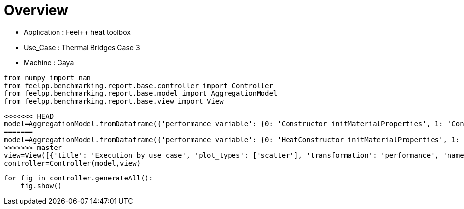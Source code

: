 = Overview
:page-plotly: true
:page-jupyter: true
:page-tags: toolbox, catalog
:parent-catalogs: feelpp_toolbox_heat-thermal_bridges_case_3-gaya
:description: 
:page-illustration: ROOT:overview.png
:revdate: 

    - Application : Feel++ heat toolbox
    - Use_Case : Thermal Bridges Case 3
    - Machine : Gaya

[%dynamic%close%hide_code,python]
----
from numpy import nan
from feelpp.benchmarking.report.base.controller import Controller
from feelpp.benchmarking.report.base.model import AggregationModel
from feelpp.benchmarking.report.base.view import View
----

[%dynamic%close%hide_code,python]
----
<<<<<<< HEAD
model=AggregationModel.fromDataframe({'performance_variable': {0: 'Constructor_initMaterialProperties', 1: 'Constructor_initMesh', 2: 'Constructor_initFunctionSpaces', 3: 'Constructor_initPostProcess', 4: 'Constructor_graph', 5: 'Constructor_matrixVector', 6: 'Constructor_algebraicOthers', 7: 'Constructor_init', 8: 'PostProcessing_exportResults', 9: 'Solve_ksp-niter', 10: 'Solve_algebraic-assembly', 11: 'Solve_algebraic-solve', 12: 'Solve_solve', 13: 'Normal_Heat_Flux_alpha', 14: 'Normal_Heat_Flux_beta', 15: 'Normal_Heat_Flux_gamma', 16: 'Points_alpha_max_field_temperature', 17: 'Points_alpha_min_field_temperature', 18: 'Points_beta_max_field_temperature', 19: 'Points_beta_min_field_temperature', 20: 'Statistics_temperature_alpha_max', 21: 'Statistics_temperature_alpha_min', 22: 'Statistics_temperature_beta_max', 23: 'Statistics_temperature_beta_min', 24: 'Constructor_initMaterialProperties', 25: 'Constructor_initMesh', 26: 'Constructor_initFunctionSpaces', 27: 'Constructor_initPostProcess', 28: 'Constructor_graph', 29: 'Constructor_matrixVector', 30: 'Constructor_algebraicOthers', 31: 'Constructor_init', 32: 'PostProcessing_exportResults', 33: 'Solve_ksp-niter', 34: 'Solve_algebraic-assembly', 35: 'Solve_algebraic-solve', 36: 'Solve_solve', 37: 'Normal_Heat_Flux_alpha', 38: 'Normal_Heat_Flux_beta', 39: 'Normal_Heat_Flux_gamma', 40: 'Points_alpha_max_field_temperature', 41: 'Points_alpha_min_field_temperature', 42: 'Points_beta_max_field_temperature', 43: 'Points_beta_min_field_temperature', 44: 'Statistics_temperature_alpha_max', 45: 'Statistics_temperature_alpha_min', 46: 'Statistics_temperature_beta_max', 47: 'Statistics_temperature_beta_min', 48: 'Constructor_initMaterialProperties', 49: 'Constructor_initMesh', 50: 'Constructor_initFunctionSpaces', 51: 'Constructor_initPostProcess', 52: 'Constructor_graph', 53: 'Constructor_matrixVector', 54: 'Constructor_algebraicOthers', 55: 'Constructor_init', 56: 'PostProcessing_exportResults', 57: 'Solve_ksp-niter', 58: 'Solve_algebraic-assembly', 59: 'Solve_algebraic-solve', 60: 'Solve_solve', 61: 'Normal_Heat_Flux_alpha', 62: 'Normal_Heat_Flux_beta', 63: 'Normal_Heat_Flux_gamma', 64: 'Points_alpha_max_field_temperature', 65: 'Points_alpha_min_field_temperature', 66: 'Points_beta_max_field_temperature', 67: 'Points_beta_min_field_temperature', 68: 'Statistics_temperature_alpha_max', 69: 'Statistics_temperature_alpha_min', 70: 'Statistics_temperature_beta_max', 71: 'Statistics_temperature_beta_min', 72: 'Constructor_initMaterialProperties', 73: 'Constructor_initMesh', 74: 'Constructor_initFunctionSpaces', 75: 'Constructor_initPostProcess', 76: 'Constructor_graph', 77: 'Constructor_matrixVector', 78: 'Constructor_algebraicOthers', 79: 'Constructor_init', 80: 'PostProcessing_exportResults', 81: 'Solve_ksp-niter', 82: 'Solve_algebraic-assembly', 83: 'Solve_algebraic-solve', 84: 'Solve_solve', 85: 'Normal_Heat_Flux_alpha', 86: 'Normal_Heat_Flux_beta', 87: 'Normal_Heat_Flux_gamma', 88: 'Points_alpha_max_field_temperature', 89: 'Points_alpha_min_field_temperature', 90: 'Points_beta_max_field_temperature', 91: 'Points_beta_min_field_temperature', 92: 'Statistics_temperature_alpha_max', 93: 'Statistics_temperature_alpha_min', 94: 'Statistics_temperature_beta_max', 95: 'Statistics_temperature_beta_min', 96: 'Constructor_initMaterialProperties', 97: 'Constructor_initMesh', 98: 'Constructor_initFunctionSpaces', 99: 'Constructor_initPostProcess', 100: 'Constructor_graph', 101: 'Constructor_matrixVector', 102: 'Constructor_algebraicOthers', 103: 'Constructor_init', 104: 'PostProcessing_exportResults', 105: 'Solve_ksp-niter', 106: 'Solve_algebraic-assembly', 107: 'Solve_algebraic-solve', 108: 'Solve_solve', 109: 'Normal_Heat_Flux_alpha', 110: 'Normal_Heat_Flux_beta', 111: 'Normal_Heat_Flux_gamma', 112: 'Points_alpha_max_field_temperature', 113: 'Points_alpha_min_field_temperature', 114: 'Points_beta_max_field_temperature', 115: 'Points_beta_min_field_temperature', 116: 'Statistics_temperature_alpha_max', 117: 'Statistics_temperature_alpha_min', 118: 'Statistics_temperature_beta_max', 119: 'Statistics_temperature_beta_min', 120: 'Constructor_initMaterialProperties', 121: 'Constructor_initMesh', 122: 'Constructor_initFunctionSpaces', 123: 'Constructor_initPostProcess', 124: 'Constructor_graph', 125: 'Constructor_matrixVector', 126: 'Constructor_algebraicOthers', 127: 'Constructor_init', 128: 'PostProcessing_exportResults', 129: 'Solve_ksp-niter', 130: 'Solve_algebraic-assembly', 131: 'Solve_algebraic-solve', 132: 'Solve_solve', 133: 'Normal_Heat_Flux_alpha', 134: 'Normal_Heat_Flux_beta', 135: 'Normal_Heat_Flux_gamma', 136: 'Points_alpha_max_field_temperature', 137: 'Points_alpha_min_field_temperature', 138: 'Points_beta_max_field_temperature', 139: 'Points_beta_min_field_temperature', 140: 'Statistics_temperature_alpha_max', 141: 'Statistics_temperature_alpha_min', 142: 'Statistics_temperature_beta_max', 143: 'Statistics_temperature_beta_min', 144: 'Constructor_initMaterialProperties', 145: 'Constructor_initMesh', 146: 'Constructor_initFunctionSpaces', 147: 'Constructor_initPostProcess', 148: 'Constructor_graph', 149: 'Constructor_matrixVector', 150: 'Constructor_algebraicOthers', 151: 'Constructor_init', 152: 'PostProcessing_exportResults', 153: 'Solve_ksp-niter', 154: 'Solve_algebraic-assembly', 155: 'Solve_algebraic-solve', 156: 'Solve_solve', 157: 'Normal_Heat_Flux_alpha', 158: 'Normal_Heat_Flux_beta', 159: 'Normal_Heat_Flux_gamma', 160: 'Points_alpha_max_field_temperature', 161: 'Points_alpha_min_field_temperature', 162: 'Points_beta_max_field_temperature', 163: 'Points_beta_min_field_temperature', 164: 'Statistics_temperature_alpha_max', 165: 'Statistics_temperature_alpha_min', 166: 'Statistics_temperature_beta_max', 167: 'Statistics_temperature_beta_min', 168: 'Constructor_initMaterialProperties', 169: 'Constructor_initMesh', 170: 'Constructor_initFunctionSpaces', 171: 'Constructor_initPostProcess', 172: 'Constructor_graph', 173: 'Constructor_matrixVector', 174: 'Constructor_algebraicOthers', 175: 'Constructor_init', 176: 'PostProcessing_exportResults', 177: 'Solve_ksp-niter', 178: 'Solve_algebraic-assembly', 179: 'Solve_algebraic-solve', 180: 'Solve_solve', 181: 'Normal_Heat_Flux_alpha', 182: 'Normal_Heat_Flux_beta', 183: 'Normal_Heat_Flux_gamma', 184: 'Points_alpha_max_field_temperature', 185: 'Points_alpha_min_field_temperature', 186: 'Points_beta_max_field_temperature', 187: 'Points_beta_min_field_temperature', 188: 'Statistics_temperature_alpha_max', 189: 'Statistics_temperature_alpha_min', 190: 'Statistics_temperature_beta_max', 191: 'Statistics_temperature_beta_min', 192: 'Constructor_initMaterialProperties', 193: 'Constructor_initMesh', 194: 'Constructor_initFunctionSpaces', 195: 'Constructor_initPostProcess', 196: 'Constructor_graph', 197: 'Constructor_matrixVector', 198: 'Constructor_algebraicOthers', 199: 'Constructor_init', 200: 'PostProcessing_exportResults', 201: 'Solve_ksp-niter', 202: 'Solve_algebraic-assembly', 203: 'Solve_algebraic-solve', 204: 'Solve_solve', 205: 'Normal_Heat_Flux_alpha', 206: 'Normal_Heat_Flux_beta', 207: 'Normal_Heat_Flux_gamma', 208: 'Points_alpha_max_field_temperature', 209: 'Points_alpha_min_field_temperature', 210: 'Points_beta_max_field_temperature', 211: 'Points_beta_min_field_temperature', 212: 'Statistics_temperature_alpha_max', 213: 'Statistics_temperature_alpha_min', 214: 'Statistics_temperature_beta_max', 215: 'Statistics_temperature_beta_min', 216: 'Constructor_initMaterialProperties', 217: 'Constructor_initMesh', 218: 'Constructor_initFunctionSpaces', 219: 'Constructor_initPostProcess', 220: 'Constructor_graph', 221: 'Constructor_matrixVector', 222: 'Constructor_algebraicOthers', 223: 'Constructor_init', 224: 'PostProcessing_exportResults', 225: 'Solve_ksp-niter', 226: 'Solve_algebraic-assembly', 227: 'Solve_algebraic-solve', 228: 'Solve_solve', 229: 'Normal_Heat_Flux_alpha', 230: 'Normal_Heat_Flux_beta', 231: 'Normal_Heat_Flux_gamma', 232: 'Points_alpha_max_field_temperature', 233: 'Points_alpha_min_field_temperature', 234: 'Points_beta_max_field_temperature', 235: 'Points_beta_min_field_temperature', 236: 'Statistics_temperature_alpha_max', 237: 'Statistics_temperature_alpha_min', 238: 'Statistics_temperature_beta_max', 239: 'Statistics_temperature_beta_min', 240: 'Constructor_initMaterialProperties', 241: 'Constructor_initMesh', 242: 'Constructor_initFunctionSpaces', 243: 'Constructor_initPostProcess', 244: 'Constructor_graph', 245: 'Constructor_matrixVector', 246: 'Constructor_algebraicOthers', 247: 'Constructor_init', 248: 'PostProcessing_exportResults', 249: 'Solve_ksp-niter', 250: 'Solve_algebraic-assembly', 251: 'Solve_algebraic-solve', 252: 'Solve_solve', 253: 'Normal_Heat_Flux_alpha', 254: 'Normal_Heat_Flux_beta', 255: 'Normal_Heat_Flux_gamma', 256: 'Points_alpha_max_field_temperature', 257: 'Points_alpha_min_field_temperature', 258: 'Points_beta_max_field_temperature', 259: 'Points_beta_min_field_temperature', 260: 'Statistics_temperature_alpha_max', 261: 'Statistics_temperature_alpha_min', 262: 'Statistics_temperature_beta_max', 263: 'Statistics_temperature_beta_min', 264: 'Constructor_initMaterialProperties', 265: 'Constructor_initMesh', 266: 'Constructor_initFunctionSpaces', 267: 'Constructor_initPostProcess', 268: 'Constructor_graph', 269: 'Constructor_matrixVector', 270: 'Constructor_algebraicOthers', 271: 'Constructor_init', 272: 'PostProcessing_exportResults', 273: 'Solve_ksp-niter', 274: 'Solve_algebraic-assembly', 275: 'Solve_algebraic-solve', 276: 'Solve_solve', 277: 'Normal_Heat_Flux_alpha', 278: 'Normal_Heat_Flux_beta', 279: 'Normal_Heat_Flux_gamma', 280: 'Points_alpha_max_field_temperature', 281: 'Points_alpha_min_field_temperature', 282: 'Points_beta_max_field_temperature', 283: 'Points_beta_min_field_temperature', 284: 'Statistics_temperature_alpha_max', 285: 'Statistics_temperature_alpha_min', 286: 'Statistics_temperature_beta_max', 287: 'Statistics_temperature_beta_min', 288: 'Constructor_initMaterialProperties', 289: 'Constructor_initMesh', 290: 'Constructor_initFunctionSpaces', 291: 'Constructor_initPostProcess', 292: 'Constructor_graph', 293: 'Constructor_matrixVector', 294: 'Constructor_algebraicOthers', 295: 'Constructor_init', 296: 'PostProcessing_exportResults', 297: 'Solve_ksp-niter', 298: 'Solve_algebraic-assembly', 299: 'Solve_algebraic-solve', 300: 'Solve_solve', 301: 'Normal_Heat_Flux_alpha', 302: 'Normal_Heat_Flux_beta', 303: 'Normal_Heat_Flux_gamma', 304: 'Points_alpha_max_field_temperature', 305: 'Points_alpha_min_field_temperature', 306: 'Points_beta_max_field_temperature', 307: 'Points_beta_min_field_temperature', 308: 'Statistics_temperature_alpha_max', 309: 'Statistics_temperature_alpha_min', 310: 'Statistics_temperature_beta_max', 311: 'Statistics_temperature_beta_min', 312: 'Constructor_initMaterialProperties', 313: 'Constructor_initMesh', 314: 'Constructor_initFunctionSpaces', 315: 'Constructor_initPostProcess', 316: 'Constructor_graph', 317: 'Constructor_matrixVector', 318: 'Constructor_algebraicOthers', 319: 'Constructor_init', 320: 'PostProcessing_exportResults', 321: 'Solve_ksp-niter', 322: 'Solve_algebraic-assembly', 323: 'Solve_algebraic-solve', 324: 'Solve_solve', 325: 'Normal_Heat_Flux_alpha', 326: 'Normal_Heat_Flux_beta', 327: 'Normal_Heat_Flux_gamma', 328: 'Points_alpha_max_field_temperature', 329: 'Points_alpha_min_field_temperature', 330: 'Points_beta_max_field_temperature', 331: 'Points_beta_min_field_temperature', 332: 'Statistics_temperature_alpha_max', 333: 'Statistics_temperature_alpha_min', 334: 'Statistics_temperature_beta_max', 335: 'Statistics_temperature_beta_min', 336: 'Constructor_initMaterialProperties', 337: 'Constructor_initMesh', 338: 'Constructor_initFunctionSpaces', 339: 'Constructor_initPostProcess', 340: 'Constructor_graph', 341: 'Constructor_matrixVector', 342: 'Constructor_algebraicOthers', 343: 'Constructor_init', 344: 'PostProcessing_exportResults', 345: 'Solve_ksp-niter', 346: 'Solve_algebraic-assembly', 347: 'Solve_algebraic-solve', 348: 'Solve_solve', 349: 'Normal_Heat_Flux_alpha', 350: 'Normal_Heat_Flux_beta', 351: 'Normal_Heat_Flux_gamma', 352: 'Points_alpha_max_field_temperature', 353: 'Points_alpha_min_field_temperature', 354: 'Points_beta_max_field_temperature', 355: 'Points_beta_min_field_temperature', 356: 'Statistics_temperature_alpha_max', 357: 'Statistics_temperature_alpha_min', 358: 'Statistics_temperature_beta_max', 359: 'Statistics_temperature_beta_min', 360: 'Constructor_initMaterialProperties', 361: 'Constructor_initMesh', 362: 'Constructor_initFunctionSpaces', 363: 'Constructor_initPostProcess', 364: 'Constructor_graph', 365: 'Constructor_matrixVector', 366: 'Constructor_algebraicOthers', 367: 'Constructor_init', 368: 'PostProcessing_exportResults', 369: 'Solve_ksp-niter', 370: 'Solve_algebraic-assembly', 371: 'Solve_algebraic-solve', 372: 'Solve_solve', 373: 'Normal_Heat_Flux_alpha', 374: 'Normal_Heat_Flux_beta', 375: 'Normal_Heat_Flux_gamma', 376: 'Points_alpha_max_field_temperature', 377: 'Points_alpha_min_field_temperature', 378: 'Points_beta_max_field_temperature', 379: 'Points_beta_min_field_temperature', 380: 'Statistics_temperature_alpha_max', 381: 'Statistics_temperature_alpha_min', 382: 'Statistics_temperature_beta_max', 383: 'Statistics_temperature_beta_min'}, 'value': {0: 0.000544655, 1: 1.76786864, 2: 0.616215049, 3: 0.075485773, 4: 0.689895443, 5: 0.505895898, 6: 0.000106952, 7: 10.3227838, 8: 4.22182008, 9: 25.0, 10: 0.762673448, 11: 5.49032056, 12: 6.26082451, 13: 46.023169586549685, 14: 13.870845026234443, 15: -59.901926772701685, 16: 17.901920476174542, 17: 11.321516482456891, 18: 16.84250615586088, 19: 11.112661876772309, 20: 17.901918874983842, 21: 11.35971669814343, 22: 16.84250479469711, 23: 11.13088157823049, 24: 0.000767014, 25: 1.92551993, 26: 0.217149544, 27: 0.072299544, 28: 0.114161326, 29: 0.161979062, 30: 0.000116449, 31: 9.20469507, 32: 3.31504782, 33: 15.0, 34: 0.257326734, 35: 0.431234377, 36: 0.690330162, 37: 44.79971976139658, 38: 13.536696740732312, 39: -58.62372826148426, 40: 17.901960899803466, 41: 11.316057263389812, 42: 16.842559532420655, 43: 11.10205335618671, 44: 17.90194773750231, 45: 11.352070572925113, 46: 16.842548065008685, 47: 11.120965112433867, 48: 0.000558972, 49: 0.701075544, 50: 0.053987554, 51: 0.028638484, 52: 0.061471715, 53: 0.330876442, 54: 0.000126328, 55: 7.82546897, 56: 2.57407491, 57: 27.0, 58: 0.343906065, 59: 0.932320408, 60: 1.27801225, 61: 45.920354244148015, 62: 13.860840864032289, 63: -59.80613355368458, 64: 17.901891028336866, 65: 11.321657333232318, 66: 16.842480735168177, 67: 11.112744420097911, 68: 17.901884682751174, 69: 11.396092472707918, 70: 16.842475343061352, 71: 11.143124038718891, 72: 0.000574482, 73: 0.638612452, 74: 0.020124733, 75: 0.027719834, 76: 0.012495919, 77: 0.02685179, 78: 5.5955e-05, 79: 7.38757372, 80: 2.39547933, 81: 17.0, 82: 0.15072348, 83: 0.349397404, 84: 0.500716626, 85: 43.6644897554856, 86: 13.23493302746677, 87: -57.485183650144464, 88: 17.902222149662556, 89: 11.304866854524061, 90: 16.842788315943018, 91: 11.08222344611183, 92: 17.902169488244652, 93: 11.371956042957136, 94: 16.842741225855054, 95: 11.112161911877076, 96: 0.000580553, 97: 2.60878975, 98: 1.353908, 99: 0.130500452, 100: 1.62567696, 101: 0.327172808, 102: 0.000102422, 103: 13.1055359, 104: 5.51503569, 105: 25.0, 106: 1.42987781, 107: 10.1090694, 108: 11.5522429, 109: 46.02317152271314, 110: 13.870842833506135, 111: -59.90193417438711, 112: 17.901920513737913, 113: 11.32151655073525, 114: 16.842506184112295, 115: 11.112662060010175, 116: 17.901918912764767, 117: 11.359716754824323, 118: 16.84250482131806, 119: 11.130881745781165, 120: 0.000592104, 121: 2.57692668, 122: 0.492101781, 123: 0.115489027, 124: 0.3096203, 125: 0.840180638, 126: 0.000137959, 127: 11.0227257, 128: 3.95908821, 129: 16.0, 130: 0.397347053, 131: 0.393252869, 132: 0.792764995, 133: 44.79971292711992, 134: 13.536691643692176, 135: -58.623718185398424, 136: 17.90196092845381, 137: 11.316057029965252, 138: 16.842559248962218, 139: 11.10205319201543, 140: 17.90194776814862, 141: 11.352070341888862, 142: 16.842547795230825, 143: 11.120964951837552, 144: 0.000610269, 145: 0.54748278, 146: 0.118970249, 147: 0.028688178, 148: 0.139564094, 149: 0.063743898, 150: 0.000126859, 151: 7.54030546, 152: 2.55795842, 153: 26.0, 154: 0.409911405, 155: 1.0605118, 156: 1.47382437, 157: 45.92034700275569, 158: 13.860840064417566, 159: -59.80613147131429, 160: 17.90189109163593, 161: 11.32165719720953, 162: 16.842480437942747, 163: 11.11274425824159, 164: 17.901884735368952, 165: 11.396092338530146, 166: 16.842475043342347, 167: 11.143123901886975, 168: 0.000577397, 169: 0.533989075, 170: 0.040699375, 171: 0.024862474, 172: 0.028267275, 173: 0.018443988, 174: 9.8676e-05, 175: 7.35048885, 176: 2.3526387, 177: 17.0, 178: 0.19297725, 179: 0.10161913, 180: 0.295360979, 181: 43.664489077513046, 182: 13.234932854048346, 183: -57.485183176450505, 184: 17.902222168227564, 185: 11.304866839290636, 186: 16.84278840424482, 187: 11.082223428650476, 188: 17.90216950575361, 189: 11.371956026784181, 190: 16.842741317997948, 191: 11.112161892590732, 192: 0.000597013, 193: 4.68167301, 194: 2.94807494, 195: 0.237145048, 196: 2.57141324, 197: 0.615841267, 198: 0.000117211, 199: 18.6378167, 200: 6.07715637, 201: 25.0, 202: 2.78992987, 203: 18.8840718, 204: 21.7516046, 205: 46.02317032452358, 206: 13.870844395335878, 207: -59.90192309986911, 208: 17.901920490287665, 209: 11.32151668796225, 210: 16.842506464000913, 211: 11.112661912218305, 212: 17.901918889956182, 213: 11.359716906379695, 214: 16.842505104871123, 215: 11.13088160551681, 216: 0.000541119, 217: 3.79182827, 218: 1.13690298, 219: 0.224234815, 220: 0.475657973, 221: 0.147899132, 222: 7.6063e-05, 223: 11.8570108, 224: 3.00226578, 225: 15.0, 226: 0.584644786, 227: 1.33154961, 228: 1.9190395, 229: 44.799720515668234, 230: 13.53669616607338, 231: -58.62373426778403, 232: 17.90196099023285, 233: 11.316057123349813, 234: 16.842559390659805, 235: 11.102053305377972, 236: 17.901947826195975, 237: 11.352070436406922, 238: 16.84254793219907, 239: 11.120965059949869, 240: 0.000510021, 241: 0.66033888, 242: 0.239128869, 243: 0.028607455, 244: 0.270008684, 245: 0.06282327, 246: 6.1095e-05, 247: 7.11671696, 248: 1.73250451, 249: 26.0, 250: 0.465448528, 251: 2.44707585, 252: 2.91541959, 253: 45.92034824455845, 254: 13.860837395030718, 255: -59.80613189266995, 256: 17.90189106770833, 257: 11.321657475103354, 258: 16.842480694710282, 259: 11.112744519850622, 260: 17.901884717249445, 261: 11.396092605171773, 262: 16.842475279045086, 263: 11.14312419312827, 264: 0.00055788, 265: 1.1368731, 266: 0.08198182, 267: 0.027989191, 268: 0.044568462, 269: 0.013269381, 270: 7.2165e-05, 271: 7.14958631, 272: 1.65587113, 273: 17.0, 274: 0.194619288, 275: 0.772099099, 276: 0.967618811, 277: 43.664489094231264, 278: 13.23493327130065, 279: -57.48518374107846, 280: 17.902222137446707, 281: 11.304866741280712, 282: 16.84278821609485, 283: 11.082223296720931, 284: 17.90216947794646, 285: 11.371955927761158, 286: 16.842741135346273, 287: 11.112161762318241, 288: 0.000473943, 289: 6.51094823, 290: 5.77891407, 291: 0.479956727, 292: 5.08863232, 293: 0.797814845, 294: 6.7818e-05, 295: 27.9551636, 296: 8.39446469, 297: 25.0, 298: 4.22969997, 299: 23.8264166, 300: 28.1069773, 301: 46.02316660515616, 302: 13.870842363192256, 303: -59.90192427611651, 304: 17.901920534252, 305: 11.32151650291216, 306: 16.8425063163895, 307: 11.112661947554415, 308: 17.90191893215539, 309: 11.359716718707036, 310: 16.842504949231593, 311: 11.130881635953633, 312: 0.000543794, 313: 6.49591869, 314: 2.50090065, 315: 0.512887856, 316: 0.991029083, 317: 0.131700222, 318: 5.8931e-05, 319: 17.8980641, 320: 3.26025488, 321: 15.0, 322: 1.06017571, 323: 2.51030757, 324: 3.57797226, 325: 44.79971824534836, 326: 13.536695128565947, 327: -58.62372927892828, 328: 17.90196087960552, 329: 11.316057193928353, 330: 16.84255920085898, 331: 11.102053310729076, 332: 17.90194771629042, 333: 11.35207050500592, 334: 16.842547741805078, 335: 11.120965066490227, 336: 0.000582516, 337: 1.24443456, 338: 0.54224015, 339: 0.050299357, 340: 0.520136254, 341: 0.211105812, 342: 5.6566e-05, 343: 8.42522786, 344: 1.72522214, 345: 26.0, 346: 0.711110571, 347: 4.51444347, 348: 5.2343423, 349: 45.92034892000745, 350: 13.86083761566762, 351: -59.806133005986645, 352: 17.901891089801282, 353: 11.32165727238393, 354: 16.842480491104986, 355: 11.112744423307577, 356: 17.901884737580012, 357: 11.396092409496207, 358: 16.84247508890442, 359: 11.143124059527455, 360: 0.00055264, 361: 1.28463428, 362: 0.189080604, 363: 0.045913652, 364: 0.085036556, 365: 0.008501599, 366: 5.0265e-05, 367: 7.46157721, 368: 1.15920131, 369: 16.0, 370: 0.301642188, 371: 0.613741273, 372: 0.916235584, 373: 43.664485127258736, 374: 13.234930808490127, 375: -57.48518371159016, 376: 17.90222196322706, 377: 11.304867076668561, 378: 16.84278843455014, 379: 11.082223615792282, 380: 17.902169305544085, 381: 11.37195626052408, 382: 16.84274134451574, 383: 11.1121620777146}, 'unit': {0: 's', 1: 's', 2: 's', 3: 's', 4: 's', 5: 's', 6: 's', 7: 's', 8: 's', 9: 'iter', 10: 's', 11: 's', 12: 's', 13: '', 14: '', 15: '', 16: '', 17: '', 18: '', 19: '', 20: '', 21: '', 22: '', 23: '', 24: 's', 25: 's', 26: 's', 27: 's', 28: 's', 29: 's', 30: 's', 31: 's', 32: 's', 33: 'iter', 34: 's', 35: 's', 36: 's', 37: '', 38: '', 39: '', 40: '', 41: '', 42: '', 43: '', 44: '', 45: '', 46: '', 47: '', 48: 's', 49: 's', 50: 's', 51: 's', 52: 's', 53: 's', 54: 's', 55: 's', 56: 's', 57: 'iter', 58: 's', 59: 's', 60: 's', 61: '', 62: '', 63: '', 64: '', 65: '', 66: '', 67: '', 68: '', 69: '', 70: '', 71: '', 72: 's', 73: 's', 74: 's', 75: 's', 76: 's', 77: 's', 78: 's', 79: 's', 80: 's', 81: 'iter', 82: 's', 83: 's', 84: 's', 85: '', 86: '', 87: '', 88: '', 89: '', 90: '', 91: '', 92: '', 93: '', 94: '', 95: '', 96: 's', 97: 's', 98: 's', 99: 's', 100: 's', 101: 's', 102: 's', 103: 's', 104: 's', 105: 'iter', 106: 's', 107: 's', 108: 's', 109: '', 110: '', 111: '', 112: '', 113: '', 114: '', 115: '', 116: '', 117: '', 118: '', 119: '', 120: 's', 121: 's', 122: 's', 123: 's', 124: 's', 125: 's', 126: 's', 127: 's', 128: 's', 129: 'iter', 130: 's', 131: 's', 132: 's', 133: '', 134: '', 135: '', 136: '', 137: '', 138: '', 139: '', 140: '', 141: '', 142: '', 143: '', 144: 's', 145: 's', 146: 's', 147: 's', 148: 's', 149: 's', 150: 's', 151: 's', 152: 's', 153: 'iter', 154: 's', 155: 's', 156: 's', 157: '', 158: '', 159: '', 160: '', 161: '', 162: '', 163: '', 164: '', 165: '', 166: '', 167: '', 168: 's', 169: 's', 170: 's', 171: 's', 172: 's', 173: 's', 174: 's', 175: 's', 176: 's', 177: 'iter', 178: 's', 179: 's', 180: 's', 181: '', 182: '', 183: '', 184: '', 185: '', 186: '', 187: '', 188: '', 189: '', 190: '', 191: '', 192: 's', 193: 's', 194: 's', 195: 's', 196: 's', 197: 's', 198: 's', 199: 's', 200: 's', 201: 'iter', 202: 's', 203: 's', 204: 's', 205: '', 206: '', 207: '', 208: '', 209: '', 210: '', 211: '', 212: '', 213: '', 214: '', 215: '', 216: 's', 217: 's', 218: 's', 219: 's', 220: 's', 221: 's', 222: 's', 223: 's', 224: 's', 225: 'iter', 226: 's', 227: 's', 228: 's', 229: '', 230: '', 231: '', 232: '', 233: '', 234: '', 235: '', 236: '', 237: '', 238: '', 239: '', 240: 's', 241: 's', 242: 's', 243: 's', 244: 's', 245: 's', 246: 's', 247: 's', 248: 's', 249: 'iter', 250: 's', 251: 's', 252: 's', 253: '', 254: '', 255: '', 256: '', 257: '', 258: '', 259: '', 260: '', 261: '', 262: '', 263: '', 264: 's', 265: 's', 266: 's', 267: 's', 268: 's', 269: 's', 270: 's', 271: 's', 272: 's', 273: 'iter', 274: 's', 275: 's', 276: 's', 277: '', 278: '', 279: '', 280: '', 281: '', 282: '', 283: '', 284: '', 285: '', 286: '', 287: '', 288: 's', 289: 's', 290: 's', 291: 's', 292: 's', 293: 's', 294: 's', 295: 's', 296: 's', 297: 'iter', 298: 's', 299: 's', 300: 's', 301: '', 302: '', 303: '', 304: '', 305: '', 306: '', 307: '', 308: '', 309: '', 310: '', 311: '', 312: 's', 313: 's', 314: 's', 315: 's', 316: 's', 317: 's', 318: 's', 319: 's', 320: 's', 321: 'iter', 322: 's', 323: 's', 324: 's', 325: '', 326: '', 327: '', 328: '', 329: '', 330: '', 331: '', 332: '', 333: '', 334: '', 335: '', 336: 's', 337: 's', 338: 's', 339: 's', 340: 's', 341: 's', 342: 's', 343: 's', 344: 's', 345: 'iter', 346: 's', 347: 's', 348: 's', 349: '', 350: '', 351: '', 352: '', 353: '', 354: '', 355: '', 356: '', 357: '', 358: '', 359: '', 360: 's', 361: 's', 362: 's', 363: 's', 364: 's', 365: 's', 366: 's', 367: 's', 368: 's', 369: 'iter', 370: 's', 371: 's', 372: 's', 373: '', 374: '', 375: '', 376: '', 377: '', 378: '', 379: '', 380: '', 381: '', 382: '', 383: ''}, 'reference': {0: nan, 1: nan, 2: nan, 3: nan, 4: nan, 5: nan, 6: nan, 7: nan, 8: nan, 9: nan, 10: nan, 11: nan, 12: nan, 13: nan, 14: nan, 15: nan, 16: nan, 17: nan, 18: nan, 19: nan, 20: nan, 21: nan, 22: nan, 23: nan, 24: nan, 25: nan, 26: nan, 27: nan, 28: nan, 29: nan, 30: nan, 31: nan, 32: nan, 33: nan, 34: nan, 35: nan, 36: nan, 37: nan, 38: nan, 39: nan, 40: nan, 41: nan, 42: nan, 43: nan, 44: nan, 45: nan, 46: nan, 47: nan, 48: nan, 49: nan, 50: nan, 51: nan, 52: nan, 53: nan, 54: nan, 55: nan, 56: nan, 57: nan, 58: nan, 59: nan, 60: nan, 61: nan, 62: nan, 63: nan, 64: nan, 65: nan, 66: nan, 67: nan, 68: nan, 69: nan, 70: nan, 71: nan, 72: nan, 73: nan, 74: nan, 75: nan, 76: nan, 77: nan, 78: nan, 79: nan, 80: nan, 81: nan, 82: nan, 83: nan, 84: nan, 85: nan, 86: nan, 87: nan, 88: nan, 89: nan, 90: nan, 91: nan, 92: nan, 93: nan, 94: nan, 95: nan, 96: nan, 97: nan, 98: nan, 99: nan, 100: nan, 101: nan, 102: nan, 103: nan, 104: nan, 105: nan, 106: nan, 107: nan, 108: nan, 109: nan, 110: nan, 111: nan, 112: nan, 113: nan, 114: nan, 115: nan, 116: nan, 117: nan, 118: nan, 119: nan, 120: nan, 121: nan, 122: nan, 123: nan, 124: nan, 125: nan, 126: nan, 127: nan, 128: nan, 129: nan, 130: nan, 131: nan, 132: nan, 133: nan, 134: nan, 135: nan, 136: nan, 137: nan, 138: nan, 139: nan, 140: nan, 141: nan, 142: nan, 143: nan, 144: nan, 145: nan, 146: nan, 147: nan, 148: nan, 149: nan, 150: nan, 151: nan, 152: nan, 153: nan, 154: nan, 155: nan, 156: nan, 157: nan, 158: nan, 159: nan, 160: nan, 161: nan, 162: nan, 163: nan, 164: nan, 165: nan, 166: nan, 167: nan, 168: nan, 169: nan, 170: nan, 171: nan, 172: nan, 173: nan, 174: nan, 175: nan, 176: nan, 177: nan, 178: nan, 179: nan, 180: nan, 181: nan, 182: nan, 183: nan, 184: nan, 185: nan, 186: nan, 187: nan, 188: nan, 189: nan, 190: nan, 191: nan, 192: nan, 193: nan, 194: nan, 195: nan, 196: nan, 197: nan, 198: nan, 199: nan, 200: nan, 201: nan, 202: nan, 203: nan, 204: nan, 205: nan, 206: nan, 207: nan, 208: nan, 209: nan, 210: nan, 211: nan, 212: nan, 213: nan, 214: nan, 215: nan, 216: nan, 217: nan, 218: nan, 219: nan, 220: nan, 221: nan, 222: nan, 223: nan, 224: nan, 225: nan, 226: nan, 227: nan, 228: nan, 229: nan, 230: nan, 231: nan, 232: nan, 233: nan, 234: nan, 235: nan, 236: nan, 237: nan, 238: nan, 239: nan, 240: nan, 241: nan, 242: nan, 243: nan, 244: nan, 245: nan, 246: nan, 247: nan, 248: nan, 249: nan, 250: nan, 251: nan, 252: nan, 253: nan, 254: nan, 255: nan, 256: nan, 257: nan, 258: nan, 259: nan, 260: nan, 261: nan, 262: nan, 263: nan, 264: nan, 265: nan, 266: nan, 267: nan, 268: nan, 269: nan, 270: nan, 271: nan, 272: nan, 273: nan, 274: nan, 275: nan, 276: nan, 277: nan, 278: nan, 279: nan, 280: nan, 281: nan, 282: nan, 283: nan, 284: nan, 285: nan, 286: nan, 287: nan, 288: nan, 289: nan, 290: nan, 291: nan, 292: nan, 293: nan, 294: nan, 295: nan, 296: nan, 297: nan, 298: nan, 299: nan, 300: nan, 301: nan, 302: nan, 303: nan, 304: nan, 305: nan, 306: nan, 307: nan, 308: nan, 309: nan, 310: nan, 311: nan, 312: nan, 313: nan, 314: nan, 315: nan, 316: nan, 317: nan, 318: nan, 319: nan, 320: nan, 321: nan, 322: nan, 323: nan, 324: nan, 325: nan, 326: nan, 327: nan, 328: nan, 329: nan, 330: nan, 331: nan, 332: nan, 333: nan, 334: nan, 335: nan, 336: nan, 337: nan, 338: nan, 339: nan, 340: nan, 341: nan, 342: nan, 343: nan, 344: nan, 345: nan, 346: nan, 347: nan, 348: nan, 349: nan, 350: nan, 351: nan, 352: nan, 353: nan, 354: nan, 355: nan, 356: nan, 357: nan, 358: nan, 359: nan, 360: nan, 361: nan, 362: nan, 363: nan, 364: nan, 365: nan, 366: nan, 367: nan, 368: nan, 369: nan, 370: nan, 371: nan, 372: nan, 373: nan, 374: nan, 375: nan, 376: nan, 377: nan, 378: nan, 379: nan, 380: nan, 381: nan, 382: nan, 383: nan}, 'thres_lower': {0: nan, 1: nan, 2: nan, 3: nan, 4: nan, 5: nan, 6: nan, 7: nan, 8: nan, 9: nan, 10: nan, 11: nan, 12: nan, 13: nan, 14: nan, 15: nan, 16: nan, 17: nan, 18: nan, 19: nan, 20: nan, 21: nan, 22: nan, 23: nan, 24: nan, 25: nan, 26: nan, 27: nan, 28: nan, 29: nan, 30: nan, 31: nan, 32: nan, 33: nan, 34: nan, 35: nan, 36: nan, 37: nan, 38: nan, 39: nan, 40: nan, 41: nan, 42: nan, 43: nan, 44: nan, 45: nan, 46: nan, 47: nan, 48: nan, 49: nan, 50: nan, 51: nan, 52: nan, 53: nan, 54: nan, 55: nan, 56: nan, 57: nan, 58: nan, 59: nan, 60: nan, 61: nan, 62: nan, 63: nan, 64: nan, 65: nan, 66: nan, 67: nan, 68: nan, 69: nan, 70: nan, 71: nan, 72: nan, 73: nan, 74: nan, 75: nan, 76: nan, 77: nan, 78: nan, 79: nan, 80: nan, 81: nan, 82: nan, 83: nan, 84: nan, 85: nan, 86: nan, 87: nan, 88: nan, 89: nan, 90: nan, 91: nan, 92: nan, 93: nan, 94: nan, 95: nan, 96: nan, 97: nan, 98: nan, 99: nan, 100: nan, 101: nan, 102: nan, 103: nan, 104: nan, 105: nan, 106: nan, 107: nan, 108: nan, 109: nan, 110: nan, 111: nan, 112: nan, 113: nan, 114: nan, 115: nan, 116: nan, 117: nan, 118: nan, 119: nan, 120: nan, 121: nan, 122: nan, 123: nan, 124: nan, 125: nan, 126: nan, 127: nan, 128: nan, 129: nan, 130: nan, 131: nan, 132: nan, 133: nan, 134: nan, 135: nan, 136: nan, 137: nan, 138: nan, 139: nan, 140: nan, 141: nan, 142: nan, 143: nan, 144: nan, 145: nan, 146: nan, 147: nan, 148: nan, 149: nan, 150: nan, 151: nan, 152: nan, 153: nan, 154: nan, 155: nan, 156: nan, 157: nan, 158: nan, 159: nan, 160: nan, 161: nan, 162: nan, 163: nan, 164: nan, 165: nan, 166: nan, 167: nan, 168: nan, 169: nan, 170: nan, 171: nan, 172: nan, 173: nan, 174: nan, 175: nan, 176: nan, 177: nan, 178: nan, 179: nan, 180: nan, 181: nan, 182: nan, 183: nan, 184: nan, 185: nan, 186: nan, 187: nan, 188: nan, 189: nan, 190: nan, 191: nan, 192: nan, 193: nan, 194: nan, 195: nan, 196: nan, 197: nan, 198: nan, 199: nan, 200: nan, 201: nan, 202: nan, 203: nan, 204: nan, 205: nan, 206: nan, 207: nan, 208: nan, 209: nan, 210: nan, 211: nan, 212: nan, 213: nan, 214: nan, 215: nan, 216: nan, 217: nan, 218: nan, 219: nan, 220: nan, 221: nan, 222: nan, 223: nan, 224: nan, 225: nan, 226: nan, 227: nan, 228: nan, 229: nan, 230: nan, 231: nan, 232: nan, 233: nan, 234: nan, 235: nan, 236: nan, 237: nan, 238: nan, 239: nan, 240: nan, 241: nan, 242: nan, 243: nan, 244: nan, 245: nan, 246: nan, 247: nan, 248: nan, 249: nan, 250: nan, 251: nan, 252: nan, 253: nan, 254: nan, 255: nan, 256: nan, 257: nan, 258: nan, 259: nan, 260: nan, 261: nan, 262: nan, 263: nan, 264: nan, 265: nan, 266: nan, 267: nan, 268: nan, 269: nan, 270: nan, 271: nan, 272: nan, 273: nan, 274: nan, 275: nan, 276: nan, 277: nan, 278: nan, 279: nan, 280: nan, 281: nan, 282: nan, 283: nan, 284: nan, 285: nan, 286: nan, 287: nan, 288: nan, 289: nan, 290: nan, 291: nan, 292: nan, 293: nan, 294: nan, 295: nan, 296: nan, 297: nan, 298: nan, 299: nan, 300: nan, 301: nan, 302: nan, 303: nan, 304: nan, 305: nan, 306: nan, 307: nan, 308: nan, 309: nan, 310: nan, 311: nan, 312: nan, 313: nan, 314: nan, 315: nan, 316: nan, 317: nan, 318: nan, 319: nan, 320: nan, 321: nan, 322: nan, 323: nan, 324: nan, 325: nan, 326: nan, 327: nan, 328: nan, 329: nan, 330: nan, 331: nan, 332: nan, 333: nan, 334: nan, 335: nan, 336: nan, 337: nan, 338: nan, 339: nan, 340: nan, 341: nan, 342: nan, 343: nan, 344: nan, 345: nan, 346: nan, 347: nan, 348: nan, 349: nan, 350: nan, 351: nan, 352: nan, 353: nan, 354: nan, 355: nan, 356: nan, 357: nan, 358: nan, 359: nan, 360: nan, 361: nan, 362: nan, 363: nan, 364: nan, 365: nan, 366: nan, 367: nan, 368: nan, 369: nan, 370: nan, 371: nan, 372: nan, 373: nan, 374: nan, 375: nan, 376: nan, 377: nan, 378: nan, 379: nan, 380: nan, 381: nan, 382: nan, 383: nan}, 'thres_upper': {0: nan, 1: nan, 2: nan, 3: nan, 4: nan, 5: nan, 6: nan, 7: nan, 8: nan, 9: nan, 10: nan, 11: nan, 12: nan, 13: nan, 14: nan, 15: nan, 16: nan, 17: nan, 18: nan, 19: nan, 20: nan, 21: nan, 22: nan, 23: nan, 24: nan, 25: nan, 26: nan, 27: nan, 28: nan, 29: nan, 30: nan, 31: nan, 32: nan, 33: nan, 34: nan, 35: nan, 36: nan, 37: nan, 38: nan, 39: nan, 40: nan, 41: nan, 42: nan, 43: nan, 44: nan, 45: nan, 46: nan, 47: nan, 48: nan, 49: nan, 50: nan, 51: nan, 52: nan, 53: nan, 54: nan, 55: nan, 56: nan, 57: nan, 58: nan, 59: nan, 60: nan, 61: nan, 62: nan, 63: nan, 64: nan, 65: nan, 66: nan, 67: nan, 68: nan, 69: nan, 70: nan, 71: nan, 72: nan, 73: nan, 74: nan, 75: nan, 76: nan, 77: nan, 78: nan, 79: nan, 80: nan, 81: nan, 82: nan, 83: nan, 84: nan, 85: nan, 86: nan, 87: nan, 88: nan, 89: nan, 90: nan, 91: nan, 92: nan, 93: nan, 94: nan, 95: nan, 96: nan, 97: nan, 98: nan, 99: nan, 100: nan, 101: nan, 102: nan, 103: nan, 104: nan, 105: nan, 106: nan, 107: nan, 108: nan, 109: nan, 110: nan, 111: nan, 112: nan, 113: nan, 114: nan, 115: nan, 116: nan, 117: nan, 118: nan, 119: nan, 120: nan, 121: nan, 122: nan, 123: nan, 124: nan, 125: nan, 126: nan, 127: nan, 128: nan, 129: nan, 130: nan, 131: nan, 132: nan, 133: nan, 134: nan, 135: nan, 136: nan, 137: nan, 138: nan, 139: nan, 140: nan, 141: nan, 142: nan, 143: nan, 144: nan, 145: nan, 146: nan, 147: nan, 148: nan, 149: nan, 150: nan, 151: nan, 152: nan, 153: nan, 154: nan, 155: nan, 156: nan, 157: nan, 158: nan, 159: nan, 160: nan, 161: nan, 162: nan, 163: nan, 164: nan, 165: nan, 166: nan, 167: nan, 168: nan, 169: nan, 170: nan, 171: nan, 172: nan, 173: nan, 174: nan, 175: nan, 176: nan, 177: nan, 178: nan, 179: nan, 180: nan, 181: nan, 182: nan, 183: nan, 184: nan, 185: nan, 186: nan, 187: nan, 188: nan, 189: nan, 190: nan, 191: nan, 192: nan, 193: nan, 194: nan, 195: nan, 196: nan, 197: nan, 198: nan, 199: nan, 200: nan, 201: nan, 202: nan, 203: nan, 204: nan, 205: nan, 206: nan, 207: nan, 208: nan, 209: nan, 210: nan, 211: nan, 212: nan, 213: nan, 214: nan, 215: nan, 216: nan, 217: nan, 218: nan, 219: nan, 220: nan, 221: nan, 222: nan, 223: nan, 224: nan, 225: nan, 226: nan, 227: nan, 228: nan, 229: nan, 230: nan, 231: nan, 232: nan, 233: nan, 234: nan, 235: nan, 236: nan, 237: nan, 238: nan, 239: nan, 240: nan, 241: nan, 242: nan, 243: nan, 244: nan, 245: nan, 246: nan, 247: nan, 248: nan, 249: nan, 250: nan, 251: nan, 252: nan, 253: nan, 254: nan, 255: nan, 256: nan, 257: nan, 258: nan, 259: nan, 260: nan, 261: nan, 262: nan, 263: nan, 264: nan, 265: nan, 266: nan, 267: nan, 268: nan, 269: nan, 270: nan, 271: nan, 272: nan, 273: nan, 274: nan, 275: nan, 276: nan, 277: nan, 278: nan, 279: nan, 280: nan, 281: nan, 282: nan, 283: nan, 284: nan, 285: nan, 286: nan, 287: nan, 288: nan, 289: nan, 290: nan, 291: nan, 292: nan, 293: nan, 294: nan, 295: nan, 296: nan, 297: nan, 298: nan, 299: nan, 300: nan, 301: nan, 302: nan, 303: nan, 304: nan, 305: nan, 306: nan, 307: nan, 308: nan, 309: nan, 310: nan, 311: nan, 312: nan, 313: nan, 314: nan, 315: nan, 316: nan, 317: nan, 318: nan, 319: nan, 320: nan, 321: nan, 322: nan, 323: nan, 324: nan, 325: nan, 326: nan, 327: nan, 328: nan, 329: nan, 330: nan, 331: nan, 332: nan, 333: nan, 334: nan, 335: nan, 336: nan, 337: nan, 338: nan, 339: nan, 340: nan, 341: nan, 342: nan, 343: nan, 344: nan, 345: nan, 346: nan, 347: nan, 348: nan, 349: nan, 350: nan, 351: nan, 352: nan, 353: nan, 354: nan, 355: nan, 356: nan, 357: nan, 358: nan, 359: nan, 360: nan, 361: nan, 362: nan, 363: nan, 364: nan, 365: nan, 366: nan, 367: nan, 368: nan, 369: nan, 370: nan, 371: nan, 372: nan, 373: nan, 374: nan, 375: nan, 376: nan, 377: nan, 378: nan, 379: nan, 380: nan, 381: nan, 382: nan, 383: nan}, 'status': {0: nan, 1: nan, 2: nan, 3: nan, 4: nan, 5: nan, 6: nan, 7: nan, 8: nan, 9: nan, 10: nan, 11: nan, 12: nan, 13: nan, 14: nan, 15: nan, 16: nan, 17: nan, 18: nan, 19: nan, 20: nan, 21: nan, 22: nan, 23: nan, 24: nan, 25: nan, 26: nan, 27: nan, 28: nan, 29: nan, 30: nan, 31: nan, 32: nan, 33: nan, 34: nan, 35: nan, 36: nan, 37: nan, 38: nan, 39: nan, 40: nan, 41: nan, 42: nan, 43: nan, 44: nan, 45: nan, 46: nan, 47: nan, 48: nan, 49: nan, 50: nan, 51: nan, 52: nan, 53: nan, 54: nan, 55: nan, 56: nan, 57: nan, 58: nan, 59: nan, 60: nan, 61: nan, 62: nan, 63: nan, 64: nan, 65: nan, 66: nan, 67: nan, 68: nan, 69: nan, 70: nan, 71: nan, 72: nan, 73: nan, 74: nan, 75: nan, 76: nan, 77: nan, 78: nan, 79: nan, 80: nan, 81: nan, 82: nan, 83: nan, 84: nan, 85: nan, 86: nan, 87: nan, 88: nan, 89: nan, 90: nan, 91: nan, 92: nan, 93: nan, 94: nan, 95: nan, 96: nan, 97: nan, 98: nan, 99: nan, 100: nan, 101: nan, 102: nan, 103: nan, 104: nan, 105: nan, 106: nan, 107: nan, 108: nan, 109: nan, 110: nan, 111: nan, 112: nan, 113: nan, 114: nan, 115: nan, 116: nan, 117: nan, 118: nan, 119: nan, 120: nan, 121: nan, 122: nan, 123: nan, 124: nan, 125: nan, 126: nan, 127: nan, 128: nan, 129: nan, 130: nan, 131: nan, 132: nan, 133: nan, 134: nan, 135: nan, 136: nan, 137: nan, 138: nan, 139: nan, 140: nan, 141: nan, 142: nan, 143: nan, 144: nan, 145: nan, 146: nan, 147: nan, 148: nan, 149: nan, 150: nan, 151: nan, 152: nan, 153: nan, 154: nan, 155: nan, 156: nan, 157: nan, 158: nan, 159: nan, 160: nan, 161: nan, 162: nan, 163: nan, 164: nan, 165: nan, 166: nan, 167: nan, 168: nan, 169: nan, 170: nan, 171: nan, 172: nan, 173: nan, 174: nan, 175: nan, 176: nan, 177: nan, 178: nan, 179: nan, 180: nan, 181: nan, 182: nan, 183: nan, 184: nan, 185: nan, 186: nan, 187: nan, 188: nan, 189: nan, 190: nan, 191: nan, 192: nan, 193: nan, 194: nan, 195: nan, 196: nan, 197: nan, 198: nan, 199: nan, 200: nan, 201: nan, 202: nan, 203: nan, 204: nan, 205: nan, 206: nan, 207: nan, 208: nan, 209: nan, 210: nan, 211: nan, 212: nan, 213: nan, 214: nan, 215: nan, 216: nan, 217: nan, 218: nan, 219: nan, 220: nan, 221: nan, 222: nan, 223: nan, 224: nan, 225: nan, 226: nan, 227: nan, 228: nan, 229: nan, 230: nan, 231: nan, 232: nan, 233: nan, 234: nan, 235: nan, 236: nan, 237: nan, 238: nan, 239: nan, 240: nan, 241: nan, 242: nan, 243: nan, 244: nan, 245: nan, 246: nan, 247: nan, 248: nan, 249: nan, 250: nan, 251: nan, 252: nan, 253: nan, 254: nan, 255: nan, 256: nan, 257: nan, 258: nan, 259: nan, 260: nan, 261: nan, 262: nan, 263: nan, 264: nan, 265: nan, 266: nan, 267: nan, 268: nan, 269: nan, 270: nan, 271: nan, 272: nan, 273: nan, 274: nan, 275: nan, 276: nan, 277: nan, 278: nan, 279: nan, 280: nan, 281: nan, 282: nan, 283: nan, 284: nan, 285: nan, 286: nan, 287: nan, 288: nan, 289: nan, 290: nan, 291: nan, 292: nan, 293: nan, 294: nan, 295: nan, 296: nan, 297: nan, 298: nan, 299: nan, 300: nan, 301: nan, 302: nan, 303: nan, 304: nan, 305: nan, 306: nan, 307: nan, 308: nan, 309: nan, 310: nan, 311: nan, 312: nan, 313: nan, 314: nan, 315: nan, 316: nan, 317: nan, 318: nan, 319: nan, 320: nan, 321: nan, 322: nan, 323: nan, 324: nan, 325: nan, 326: nan, 327: nan, 328: nan, 329: nan, 330: nan, 331: nan, 332: nan, 333: nan, 334: nan, 335: nan, 336: nan, 337: nan, 338: nan, 339: nan, 340: nan, 341: nan, 342: nan, 343: nan, 344: nan, 345: nan, 346: nan, 347: nan, 348: nan, 349: nan, 350: nan, 351: nan, 352: nan, 353: nan, 354: nan, 355: nan, 356: nan, 357: nan, 358: nan, 359: nan, 360: nan, 361: nan, 362: nan, 363: nan, 364: nan, 365: nan, 366: nan, 367: nan, 368: nan, 369: nan, 370: nan, 371: nan, 372: nan, 373: nan, 374: nan, 375: nan, 376: nan, 377: nan, 378: nan, 379: nan, 380: nan, 381: nan, 382: nan, 383: nan}, 'absolute_error': {0: nan, 1: nan, 2: nan, 3: nan, 4: nan, 5: nan, 6: nan, 7: nan, 8: nan, 9: nan, 10: nan, 11: nan, 12: nan, 13: nan, 14: nan, 15: nan, 16: nan, 17: nan, 18: nan, 19: nan, 20: nan, 21: nan, 22: nan, 23: nan, 24: nan, 25: nan, 26: nan, 27: nan, 28: nan, 29: nan, 30: nan, 31: nan, 32: nan, 33: nan, 34: nan, 35: nan, 36: nan, 37: nan, 38: nan, 39: nan, 40: nan, 41: nan, 42: nan, 43: nan, 44: nan, 45: nan, 46: nan, 47: nan, 48: nan, 49: nan, 50: nan, 51: nan, 52: nan, 53: nan, 54: nan, 55: nan, 56: nan, 57: nan, 58: nan, 59: nan, 60: nan, 61: nan, 62: nan, 63: nan, 64: nan, 65: nan, 66: nan, 67: nan, 68: nan, 69: nan, 70: nan, 71: nan, 72: nan, 73: nan, 74: nan, 75: nan, 76: nan, 77: nan, 78: nan, 79: nan, 80: nan, 81: nan, 82: nan, 83: nan, 84: nan, 85: nan, 86: nan, 87: nan, 88: nan, 89: nan, 90: nan, 91: nan, 92: nan, 93: nan, 94: nan, 95: nan, 96: nan, 97: nan, 98: nan, 99: nan, 100: nan, 101: nan, 102: nan, 103: nan, 104: nan, 105: nan, 106: nan, 107: nan, 108: nan, 109: nan, 110: nan, 111: nan, 112: nan, 113: nan, 114: nan, 115: nan, 116: nan, 117: nan, 118: nan, 119: nan, 120: nan, 121: nan, 122: nan, 123: nan, 124: nan, 125: nan, 126: nan, 127: nan, 128: nan, 129: nan, 130: nan, 131: nan, 132: nan, 133: nan, 134: nan, 135: nan, 136: nan, 137: nan, 138: nan, 139: nan, 140: nan, 141: nan, 142: nan, 143: nan, 144: nan, 145: nan, 146: nan, 147: nan, 148: nan, 149: nan, 150: nan, 151: nan, 152: nan, 153: nan, 154: nan, 155: nan, 156: nan, 157: nan, 158: nan, 159: nan, 160: nan, 161: nan, 162: nan, 163: nan, 164: nan, 165: nan, 166: nan, 167: nan, 168: nan, 169: nan, 170: nan, 171: nan, 172: nan, 173: nan, 174: nan, 175: nan, 176: nan, 177: nan, 178: nan, 179: nan, 180: nan, 181: nan, 182: nan, 183: nan, 184: nan, 185: nan, 186: nan, 187: nan, 188: nan, 189: nan, 190: nan, 191: nan, 192: nan, 193: nan, 194: nan, 195: nan, 196: nan, 197: nan, 198: nan, 199: nan, 200: nan, 201: nan, 202: nan, 203: nan, 204: nan, 205: nan, 206: nan, 207: nan, 208: nan, 209: nan, 210: nan, 211: nan, 212: nan, 213: nan, 214: nan, 215: nan, 216: nan, 217: nan, 218: nan, 219: nan, 220: nan, 221: nan, 222: nan, 223: nan, 224: nan, 225: nan, 226: nan, 227: nan, 228: nan, 229: nan, 230: nan, 231: nan, 232: nan, 233: nan, 234: nan, 235: nan, 236: nan, 237: nan, 238: nan, 239: nan, 240: nan, 241: nan, 242: nan, 243: nan, 244: nan, 245: nan, 246: nan, 247: nan, 248: nan, 249: nan, 250: nan, 251: nan, 252: nan, 253: nan, 254: nan, 255: nan, 256: nan, 257: nan, 258: nan, 259: nan, 260: nan, 261: nan, 262: nan, 263: nan, 264: nan, 265: nan, 266: nan, 267: nan, 268: nan, 269: nan, 270: nan, 271: nan, 272: nan, 273: nan, 274: nan, 275: nan, 276: nan, 277: nan, 278: nan, 279: nan, 280: nan, 281: nan, 282: nan, 283: nan, 284: nan, 285: nan, 286: nan, 287: nan, 288: nan, 289: nan, 290: nan, 291: nan, 292: nan, 293: nan, 294: nan, 295: nan, 296: nan, 297: nan, 298: nan, 299: nan, 300: nan, 301: nan, 302: nan, 303: nan, 304: nan, 305: nan, 306: nan, 307: nan, 308: nan, 309: nan, 310: nan, 311: nan, 312: nan, 313: nan, 314: nan, 315: nan, 316: nan, 317: nan, 318: nan, 319: nan, 320: nan, 321: nan, 322: nan, 323: nan, 324: nan, 325: nan, 326: nan, 327: nan, 328: nan, 329: nan, 330: nan, 331: nan, 332: nan, 333: nan, 334: nan, 335: nan, 336: nan, 337: nan, 338: nan, 339: nan, 340: nan, 341: nan, 342: nan, 343: nan, 344: nan, 345: nan, 346: nan, 347: nan, 348: nan, 349: nan, 350: nan, 351: nan, 352: nan, 353: nan, 354: nan, 355: nan, 356: nan, 357: nan, 358: nan, 359: nan, 360: nan, 361: nan, 362: nan, 363: nan, 364: nan, 365: nan, 366: nan, 367: nan, 368: nan, 369: nan, 370: nan, 371: nan, 372: nan, 373: nan, 374: nan, 375: nan, 376: nan, 377: nan, 378: nan, 379: nan, 380: nan, 381: nan, 382: nan, 383: nan}, 'testcase_time_run': {0: 46.77150893211365, 1: 46.77150893211365, 2: 46.77150893211365, 3: 46.77150893211365, 4: 46.77150893211365, 5: 46.77150893211365, 6: 46.77150893211365, 7: 46.77150893211365, 8: 46.77150893211365, 9: 46.77150893211365, 10: 46.77150893211365, 11: 46.77150893211365, 12: 46.77150893211365, 13: 46.77150893211365, 14: 46.77150893211365, 15: 46.77150893211365, 16: 46.77150893211365, 17: 46.77150893211365, 18: 46.77150893211365, 19: 46.77150893211365, 20: 46.77150893211365, 21: 46.77150893211365, 22: 46.77150893211365, 23: 46.77150893211365, 24: 83.22058391571045, 25: 83.22058391571045, 26: 83.22058391571045, 27: 83.22058391571045, 28: 83.22058391571045, 29: 83.22058391571045, 30: 83.22058391571045, 31: 83.22058391571045, 32: 83.22058391571045, 33: 83.22058391571045, 34: 83.22058391571045, 35: 83.22058391571045, 36: 83.22058391571045, 37: 83.22058391571045, 38: 83.22058391571045, 39: 83.22058391571045, 40: 83.22058391571045, 41: 83.22058391571045, 42: 83.22058391571045, 43: 83.22058391571045, 44: 83.22058391571045, 45: 83.22058391571045, 46: 83.22058391571045, 47: 83.22058391571045, 48: 119.6697165966034, 49: 119.6697165966034, 50: 119.6697165966034, 51: 119.6697165966034, 52: 119.6697165966034, 53: 119.6697165966034, 54: 119.6697165966034, 55: 119.6697165966034, 56: 119.6697165966034, 57: 119.6697165966034, 58: 119.6697165966034, 59: 119.6697165966034, 60: 119.6697165966034, 61: 119.6697165966034, 62: 119.6697165966034, 63: 119.6697165966034, 64: 119.6697165966034, 65: 119.6697165966034, 66: 119.6697165966034, 67: 119.6697165966034, 68: 119.6697165966034, 69: 119.6697165966034, 70: 119.6697165966034, 71: 119.6697165966034, 72: 152.9891483783722, 73: 152.9891483783722, 74: 152.9891483783722, 75: 152.9891483783722, 76: 152.9891483783722, 77: 152.9891483783722, 78: 152.9891483783722, 79: 152.9891483783722, 80: 152.9891483783722, 81: 152.9891483783722, 82: 152.9891483783722, 83: 152.9891483783722, 84: 152.9891483783722, 85: 152.9891483783722, 86: 152.9891483783722, 87: 152.9891483783722, 88: 152.9891483783722, 89: 152.9891483783722, 90: 152.9891483783722, 91: 152.9891483783722, 92: 152.9891483783722, 93: 152.9891483783722, 94: 152.9891483783722, 95: 152.9891483783722, 96: 203.44381189346313, 97: 203.44381189346313, 98: 203.44381189346313, 99: 203.44381189346313, 100: 203.44381189346313, 101: 203.44381189346313, 102: 203.44381189346313, 103: 203.44381189346313, 104: 203.44381189346313, 105: 203.44381189346313, 106: 203.44381189346313, 107: 203.44381189346313, 108: 203.44381189346313, 109: 203.44381189346313, 110: 203.44381189346313, 111: 203.44381189346313, 112: 203.44381189346313, 113: 203.44381189346313, 114: 203.44381189346313, 115: 203.44381189346313, 116: 203.44381189346313, 117: 203.44381189346313, 118: 203.44381189346313, 119: 203.44381189346313, 120: 189.33712816238403, 121: 189.33712816238403, 122: 189.33712816238403, 123: 189.33712816238403, 124: 189.33712816238403, 125: 189.33712816238403, 126: 189.33712816238403, 127: 189.33712816238403, 128: 189.33712816238403, 129: 189.33712816238403, 130: 189.33712816238403, 131: 189.33712816238403, 132: 189.33712816238403, 133: 189.33712816238403, 134: 189.33712816238403, 135: 189.33712816238403, 136: 189.33712816238403, 137: 189.33712816238403, 138: 189.33712816238403, 139: 189.33712816238403, 140: 189.33712816238403, 141: 189.33712816238403, 142: 189.33712816238403, 143: 189.33712816238403, 144: 216.17380666732788, 145: 216.17380666732788, 146: 216.17380666732788, 147: 216.17380666732788, 148: 216.17380666732788, 149: 216.17380666732788, 150: 216.17380666732788, 151: 216.17380666732788, 152: 216.17380666732788, 153: 216.17380666732788, 154: 216.17380666732788, 155: 216.17380666732788, 156: 216.17380666732788, 157: 216.17380666732788, 158: 216.17380666732788, 159: 216.17380666732788, 160: 216.17380666732788, 161: 216.17380666732788, 162: 216.17380666732788, 163: 216.17380666732788, 164: 216.17380666732788, 165: 216.17380666732788, 166: 216.17380666732788, 167: 216.17380666732788, 168: 231.3190152645111, 169: 231.3190152645111, 170: 231.3190152645111, 171: 231.3190152645111, 172: 231.3190152645111, 173: 231.3190152645111, 174: 231.3190152645111, 175: 231.3190152645111, 176: 231.3190152645111, 177: 231.3190152645111, 178: 231.3190152645111, 179: 231.3190152645111, 180: 231.3190152645111, 181: 231.3190152645111, 182: 231.3190152645111, 183: 231.3190152645111, 184: 231.3190152645111, 185: 231.3190152645111, 186: 231.3190152645111, 187: 231.3190152645111, 188: 231.3190152645111, 189: 231.3190152645111, 190: 231.3190152645111, 191: 231.3190152645111, 192: 228.70717215538025, 193: 228.70717215538025, 194: 228.70717215538025, 195: 228.70717215538025, 196: 228.70717215538025, 197: 228.70717215538025, 198: 228.70717215538025, 199: 228.70717215538025, 200: 228.70717215538025, 201: 228.70717215538025, 202: 228.70717215538025, 203: 228.70717215538025, 204: 228.70717215538025, 205: 228.70717215538025, 206: 228.70717215538025, 207: 228.70717215538025, 208: 228.70717215538025, 209: 228.70717215538025, 210: 228.70717215538025, 211: 228.70717215538025, 212: 228.70717215538025, 213: 228.70717215538025, 214: 228.70717215538025, 215: 228.70717215538025, 216: 174.49379539489746, 217: 174.49379539489746, 218: 174.49379539489746, 219: 174.49379539489746, 220: 174.49379539489746, 221: 174.49379539489746, 222: 174.49379539489746, 223: 174.49379539489746, 224: 174.49379539489746, 225: 174.49379539489746, 226: 174.49379539489746, 227: 174.49379539489746, 228: 174.49379539489746, 229: 174.49379539489746, 230: 174.49379539489746, 231: 174.49379539489746, 232: 174.49379539489746, 233: 174.49379539489746, 234: 174.49379539489746, 235: 174.49379539489746, 236: 174.49379539489746, 237: 174.49379539489746, 238: 174.49379539489746, 239: 174.49379539489746, 240: 155.63306713104248, 241: 155.63306713104248, 242: 155.63306713104248, 243: 155.63306713104248, 244: 155.63306713104248, 245: 155.63306713104248, 246: 155.63306713104248, 247: 155.63306713104248, 248: 155.63306713104248, 249: 155.63306713104248, 250: 155.63306713104248, 251: 155.63306713104248, 252: 155.63306713104248, 253: 155.63306713104248, 254: 155.63306713104248, 255: 155.63306713104248, 256: 155.63306713104248, 257: 155.63306713104248, 258: 155.63306713104248, 259: 155.63306713104248, 260: 155.63306713104248, 261: 155.63306713104248, 262: 155.63306713104248, 263: 155.63306713104248, 264: 139.6398208141327, 265: 139.6398208141327, 266: 139.6398208141327, 267: 139.6398208141327, 268: 139.6398208141327, 269: 139.6398208141327, 270: 139.6398208141327, 271: 139.6398208141327, 272: 139.6398208141327, 273: 139.6398208141327, 274: 139.6398208141327, 275: 139.6398208141327, 276: 139.6398208141327, 277: 139.6398208141327, 278: 139.6398208141327, 279: 139.6398208141327, 280: 139.6398208141327, 281: 139.6398208141327, 282: 139.6398208141327, 283: 139.6398208141327, 284: 139.6398208141327, 285: 139.6398208141327, 286: 139.6398208141327, 287: 139.6398208141327, 288: 159.99835658073425, 289: 159.99835658073425, 290: 159.99835658073425, 291: 159.99835658073425, 292: 159.99835658073425, 293: 159.99835658073425, 294: 159.99835658073425, 295: 159.99835658073425, 296: 159.99835658073425, 297: 159.99835658073425, 298: 159.99835658073425, 299: 159.99835658073425, 300: 159.99835658073425, 301: 159.99835658073425, 302: 159.99835658073425, 303: 159.99835658073425, 304: 159.99835658073425, 305: 159.99835658073425, 306: 159.99835658073425, 307: 159.99835658073425, 308: 159.99835658073425, 309: 159.99835658073425, 310: 159.99835658073425, 311: 159.99835658073425, 312: 123.11840915679932, 313: 123.11840915679932, 314: 123.11840915679932, 315: 123.11840915679932, 316: 123.11840915679932, 317: 123.11840915679932, 318: 123.11840915679932, 319: 123.11840915679932, 320: 123.11840915679932, 321: 123.11840915679932, 322: 123.11840915679932, 323: 123.11840915679932, 324: 123.11840915679932, 325: 123.11840915679932, 326: 123.11840915679932, 327: 123.11840915679932, 328: 123.11840915679932, 329: 123.11840915679932, 330: 123.11840915679932, 331: 123.11840915679932, 332: 123.11840915679932, 333: 123.11840915679932, 334: 123.11840915679932, 335: 123.11840915679932, 336: 129.12892985343933, 337: 129.12892985343933, 338: 129.12892985343933, 339: 129.12892985343933, 340: 129.12892985343933, 341: 129.12892985343933, 342: 129.12892985343933, 343: 129.12892985343933, 344: 129.12892985343933, 345: 129.12892985343933, 346: 129.12892985343933, 347: 129.12892985343933, 348: 129.12892985343933, 349: 129.12892985343933, 350: 129.12892985343933, 351: 129.12892985343933, 352: 129.12892985343933, 353: 129.12892985343933, 354: 129.12892985343933, 355: 129.12892985343933, 356: 129.12892985343933, 357: 129.12892985343933, 358: 129.12892985343933, 359: 129.12892985343933, 360: 129.13103532791138, 361: 129.13103532791138, 362: 129.13103532791138, 363: 129.13103532791138, 364: 129.13103532791138, 365: 129.13103532791138, 366: 129.13103532791138, 367: 129.13103532791138, 368: 129.13103532791138, 369: 129.13103532791138, 370: 129.13103532791138, 371: 129.13103532791138, 372: 129.13103532791138, 373: 129.13103532791138, 374: 129.13103532791138, 375: 129.13103532791138, 376: 129.13103532791138, 377: 129.13103532791138, 378: 129.13103532791138, 379: 129.13103532791138, 380: 129.13103532791138, 381: 129.13103532791138, 382: 129.13103532791138, 383: 129.13103532791138}, 'nb_tasks.tasks': {0: 256, 1: 256, 2: 256, 3: 256, 4: 256, 5: 256, 6: 256, 7: 256, 8: 256, 9: 256, 10: 256, 11: 256, 12: 256, 13: 256, 14: 256, 15: 256, 16: 256, 17: 256, 18: 256, 19: 256, 20: 256, 21: 256, 22: 256, 23: 256, 24: 256, 25: 256, 26: 256, 27: 256, 28: 256, 29: 256, 30: 256, 31: 256, 32: 256, 33: 256, 34: 256, 35: 256, 36: 256, 37: 256, 38: 256, 39: 256, 40: 256, 41: 256, 42: 256, 43: 256, 44: 256, 45: 256, 46: 256, 47: 256, 48: 256, 49: 256, 50: 256, 51: 256, 52: 256, 53: 256, 54: 256, 55: 256, 56: 256, 57: 256, 58: 256, 59: 256, 60: 256, 61: 256, 62: 256, 63: 256, 64: 256, 65: 256, 66: 256, 67: 256, 68: 256, 69: 256, 70: 256, 71: 256, 72: 256, 73: 256, 74: 256, 75: 256, 76: 256, 77: 256, 78: 256, 79: 256, 80: 256, 81: 256, 82: 256, 83: 256, 84: 256, 85: 256, 86: 256, 87: 256, 88: 256, 89: 256, 90: 256, 91: 256, 92: 256, 93: 256, 94: 256, 95: 256, 96: 128, 97: 128, 98: 128, 99: 128, 100: 128, 101: 128, 102: 128, 103: 128, 104: 128, 105: 128, 106: 128, 107: 128, 108: 128, 109: 128, 110: 128, 111: 128, 112: 128, 113: 128, 114: 128, 115: 128, 116: 128, 117: 128, 118: 128, 119: 128, 120: 128, 121: 128, 122: 128, 123: 128, 124: 128, 125: 128, 126: 128, 127: 128, 128: 128, 129: 128, 130: 128, 131: 128, 132: 128, 133: 128, 134: 128, 135: 128, 136: 128, 137: 128, 138: 128, 139: 128, 140: 128, 141: 128, 142: 128, 143: 128, 144: 128, 145: 128, 146: 128, 147: 128, 148: 128, 149: 128, 150: 128, 151: 128, 152: 128, 153: 128, 154: 128, 155: 128, 156: 128, 157: 128, 158: 128, 159: 128, 160: 128, 161: 128, 162: 128, 163: 128, 164: 128, 165: 128, 166: 128, 167: 128, 168: 128, 169: 128, 170: 128, 171: 128, 172: 128, 173: 128, 174: 128, 175: 128, 176: 128, 177: 128, 178: 128, 179: 128, 180: 128, 181: 128, 182: 128, 183: 128, 184: 128, 185: 128, 186: 128, 187: 128, 188: 128, 189: 128, 190: 128, 191: 128, 192: 64, 193: 64, 194: 64, 195: 64, 196: 64, 197: 64, 198: 64, 199: 64, 200: 64, 201: 64, 202: 64, 203: 64, 204: 64, 205: 64, 206: 64, 207: 64, 208: 64, 209: 64, 210: 64, 211: 64, 212: 64, 213: 64, 214: 64, 215: 64, 216: 64, 217: 64, 218: 64, 219: 64, 220: 64, 221: 64, 222: 64, 223: 64, 224: 64, 225: 64, 226: 64, 227: 64, 228: 64, 229: 64, 230: 64, 231: 64, 232: 64, 233: 64, 234: 64, 235: 64, 236: 64, 237: 64, 238: 64, 239: 64, 240: 64, 241: 64, 242: 64, 243: 64, 244: 64, 245: 64, 246: 64, 247: 64, 248: 64, 249: 64, 250: 64, 251: 64, 252: 64, 253: 64, 254: 64, 255: 64, 256: 64, 257: 64, 258: 64, 259: 64, 260: 64, 261: 64, 262: 64, 263: 64, 264: 64, 265: 64, 266: 64, 267: 64, 268: 64, 269: 64, 270: 64, 271: 64, 272: 64, 273: 64, 274: 64, 275: 64, 276: 64, 277: 64, 278: 64, 279: 64, 280: 64, 281: 64, 282: 64, 283: 64, 284: 64, 285: 64, 286: 64, 287: 64, 288: 32, 289: 32, 290: 32, 291: 32, 292: 32, 293: 32, 294: 32, 295: 32, 296: 32, 297: 32, 298: 32, 299: 32, 300: 32, 301: 32, 302: 32, 303: 32, 304: 32, 305: 32, 306: 32, 307: 32, 308: 32, 309: 32, 310: 32, 311: 32, 312: 32, 313: 32, 314: 32, 315: 32, 316: 32, 317: 32, 318: 32, 319: 32, 320: 32, 321: 32, 322: 32, 323: 32, 324: 32, 325: 32, 326: 32, 327: 32, 328: 32, 329: 32, 330: 32, 331: 32, 332: 32, 333: 32, 334: 32, 335: 32, 336: 32, 337: 32, 338: 32, 339: 32, 340: 32, 341: 32, 342: 32, 343: 32, 344: 32, 345: 32, 346: 32, 347: 32, 348: 32, 349: 32, 350: 32, 351: 32, 352: 32, 353: 32, 354: 32, 355: 32, 356: 32, 357: 32, 358: 32, 359: 32, 360: 32, 361: 32, 362: 32, 363: 32, 364: 32, 365: 32, 366: 32, 367: 32, 368: 32, 369: 32, 370: 32, 371: 32, 372: 32, 373: 32, 374: 32, 375: 32, 376: 32, 377: 32, 378: 32, 379: 32, 380: 32, 381: 32, 382: 32, 383: 32}, 'nb_tasks.nodes': {0: 2, 1: 2, 2: 2, 3: 2, 4: 2, 5: 2, 6: 2, 7: 2, 8: 2, 9: 2, 10: 2, 11: 2, 12: 2, 13: 2, 14: 2, 15: 2, 16: 2, 17: 2, 18: 2, 19: 2, 20: 2, 21: 2, 22: 2, 23: 2, 24: 2, 25: 2, 26: 2, 27: 2, 28: 2, 29: 2, 30: 2, 31: 2, 32: 2, 33: 2, 34: 2, 35: 2, 36: 2, 37: 2, 38: 2, 39: 2, 40: 2, 41: 2, 42: 2, 43: 2, 44: 2, 45: 2, 46: 2, 47: 2, 48: 2, 49: 2, 50: 2, 51: 2, 52: 2, 53: 2, 54: 2, 55: 2, 56: 2, 57: 2, 58: 2, 59: 2, 60: 2, 61: 2, 62: 2, 63: 2, 64: 2, 65: 2, 66: 2, 67: 2, 68: 2, 69: 2, 70: 2, 71: 2, 72: 2, 73: 2, 74: 2, 75: 2, 76: 2, 77: 2, 78: 2, 79: 2, 80: 2, 81: 2, 82: 2, 83: 2, 84: 2, 85: 2, 86: 2, 87: 2, 88: 2, 89: 2, 90: 2, 91: 2, 92: 2, 93: 2, 94: 2, 95: 2, 96: 1, 97: 1, 98: 1, 99: 1, 100: 1, 101: 1, 102: 1, 103: 1, 104: 1, 105: 1, 106: 1, 107: 1, 108: 1, 109: 1, 110: 1, 111: 1, 112: 1, 113: 1, 114: 1, 115: 1, 116: 1, 117: 1, 118: 1, 119: 1, 120: 1, 121: 1, 122: 1, 123: 1, 124: 1, 125: 1, 126: 1, 127: 1, 128: 1, 129: 1, 130: 1, 131: 1, 132: 1, 133: 1, 134: 1, 135: 1, 136: 1, 137: 1, 138: 1, 139: 1, 140: 1, 141: 1, 142: 1, 143: 1, 144: 1, 145: 1, 146: 1, 147: 1, 148: 1, 149: 1, 150: 1, 151: 1, 152: 1, 153: 1, 154: 1, 155: 1, 156: 1, 157: 1, 158: 1, 159: 1, 160: 1, 161: 1, 162: 1, 163: 1, 164: 1, 165: 1, 166: 1, 167: 1, 168: 1, 169: 1, 170: 1, 171: 1, 172: 1, 173: 1, 174: 1, 175: 1, 176: 1, 177: 1, 178: 1, 179: 1, 180: 1, 181: 1, 182: 1, 183: 1, 184: 1, 185: 1, 186: 1, 187: 1, 188: 1, 189: 1, 190: 1, 191: 1, 192: 1, 193: 1, 194: 1, 195: 1, 196: 1, 197: 1, 198: 1, 199: 1, 200: 1, 201: 1, 202: 1, 203: 1, 204: 1, 205: 1, 206: 1, 207: 1, 208: 1, 209: 1, 210: 1, 211: 1, 212: 1, 213: 1, 214: 1, 215: 1, 216: 1, 217: 1, 218: 1, 219: 1, 220: 1, 221: 1, 222: 1, 223: 1, 224: 1, 225: 1, 226: 1, 227: 1, 228: 1, 229: 1, 230: 1, 231: 1, 232: 1, 233: 1, 234: 1, 235: 1, 236: 1, 237: 1, 238: 1, 239: 1, 240: 1, 241: 1, 242: 1, 243: 1, 244: 1, 245: 1, 246: 1, 247: 1, 248: 1, 249: 1, 250: 1, 251: 1, 252: 1, 253: 1, 254: 1, 255: 1, 256: 1, 257: 1, 258: 1, 259: 1, 260: 1, 261: 1, 262: 1, 263: 1, 264: 1, 265: 1, 266: 1, 267: 1, 268: 1, 269: 1, 270: 1, 271: 1, 272: 1, 273: 1, 274: 1, 275: 1, 276: 1, 277: 1, 278: 1, 279: 1, 280: 1, 281: 1, 282: 1, 283: 1, 284: 1, 285: 1, 286: 1, 287: 1, 288: 1, 289: 1, 290: 1, 291: 1, 292: 1, 293: 1, 294: 1, 295: 1, 296: 1, 297: 1, 298: 1, 299: 1, 300: 1, 301: 1, 302: 1, 303: 1, 304: 1, 305: 1, 306: 1, 307: 1, 308: 1, 309: 1, 310: 1, 311: 1, 312: 1, 313: 1, 314: 1, 315: 1, 316: 1, 317: 1, 318: 1, 319: 1, 320: 1, 321: 1, 322: 1, 323: 1, 324: 1, 325: 1, 326: 1, 327: 1, 328: 1, 329: 1, 330: 1, 331: 1, 332: 1, 333: 1, 334: 1, 335: 1, 336: 1, 337: 1, 338: 1, 339: 1, 340: 1, 341: 1, 342: 1, 343: 1, 344: 1, 345: 1, 346: 1, 347: 1, 348: 1, 349: 1, 350: 1, 351: 1, 352: 1, 353: 1, 354: 1, 355: 1, 356: 1, 357: 1, 358: 1, 359: 1, 360: 1, 361: 1, 362: 1, 363: 1, 364: 1, 365: 1, 366: 1, 367: 1, 368: 1, 369: 1, 370: 1, 371: 1, 372: 1, 373: 1, 374: 1, 375: 1, 376: 1, 377: 1, 378: 1, 379: 1, 380: 1, 381: 1, 382: 1, 383: 1}, 'nb_tasks.exclusive_access': {0: True, 1: True, 2: True, 3: True, 4: True, 5: True, 6: True, 7: True, 8: True, 9: True, 10: True, 11: True, 12: True, 13: True, 14: True, 15: True, 16: True, 17: True, 18: True, 19: True, 20: True, 21: True, 22: True, 23: True, 24: True, 25: True, 26: True, 27: True, 28: True, 29: True, 30: True, 31: True, 32: True, 33: True, 34: True, 35: True, 36: True, 37: True, 38: True, 39: True, 40: True, 41: True, 42: True, 43: True, 44: True, 45: True, 46: True, 47: True, 48: True, 49: True, 50: True, 51: True, 52: True, 53: True, 54: True, 55: True, 56: True, 57: True, 58: True, 59: True, 60: True, 61: True, 62: True, 63: True, 64: True, 65: True, 66: True, 67: True, 68: True, 69: True, 70: True, 71: True, 72: True, 73: True, 74: True, 75: True, 76: True, 77: True, 78: True, 79: True, 80: True, 81: True, 82: True, 83: True, 84: True, 85: True, 86: True, 87: True, 88: True, 89: True, 90: True, 91: True, 92: True, 93: True, 94: True, 95: True, 96: True, 97: True, 98: True, 99: True, 100: True, 101: True, 102: True, 103: True, 104: True, 105: True, 106: True, 107: True, 108: True, 109: True, 110: True, 111: True, 112: True, 113: True, 114: True, 115: True, 116: True, 117: True, 118: True, 119: True, 120: True, 121: True, 122: True, 123: True, 124: True, 125: True, 126: True, 127: True, 128: True, 129: True, 130: True, 131: True, 132: True, 133: True, 134: True, 135: True, 136: True, 137: True, 138: True, 139: True, 140: True, 141: True, 142: True, 143: True, 144: True, 145: True, 146: True, 147: True, 148: True, 149: True, 150: True, 151: True, 152: True, 153: True, 154: True, 155: True, 156: True, 157: True, 158: True, 159: True, 160: True, 161: True, 162: True, 163: True, 164: True, 165: True, 166: True, 167: True, 168: True, 169: True, 170: True, 171: True, 172: True, 173: True, 174: True, 175: True, 176: True, 177: True, 178: True, 179: True, 180: True, 181: True, 182: True, 183: True, 184: True, 185: True, 186: True, 187: True, 188: True, 189: True, 190: True, 191: True, 192: True, 193: True, 194: True, 195: True, 196: True, 197: True, 198: True, 199: True, 200: True, 201: True, 202: True, 203: True, 204: True, 205: True, 206: True, 207: True, 208: True, 209: True, 210: True, 211: True, 212: True, 213: True, 214: True, 215: True, 216: True, 217: True, 218: True, 219: True, 220: True, 221: True, 222: True, 223: True, 224: True, 225: True, 226: True, 227: True, 228: True, 229: True, 230: True, 231: True, 232: True, 233: True, 234: True, 235: True, 236: True, 237: True, 238: True, 239: True, 240: True, 241: True, 242: True, 243: True, 244: True, 245: True, 246: True, 247: True, 248: True, 249: True, 250: True, 251: True, 252: True, 253: True, 254: True, 255: True, 256: True, 257: True, 258: True, 259: True, 260: True, 261: True, 262: True, 263: True, 264: True, 265: True, 266: True, 267: True, 268: True, 269: True, 270: True, 271: True, 272: True, 273: True, 274: True, 275: True, 276: True, 277: True, 278: True, 279: True, 280: True, 281: True, 282: True, 283: True, 284: True, 285: True, 286: True, 287: True, 288: True, 289: True, 290: True, 291: True, 292: True, 293: True, 294: True, 295: True, 296: True, 297: True, 298: True, 299: True, 300: True, 301: True, 302: True, 303: True, 304: True, 305: True, 306: True, 307: True, 308: True, 309: True, 310: True, 311: True, 312: True, 313: True, 314: True, 315: True, 316: True, 317: True, 318: True, 319: True, 320: True, 321: True, 322: True, 323: True, 324: True, 325: True, 326: True, 327: True, 328: True, 329: True, 330: True, 331: True, 332: True, 333: True, 334: True, 335: True, 336: True, 337: True, 338: True, 339: True, 340: True, 341: True, 342: True, 343: True, 344: True, 345: True, 346: True, 347: True, 348: True, 349: True, 350: True, 351: True, 352: True, 353: True, 354: True, 355: True, 356: True, 357: True, 358: True, 359: True, 360: True, 361: True, 362: True, 363: True, 364: True, 365: True, 366: True, 367: True, 368: True, 369: True, 370: True, 371: True, 372: True, 373: True, 374: True, 375: True, 376: True, 377: True, 378: True, 379: True, 380: True, 381: True, 382: True, 383: True}, 'meshes': {0: 'M2', 1: 'M2', 2: 'M2', 3: 'M2', 4: 'M2', 5: 'M2', 6: 'M2', 7: 'M2', 8: 'M2', 9: 'M2', 10: 'M2', 11: 'M2', 12: 'M2', 13: 'M2', 14: 'M2', 15: 'M2', 16: 'M2', 17: 'M2', 18: 'M2', 19: 'M2', 20: 'M2', 21: 'M2', 22: 'M2', 23: 'M2', 24: 'M2', 25: 'M2', 26: 'M2', 27: 'M2', 28: 'M2', 29: 'M2', 30: 'M2', 31: 'M2', 32: 'M2', 33: 'M2', 34: 'M2', 35: 'M2', 36: 'M2', 37: 'M2', 38: 'M2', 39: 'M2', 40: 'M2', 41: 'M2', 42: 'M2', 43: 'M2', 44: 'M2', 45: 'M2', 46: 'M2', 47: 'M2', 48: 'M1', 49: 'M1', 50: 'M1', 51: 'M1', 52: 'M1', 53: 'M1', 54: 'M1', 55: 'M1', 56: 'M1', 57: 'M1', 58: 'M1', 59: 'M1', 60: 'M1', 61: 'M1', 62: 'M1', 63: 'M1', 64: 'M1', 65: 'M1', 66: 'M1', 67: 'M1', 68: 'M1', 69: 'M1', 70: 'M1', 71: 'M1', 72: 'M1', 73: 'M1', 74: 'M1', 75: 'M1', 76: 'M1', 77: 'M1', 78: 'M1', 79: 'M1', 80: 'M1', 81: 'M1', 82: 'M1', 83: 'M1', 84: 'M1', 85: 'M1', 86: 'M1', 87: 'M1', 88: 'M1', 89: 'M1', 90: 'M1', 91: 'M1', 92: 'M1', 93: 'M1', 94: 'M1', 95: 'M1', 96: 'M2', 97: 'M2', 98: 'M2', 99: 'M2', 100: 'M2', 101: 'M2', 102: 'M2', 103: 'M2', 104: 'M2', 105: 'M2', 106: 'M2', 107: 'M2', 108: 'M2', 109: 'M2', 110: 'M2', 111: 'M2', 112: 'M2', 113: 'M2', 114: 'M2', 115: 'M2', 116: 'M2', 117: 'M2', 118: 'M2', 119: 'M2', 120: 'M2', 121: 'M2', 122: 'M2', 123: 'M2', 124: 'M2', 125: 'M2', 126: 'M2', 127: 'M2', 128: 'M2', 129: 'M2', 130: 'M2', 131: 'M2', 132: 'M2', 133: 'M2', 134: 'M2', 135: 'M2', 136: 'M2', 137: 'M2', 138: 'M2', 139: 'M2', 140: 'M2', 141: 'M2', 142: 'M2', 143: 'M2', 144: 'M1', 145: 'M1', 146: 'M1', 147: 'M1', 148: 'M1', 149: 'M1', 150: 'M1', 151: 'M1', 152: 'M1', 153: 'M1', 154: 'M1', 155: 'M1', 156: 'M1', 157: 'M1', 158: 'M1', 159: 'M1', 160: 'M1', 161: 'M1', 162: 'M1', 163: 'M1', 164: 'M1', 165: 'M1', 166: 'M1', 167: 'M1', 168: 'M1', 169: 'M1', 170: 'M1', 171: 'M1', 172: 'M1', 173: 'M1', 174: 'M1', 175: 'M1', 176: 'M1', 177: 'M1', 178: 'M1', 179: 'M1', 180: 'M1', 181: 'M1', 182: 'M1', 183: 'M1', 184: 'M1', 185: 'M1', 186: 'M1', 187: 'M1', 188: 'M1', 189: 'M1', 190: 'M1', 191: 'M1', 192: 'M2', 193: 'M2', 194: 'M2', 195: 'M2', 196: 'M2', 197: 'M2', 198: 'M2', 199: 'M2', 200: 'M2', 201: 'M2', 202: 'M2', 203: 'M2', 204: 'M2', 205: 'M2', 206: 'M2', 207: 'M2', 208: 'M2', 209: 'M2', 210: 'M2', 211: 'M2', 212: 'M2', 213: 'M2', 214: 'M2', 215: 'M2', 216: 'M2', 217: 'M2', 218: 'M2', 219: 'M2', 220: 'M2', 221: 'M2', 222: 'M2', 223: 'M2', 224: 'M2', 225: 'M2', 226: 'M2', 227: 'M2', 228: 'M2', 229: 'M2', 230: 'M2', 231: 'M2', 232: 'M2', 233: 'M2', 234: 'M2', 235: 'M2', 236: 'M2', 237: 'M2', 238: 'M2', 239: 'M2', 240: 'M1', 241: 'M1', 242: 'M1', 243: 'M1', 244: 'M1', 245: 'M1', 246: 'M1', 247: 'M1', 248: 'M1', 249: 'M1', 250: 'M1', 251: 'M1', 252: 'M1', 253: 'M1', 254: 'M1', 255: 'M1', 256: 'M1', 257: 'M1', 258: 'M1', 259: 'M1', 260: 'M1', 261: 'M1', 262: 'M1', 263: 'M1', 264: 'M1', 265: 'M1', 266: 'M1', 267: 'M1', 268: 'M1', 269: 'M1', 270: 'M1', 271: 'M1', 272: 'M1', 273: 'M1', 274: 'M1', 275: 'M1', 276: 'M1', 277: 'M1', 278: 'M1', 279: 'M1', 280: 'M1', 281: 'M1', 282: 'M1', 283: 'M1', 284: 'M1', 285: 'M1', 286: 'M1', 287: 'M1', 288: 'M2', 289: 'M2', 290: 'M2', 291: 'M2', 292: 'M2', 293: 'M2', 294: 'M2', 295: 'M2', 296: 'M2', 297: 'M2', 298: 'M2', 299: 'M2', 300: 'M2', 301: 'M2', 302: 'M2', 303: 'M2', 304: 'M2', 305: 'M2', 306: 'M2', 307: 'M2', 308: 'M2', 309: 'M2', 310: 'M2', 311: 'M2', 312: 'M2', 313: 'M2', 314: 'M2', 315: 'M2', 316: 'M2', 317: 'M2', 318: 'M2', 319: 'M2', 320: 'M2', 321: 'M2', 322: 'M2', 323: 'M2', 324: 'M2', 325: 'M2', 326: 'M2', 327: 'M2', 328: 'M2', 329: 'M2', 330: 'M2', 331: 'M2', 332: 'M2', 333: 'M2', 334: 'M2', 335: 'M2', 336: 'M1', 337: 'M1', 338: 'M1', 339: 'M1', 340: 'M1', 341: 'M1', 342: 'M1', 343: 'M1', 344: 'M1', 345: 'M1', 346: 'M1', 347: 'M1', 348: 'M1', 349: 'M1', 350: 'M1', 351: 'M1', 352: 'M1', 353: 'M1', 354: 'M1', 355: 'M1', 356: 'M1', 357: 'M1', 358: 'M1', 359: 'M1', 360: 'M1', 361: 'M1', 362: 'M1', 363: 'M1', 364: 'M1', 365: 'M1', 366: 'M1', 367: 'M1', 368: 'M1', 369: 'M1', 370: 'M1', 371: 'M1', 372: 'M1', 373: 'M1', 374: 'M1', 375: 'M1', 376: 'M1', 377: 'M1', 378: 'M1', 379: 'M1', 380: 'M1', 381: 'M1', 382: 'M1', 383: 'M1'}, 'discretization': {0: 'P2', 1: 'P2', 2: 'P2', 3: 'P2', 4: 'P2', 5: 'P2', 6: 'P2', 7: 'P2', 8: 'P2', 9: 'P2', 10: 'P2', 11: 'P2', 12: 'P2', 13: 'P2', 14: 'P2', 15: 'P2', 16: 'P2', 17: 'P2', 18: 'P2', 19: 'P2', 20: 'P2', 21: 'P2', 22: 'P2', 23: 'P2', 24: 'P1', 25: 'P1', 26: 'P1', 27: 'P1', 28: 'P1', 29: 'P1', 30: 'P1', 31: 'P1', 32: 'P1', 33: 'P1', 34: 'P1', 35: 'P1', 36: 'P1', 37: 'P1', 38: 'P1', 39: 'P1', 40: 'P1', 41: 'P1', 42: 'P1', 43: 'P1', 44: 'P1', 45: 'P1', 46: 'P1', 47: 'P1', 48: 'P2', 49: 'P2', 50: 'P2', 51: 'P2', 52: 'P2', 53: 'P2', 54: 'P2', 55: 'P2', 56: 'P2', 57: 'P2', 58: 'P2', 59: 'P2', 60: 'P2', 61: 'P2', 62: 'P2', 63: 'P2', 64: 'P2', 65: 'P2', 66: 'P2', 67: 'P2', 68: 'P2', 69: 'P2', 70: 'P2', 71: 'P2', 72: 'P1', 73: 'P1', 74: 'P1', 75: 'P1', 76: 'P1', 77: 'P1', 78: 'P1', 79: 'P1', 80: 'P1', 81: 'P1', 82: 'P1', 83: 'P1', 84: 'P1', 85: 'P1', 86: 'P1', 87: 'P1', 88: 'P1', 89: 'P1', 90: 'P1', 91: 'P1', 92: 'P1', 93: 'P1', 94: 'P1', 95: 'P1', 96: 'P2', 97: 'P2', 98: 'P2', 99: 'P2', 100: 'P2', 101: 'P2', 102: 'P2', 103: 'P2', 104: 'P2', 105: 'P2', 106: 'P2', 107: 'P2', 108: 'P2', 109: 'P2', 110: 'P2', 111: 'P2', 112: 'P2', 113: 'P2', 114: 'P2', 115: 'P2', 116: 'P2', 117: 'P2', 118: 'P2', 119: 'P2', 120: 'P1', 121: 'P1', 122: 'P1', 123: 'P1', 124: 'P1', 125: 'P1', 126: 'P1', 127: 'P1', 128: 'P1', 129: 'P1', 130: 'P1', 131: 'P1', 132: 'P1', 133: 'P1', 134: 'P1', 135: 'P1', 136: 'P1', 137: 'P1', 138: 'P1', 139: 'P1', 140: 'P1', 141: 'P1', 142: 'P1', 143: 'P1', 144: 'P2', 145: 'P2', 146: 'P2', 147: 'P2', 148: 'P2', 149: 'P2', 150: 'P2', 151: 'P2', 152: 'P2', 153: 'P2', 154: 'P2', 155: 'P2', 156: 'P2', 157: 'P2', 158: 'P2', 159: 'P2', 160: 'P2', 161: 'P2', 162: 'P2', 163: 'P2', 164: 'P2', 165: 'P2', 166: 'P2', 167: 'P2', 168: 'P1', 169: 'P1', 170: 'P1', 171: 'P1', 172: 'P1', 173: 'P1', 174: 'P1', 175: 'P1', 176: 'P1', 177: 'P1', 178: 'P1', 179: 'P1', 180: 'P1', 181: 'P1', 182: 'P1', 183: 'P1', 184: 'P1', 185: 'P1', 186: 'P1', 187: 'P1', 188: 'P1', 189: 'P1', 190: 'P1', 191: 'P1', 192: 'P2', 193: 'P2', 194: 'P2', 195: 'P2', 196: 'P2', 197: 'P2', 198: 'P2', 199: 'P2', 200: 'P2', 201: 'P2', 202: 'P2', 203: 'P2', 204: 'P2', 205: 'P2', 206: 'P2', 207: 'P2', 208: 'P2', 209: 'P2', 210: 'P2', 211: 'P2', 212: 'P2', 213: 'P2', 214: 'P2', 215: 'P2', 216: 'P1', 217: 'P1', 218: 'P1', 219: 'P1', 220: 'P1', 221: 'P1', 222: 'P1', 223: 'P1', 224: 'P1', 225: 'P1', 226: 'P1', 227: 'P1', 228: 'P1', 229: 'P1', 230: 'P1', 231: 'P1', 232: 'P1', 233: 'P1', 234: 'P1', 235: 'P1', 236: 'P1', 237: 'P1', 238: 'P1', 239: 'P1', 240: 'P2', 241: 'P2', 242: 'P2', 243: 'P2', 244: 'P2', 245: 'P2', 246: 'P2', 247: 'P2', 248: 'P2', 249: 'P2', 250: 'P2', 251: 'P2', 252: 'P2', 253: 'P2', 254: 'P2', 255: 'P2', 256: 'P2', 257: 'P2', 258: 'P2', 259: 'P2', 260: 'P2', 261: 'P2', 262: 'P2', 263: 'P2', 264: 'P1', 265: 'P1', 266: 'P1', 267: 'P1', 268: 'P1', 269: 'P1', 270: 'P1', 271: 'P1', 272: 'P1', 273: 'P1', 274: 'P1', 275: 'P1', 276: 'P1', 277: 'P1', 278: 'P1', 279: 'P1', 280: 'P1', 281: 'P1', 282: 'P1', 283: 'P1', 284: 'P1', 285: 'P1', 286: 'P1', 287: 'P1', 288: 'P2', 289: 'P2', 290: 'P2', 291: 'P2', 292: 'P2', 293: 'P2', 294: 'P2', 295: 'P2', 296: 'P2', 297: 'P2', 298: 'P2', 299: 'P2', 300: 'P2', 301: 'P2', 302: 'P2', 303: 'P2', 304: 'P2', 305: 'P2', 306: 'P2', 307: 'P2', 308: 'P2', 309: 'P2', 310: 'P2', 311: 'P2', 312: 'P1', 313: 'P1', 314: 'P1', 315: 'P1', 316: 'P1', 317: 'P1', 318: 'P1', 319: 'P1', 320: 'P1', 321: 'P1', 322: 'P1', 323: 'P1', 324: 'P1', 325: 'P1', 326: 'P1', 327: 'P1', 328: 'P1', 329: 'P1', 330: 'P1', 331: 'P1', 332: 'P1', 333: 'P1', 334: 'P1', 335: 'P1', 336: 'P2', 337: 'P2', 338: 'P2', 339: 'P2', 340: 'P2', 341: 'P2', 342: 'P2', 343: 'P2', 344: 'P2', 345: 'P2', 346: 'P2', 347: 'P2', 348: 'P2', 349: 'P2', 350: 'P2', 351: 'P2', 352: 'P2', 353: 'P2', 354: 'P2', 355: 'P2', 356: 'P2', 357: 'P2', 358: 'P2', 359: 'P2', 360: 'P1', 361: 'P1', 362: 'P1', 363: 'P1', 364: 'P1', 365: 'P1', 366: 'P1', 367: 'P1', 368: 'P1', 369: 'P1', 370: 'P1', 371: 'P1', 372: 'P1', 373: 'P1', 374: 'P1', 375: 'P1', 376: 'P1', 377: 'P1', 378: 'P1', 379: 'P1', 380: 'P1', 381: 'P1', 382: 'P1', 383: 'P1'}, 'environment': {0: 'builtin', 1: 'builtin', 2: 'builtin', 3: 'builtin', 4: 'builtin', 5: 'builtin', 6: 'builtin', 7: 'builtin', 8: 'builtin', 9: 'builtin', 10: 'builtin', 11: 'builtin', 12: 'builtin', 13: 'builtin', 14: 'builtin', 15: 'builtin', 16: 'builtin', 17: 'builtin', 18: 'builtin', 19: 'builtin', 20: 'builtin', 21: 'builtin', 22: 'builtin', 23: 'builtin', 24: 'builtin', 25: 'builtin', 26: 'builtin', 27: 'builtin', 28: 'builtin', 29: 'builtin', 30: 'builtin', 31: 'builtin', 32: 'builtin', 33: 'builtin', 34: 'builtin', 35: 'builtin', 36: 'builtin', 37: 'builtin', 38: 'builtin', 39: 'builtin', 40: 'builtin', 41: 'builtin', 42: 'builtin', 43: 'builtin', 44: 'builtin', 45: 'builtin', 46: 'builtin', 47: 'builtin', 48: 'builtin', 49: 'builtin', 50: 'builtin', 51: 'builtin', 52: 'builtin', 53: 'builtin', 54: 'builtin', 55: 'builtin', 56: 'builtin', 57: 'builtin', 58: 'builtin', 59: 'builtin', 60: 'builtin', 61: 'builtin', 62: 'builtin', 63: 'builtin', 64: 'builtin', 65: 'builtin', 66: 'builtin', 67: 'builtin', 68: 'builtin', 69: 'builtin', 70: 'builtin', 71: 'builtin', 72: 'builtin', 73: 'builtin', 74: 'builtin', 75: 'builtin', 76: 'builtin', 77: 'builtin', 78: 'builtin', 79: 'builtin', 80: 'builtin', 81: 'builtin', 82: 'builtin', 83: 'builtin', 84: 'builtin', 85: 'builtin', 86: 'builtin', 87: 'builtin', 88: 'builtin', 89: 'builtin', 90: 'builtin', 91: 'builtin', 92: 'builtin', 93: 'builtin', 94: 'builtin', 95: 'builtin', 96: 'builtin', 97: 'builtin', 98: 'builtin', 99: 'builtin', 100: 'builtin', 101: 'builtin', 102: 'builtin', 103: 'builtin', 104: 'builtin', 105: 'builtin', 106: 'builtin', 107: 'builtin', 108: 'builtin', 109: 'builtin', 110: 'builtin', 111: 'builtin', 112: 'builtin', 113: 'builtin', 114: 'builtin', 115: 'builtin', 116: 'builtin', 117: 'builtin', 118: 'builtin', 119: 'builtin', 120: 'builtin', 121: 'builtin', 122: 'builtin', 123: 'builtin', 124: 'builtin', 125: 'builtin', 126: 'builtin', 127: 'builtin', 128: 'builtin', 129: 'builtin', 130: 'builtin', 131: 'builtin', 132: 'builtin', 133: 'builtin', 134: 'builtin', 135: 'builtin', 136: 'builtin', 137: 'builtin', 138: 'builtin', 139: 'builtin', 140: 'builtin', 141: 'builtin', 142: 'builtin', 143: 'builtin', 144: 'builtin', 145: 'builtin', 146: 'builtin', 147: 'builtin', 148: 'builtin', 149: 'builtin', 150: 'builtin', 151: 'builtin', 152: 'builtin', 153: 'builtin', 154: 'builtin', 155: 'builtin', 156: 'builtin', 157: 'builtin', 158: 'builtin', 159: 'builtin', 160: 'builtin', 161: 'builtin', 162: 'builtin', 163: 'builtin', 164: 'builtin', 165: 'builtin', 166: 'builtin', 167: 'builtin', 168: 'builtin', 169: 'builtin', 170: 'builtin', 171: 'builtin', 172: 'builtin', 173: 'builtin', 174: 'builtin', 175: 'builtin', 176: 'builtin', 177: 'builtin', 178: 'builtin', 179: 'builtin', 180: 'builtin', 181: 'builtin', 182: 'builtin', 183: 'builtin', 184: 'builtin', 185: 'builtin', 186: 'builtin', 187: 'builtin', 188: 'builtin', 189: 'builtin', 190: 'builtin', 191: 'builtin', 192: 'builtin', 193: 'builtin', 194: 'builtin', 195: 'builtin', 196: 'builtin', 197: 'builtin', 198: 'builtin', 199: 'builtin', 200: 'builtin', 201: 'builtin', 202: 'builtin', 203: 'builtin', 204: 'builtin', 205: 'builtin', 206: 'builtin', 207: 'builtin', 208: 'builtin', 209: 'builtin', 210: 'builtin', 211: 'builtin', 212: 'builtin', 213: 'builtin', 214: 'builtin', 215: 'builtin', 216: 'builtin', 217: 'builtin', 218: 'builtin', 219: 'builtin', 220: 'builtin', 221: 'builtin', 222: 'builtin', 223: 'builtin', 224: 'builtin', 225: 'builtin', 226: 'builtin', 227: 'builtin', 228: 'builtin', 229: 'builtin', 230: 'builtin', 231: 'builtin', 232: 'builtin', 233: 'builtin', 234: 'builtin', 235: 'builtin', 236: 'builtin', 237: 'builtin', 238: 'builtin', 239: 'builtin', 240: 'builtin', 241: 'builtin', 242: 'builtin', 243: 'builtin', 244: 'builtin', 245: 'builtin', 246: 'builtin', 247: 'builtin', 248: 'builtin', 249: 'builtin', 250: 'builtin', 251: 'builtin', 252: 'builtin', 253: 'builtin', 254: 'builtin', 255: 'builtin', 256: 'builtin', 257: 'builtin', 258: 'builtin', 259: 'builtin', 260: 'builtin', 261: 'builtin', 262: 'builtin', 263: 'builtin', 264: 'builtin', 265: 'builtin', 266: 'builtin', 267: 'builtin', 268: 'builtin', 269: 'builtin', 270: 'builtin', 271: 'builtin', 272: 'builtin', 273: 'builtin', 274: 'builtin', 275: 'builtin', 276: 'builtin', 277: 'builtin', 278: 'builtin', 279: 'builtin', 280: 'builtin', 281: 'builtin', 282: 'builtin', 283: 'builtin', 284: 'builtin', 285: 'builtin', 286: 'builtin', 287: 'builtin', 288: 'builtin', 289: 'builtin', 290: 'builtin', 291: 'builtin', 292: 'builtin', 293: 'builtin', 294: 'builtin', 295: 'builtin', 296: 'builtin', 297: 'builtin', 298: 'builtin', 299: 'builtin', 300: 'builtin', 301: 'builtin', 302: 'builtin', 303: 'builtin', 304: 'builtin', 305: 'builtin', 306: 'builtin', 307: 'builtin', 308: 'builtin', 309: 'builtin', 310: 'builtin', 311: 'builtin', 312: 'builtin', 313: 'builtin', 314: 'builtin', 315: 'builtin', 316: 'builtin', 317: 'builtin', 318: 'builtin', 319: 'builtin', 320: 'builtin', 321: 'builtin', 322: 'builtin', 323: 'builtin', 324: 'builtin', 325: 'builtin', 326: 'builtin', 327: 'builtin', 328: 'builtin', 329: 'builtin', 330: 'builtin', 331: 'builtin', 332: 'builtin', 333: 'builtin', 334: 'builtin', 335: 'builtin', 336: 'builtin', 337: 'builtin', 338: 'builtin', 339: 'builtin', 340: 'builtin', 341: 'builtin', 342: 'builtin', 343: 'builtin', 344: 'builtin', 345: 'builtin', 346: 'builtin', 347: 'builtin', 348: 'builtin', 349: 'builtin', 350: 'builtin', 351: 'builtin', 352: 'builtin', 353: 'builtin', 354: 'builtin', 355: 'builtin', 356: 'builtin', 357: 'builtin', 358: 'builtin', 359: 'builtin', 360: 'builtin', 361: 'builtin', 362: 'builtin', 363: 'builtin', 364: 'builtin', 365: 'builtin', 366: 'builtin', 367: 'builtin', 368: 'builtin', 369: 'builtin', 370: 'builtin', 371: 'builtin', 372: 'builtin', 373: 'builtin', 374: 'builtin', 375: 'builtin', 376: 'builtin', 377: 'builtin', 378: 'builtin', 379: 'builtin', 380: 'builtin', 381: 'builtin', 382: 'builtin', 383: 'builtin'}, 'date': {0: '2024-11-05T13:57:15+0100', 1: '2024-11-05T13:57:15+0100', 2: '2024-11-05T13:57:15+0100', 3: '2024-11-05T13:57:15+0100', 4: '2024-11-05T13:57:15+0100', 5: '2024-11-05T13:57:15+0100', 6: '2024-11-05T13:57:15+0100', 7: '2024-11-05T13:57:15+0100', 8: '2024-11-05T13:57:15+0100', 9: '2024-11-05T13:57:15+0100', 10: '2024-11-05T13:57:15+0100', 11: '2024-11-05T13:57:15+0100', 12: '2024-11-05T13:57:15+0100', 13: '2024-11-05T13:57:15+0100', 14: '2024-11-05T13:57:15+0100', 15: '2024-11-05T13:57:15+0100', 16: '2024-11-05T13:57:15+0100', 17: '2024-11-05T13:57:15+0100', 18: '2024-11-05T13:57:15+0100', 19: '2024-11-05T13:57:15+0100', 20: '2024-11-05T13:57:15+0100', 21: '2024-11-05T13:57:15+0100', 22: '2024-11-05T13:57:15+0100', 23: '2024-11-05T13:57:15+0100', 24: '2024-11-05T13:57:15+0100', 25: '2024-11-05T13:57:15+0100', 26: '2024-11-05T13:57:15+0100', 27: '2024-11-05T13:57:15+0100', 28: '2024-11-05T13:57:15+0100', 29: '2024-11-05T13:57:15+0100', 30: '2024-11-05T13:57:15+0100', 31: '2024-11-05T13:57:15+0100', 32: '2024-11-05T13:57:15+0100', 33: '2024-11-05T13:57:15+0100', 34: '2024-11-05T13:57:15+0100', 35: '2024-11-05T13:57:15+0100', 36: '2024-11-05T13:57:15+0100', 37: '2024-11-05T13:57:15+0100', 38: '2024-11-05T13:57:15+0100', 39: '2024-11-05T13:57:15+0100', 40: '2024-11-05T13:57:15+0100', 41: '2024-11-05T13:57:15+0100', 42: '2024-11-05T13:57:15+0100', 43: '2024-11-05T13:57:15+0100', 44: '2024-11-05T13:57:15+0100', 45: '2024-11-05T13:57:15+0100', 46: '2024-11-05T13:57:15+0100', 47: '2024-11-05T13:57:15+0100', 48: '2024-11-05T13:57:15+0100', 49: '2024-11-05T13:57:15+0100', 50: '2024-11-05T13:57:15+0100', 51: '2024-11-05T13:57:15+0100', 52: '2024-11-05T13:57:15+0100', 53: '2024-11-05T13:57:15+0100', 54: '2024-11-05T13:57:15+0100', 55: '2024-11-05T13:57:15+0100', 56: '2024-11-05T13:57:15+0100', 57: '2024-11-05T13:57:15+0100', 58: '2024-11-05T13:57:15+0100', 59: '2024-11-05T13:57:15+0100', 60: '2024-11-05T13:57:15+0100', 61: '2024-11-05T13:57:15+0100', 62: '2024-11-05T13:57:15+0100', 63: '2024-11-05T13:57:15+0100', 64: '2024-11-05T13:57:15+0100', 65: '2024-11-05T13:57:15+0100', 66: '2024-11-05T13:57:15+0100', 67: '2024-11-05T13:57:15+0100', 68: '2024-11-05T13:57:15+0100', 69: '2024-11-05T13:57:15+0100', 70: '2024-11-05T13:57:15+0100', 71: '2024-11-05T13:57:15+0100', 72: '2024-11-05T13:57:15+0100', 73: '2024-11-05T13:57:15+0100', 74: '2024-11-05T13:57:15+0100', 75: '2024-11-05T13:57:15+0100', 76: '2024-11-05T13:57:15+0100', 77: '2024-11-05T13:57:15+0100', 78: '2024-11-05T13:57:15+0100', 79: '2024-11-05T13:57:15+0100', 80: '2024-11-05T13:57:15+0100', 81: '2024-11-05T13:57:15+0100', 82: '2024-11-05T13:57:15+0100', 83: '2024-11-05T13:57:15+0100', 84: '2024-11-05T13:57:15+0100', 85: '2024-11-05T13:57:15+0100', 86: '2024-11-05T13:57:15+0100', 87: '2024-11-05T13:57:15+0100', 88: '2024-11-05T13:57:15+0100', 89: '2024-11-05T13:57:15+0100', 90: '2024-11-05T13:57:15+0100', 91: '2024-11-05T13:57:15+0100', 92: '2024-11-05T13:57:15+0100', 93: '2024-11-05T13:57:15+0100', 94: '2024-11-05T13:57:15+0100', 95: '2024-11-05T13:57:15+0100', 96: '2024-11-05T13:57:15+0100', 97: '2024-11-05T13:57:15+0100', 98: '2024-11-05T13:57:15+0100', 99: '2024-11-05T13:57:15+0100', 100: '2024-11-05T13:57:15+0100', 101: '2024-11-05T13:57:15+0100', 102: '2024-11-05T13:57:15+0100', 103: '2024-11-05T13:57:15+0100', 104: '2024-11-05T13:57:15+0100', 105: '2024-11-05T13:57:15+0100', 106: '2024-11-05T13:57:15+0100', 107: '2024-11-05T13:57:15+0100', 108: '2024-11-05T13:57:15+0100', 109: '2024-11-05T13:57:15+0100', 110: '2024-11-05T13:57:15+0100', 111: '2024-11-05T13:57:15+0100', 112: '2024-11-05T13:57:15+0100', 113: '2024-11-05T13:57:15+0100', 114: '2024-11-05T13:57:15+0100', 115: '2024-11-05T13:57:15+0100', 116: '2024-11-05T13:57:15+0100', 117: '2024-11-05T13:57:15+0100', 118: '2024-11-05T13:57:15+0100', 119: '2024-11-05T13:57:15+0100', 120: '2024-11-05T13:57:15+0100', 121: '2024-11-05T13:57:15+0100', 122: '2024-11-05T13:57:15+0100', 123: '2024-11-05T13:57:15+0100', 124: '2024-11-05T13:57:15+0100', 125: '2024-11-05T13:57:15+0100', 126: '2024-11-05T13:57:15+0100', 127: '2024-11-05T13:57:15+0100', 128: '2024-11-05T13:57:15+0100', 129: '2024-11-05T13:57:15+0100', 130: '2024-11-05T13:57:15+0100', 131: '2024-11-05T13:57:15+0100', 132: '2024-11-05T13:57:15+0100', 133: '2024-11-05T13:57:15+0100', 134: '2024-11-05T13:57:15+0100', 135: '2024-11-05T13:57:15+0100', 136: '2024-11-05T13:57:15+0100', 137: '2024-11-05T13:57:15+0100', 138: '2024-11-05T13:57:15+0100', 139: '2024-11-05T13:57:15+0100', 140: '2024-11-05T13:57:15+0100', 141: '2024-11-05T13:57:15+0100', 142: '2024-11-05T13:57:15+0100', 143: '2024-11-05T13:57:15+0100', 144: '2024-11-05T13:57:15+0100', 145: '2024-11-05T13:57:15+0100', 146: '2024-11-05T13:57:15+0100', 147: '2024-11-05T13:57:15+0100', 148: '2024-11-05T13:57:15+0100', 149: '2024-11-05T13:57:15+0100', 150: '2024-11-05T13:57:15+0100', 151: '2024-11-05T13:57:15+0100', 152: '2024-11-05T13:57:15+0100', 153: '2024-11-05T13:57:15+0100', 154: '2024-11-05T13:57:15+0100', 155: '2024-11-05T13:57:15+0100', 156: '2024-11-05T13:57:15+0100', 157: '2024-11-05T13:57:15+0100', 158: '2024-11-05T13:57:15+0100', 159: '2024-11-05T13:57:15+0100', 160: '2024-11-05T13:57:15+0100', 161: '2024-11-05T13:57:15+0100', 162: '2024-11-05T13:57:15+0100', 163: '2024-11-05T13:57:15+0100', 164: '2024-11-05T13:57:15+0100', 165: '2024-11-05T13:57:15+0100', 166: '2024-11-05T13:57:15+0100', 167: '2024-11-05T13:57:15+0100', 168: '2024-11-05T13:57:15+0100', 169: '2024-11-05T13:57:15+0100', 170: '2024-11-05T13:57:15+0100', 171: '2024-11-05T13:57:15+0100', 172: '2024-11-05T13:57:15+0100', 173: '2024-11-05T13:57:15+0100', 174: '2024-11-05T13:57:15+0100', 175: '2024-11-05T13:57:15+0100', 176: '2024-11-05T13:57:15+0100', 177: '2024-11-05T13:57:15+0100', 178: '2024-11-05T13:57:15+0100', 179: '2024-11-05T13:57:15+0100', 180: '2024-11-05T13:57:15+0100', 181: '2024-11-05T13:57:15+0100', 182: '2024-11-05T13:57:15+0100', 183: '2024-11-05T13:57:15+0100', 184: '2024-11-05T13:57:15+0100', 185: '2024-11-05T13:57:15+0100', 186: '2024-11-05T13:57:15+0100', 187: '2024-11-05T13:57:15+0100', 188: '2024-11-05T13:57:15+0100', 189: '2024-11-05T13:57:15+0100', 190: '2024-11-05T13:57:15+0100', 191: '2024-11-05T13:57:15+0100', 192: '2024-11-05T13:57:15+0100', 193: '2024-11-05T13:57:15+0100', 194: '2024-11-05T13:57:15+0100', 195: '2024-11-05T13:57:15+0100', 196: '2024-11-05T13:57:15+0100', 197: '2024-11-05T13:57:15+0100', 198: '2024-11-05T13:57:15+0100', 199: '2024-11-05T13:57:15+0100', 200: '2024-11-05T13:57:15+0100', 201: '2024-11-05T13:57:15+0100', 202: '2024-11-05T13:57:15+0100', 203: '2024-11-05T13:57:15+0100', 204: '2024-11-05T13:57:15+0100', 205: '2024-11-05T13:57:15+0100', 206: '2024-11-05T13:57:15+0100', 207: '2024-11-05T13:57:15+0100', 208: '2024-11-05T13:57:15+0100', 209: '2024-11-05T13:57:15+0100', 210: '2024-11-05T13:57:15+0100', 211: '2024-11-05T13:57:15+0100', 212: '2024-11-05T13:57:15+0100', 213: '2024-11-05T13:57:15+0100', 214: '2024-11-05T13:57:15+0100', 215: '2024-11-05T13:57:15+0100', 216: '2024-11-05T13:57:15+0100', 217: '2024-11-05T13:57:15+0100', 218: '2024-11-05T13:57:15+0100', 219: '2024-11-05T13:57:15+0100', 220: '2024-11-05T13:57:15+0100', 221: '2024-11-05T13:57:15+0100', 222: '2024-11-05T13:57:15+0100', 223: '2024-11-05T13:57:15+0100', 224: '2024-11-05T13:57:15+0100', 225: '2024-11-05T13:57:15+0100', 226: '2024-11-05T13:57:15+0100', 227: '2024-11-05T13:57:15+0100', 228: '2024-11-05T13:57:15+0100', 229: '2024-11-05T13:57:15+0100', 230: '2024-11-05T13:57:15+0100', 231: '2024-11-05T13:57:15+0100', 232: '2024-11-05T13:57:15+0100', 233: '2024-11-05T13:57:15+0100', 234: '2024-11-05T13:57:15+0100', 235: '2024-11-05T13:57:15+0100', 236: '2024-11-05T13:57:15+0100', 237: '2024-11-05T13:57:15+0100', 238: '2024-11-05T13:57:15+0100', 239: '2024-11-05T13:57:15+0100', 240: '2024-11-05T13:57:15+0100', 241: '2024-11-05T13:57:15+0100', 242: '2024-11-05T13:57:15+0100', 243: '2024-11-05T13:57:15+0100', 244: '2024-11-05T13:57:15+0100', 245: '2024-11-05T13:57:15+0100', 246: '2024-11-05T13:57:15+0100', 247: '2024-11-05T13:57:15+0100', 248: '2024-11-05T13:57:15+0100', 249: '2024-11-05T13:57:15+0100', 250: '2024-11-05T13:57:15+0100', 251: '2024-11-05T13:57:15+0100', 252: '2024-11-05T13:57:15+0100', 253: '2024-11-05T13:57:15+0100', 254: '2024-11-05T13:57:15+0100', 255: '2024-11-05T13:57:15+0100', 256: '2024-11-05T13:57:15+0100', 257: '2024-11-05T13:57:15+0100', 258: '2024-11-05T13:57:15+0100', 259: '2024-11-05T13:57:15+0100', 260: '2024-11-05T13:57:15+0100', 261: '2024-11-05T13:57:15+0100', 262: '2024-11-05T13:57:15+0100', 263: '2024-11-05T13:57:15+0100', 264: '2024-11-05T13:57:15+0100', 265: '2024-11-05T13:57:15+0100', 266: '2024-11-05T13:57:15+0100', 267: '2024-11-05T13:57:15+0100', 268: '2024-11-05T13:57:15+0100', 269: '2024-11-05T13:57:15+0100', 270: '2024-11-05T13:57:15+0100', 271: '2024-11-05T13:57:15+0100', 272: '2024-11-05T13:57:15+0100', 273: '2024-11-05T13:57:15+0100', 274: '2024-11-05T13:57:15+0100', 275: '2024-11-05T13:57:15+0100', 276: '2024-11-05T13:57:15+0100', 277: '2024-11-05T13:57:15+0100', 278: '2024-11-05T13:57:15+0100', 279: '2024-11-05T13:57:15+0100', 280: '2024-11-05T13:57:15+0100', 281: '2024-11-05T13:57:15+0100', 282: '2024-11-05T13:57:15+0100', 283: '2024-11-05T13:57:15+0100', 284: '2024-11-05T13:57:15+0100', 285: '2024-11-05T13:57:15+0100', 286: '2024-11-05T13:57:15+0100', 287: '2024-11-05T13:57:15+0100', 288: '2024-11-05T13:57:15+0100', 289: '2024-11-05T13:57:15+0100', 290: '2024-11-05T13:57:15+0100', 291: '2024-11-05T13:57:15+0100', 292: '2024-11-05T13:57:15+0100', 293: '2024-11-05T13:57:15+0100', 294: '2024-11-05T13:57:15+0100', 295: '2024-11-05T13:57:15+0100', 296: '2024-11-05T13:57:15+0100', 297: '2024-11-05T13:57:15+0100', 298: '2024-11-05T13:57:15+0100', 299: '2024-11-05T13:57:15+0100', 300: '2024-11-05T13:57:15+0100', 301: '2024-11-05T13:57:15+0100', 302: '2024-11-05T13:57:15+0100', 303: '2024-11-05T13:57:15+0100', 304: '2024-11-05T13:57:15+0100', 305: '2024-11-05T13:57:15+0100', 306: '2024-11-05T13:57:15+0100', 307: '2024-11-05T13:57:15+0100', 308: '2024-11-05T13:57:15+0100', 309: '2024-11-05T13:57:15+0100', 310: '2024-11-05T13:57:15+0100', 311: '2024-11-05T13:57:15+0100', 312: '2024-11-05T13:57:15+0100', 313: '2024-11-05T13:57:15+0100', 314: '2024-11-05T13:57:15+0100', 315: '2024-11-05T13:57:15+0100', 316: '2024-11-05T13:57:15+0100', 317: '2024-11-05T13:57:15+0100', 318: '2024-11-05T13:57:15+0100', 319: '2024-11-05T13:57:15+0100', 320: '2024-11-05T13:57:15+0100', 321: '2024-11-05T13:57:15+0100', 322: '2024-11-05T13:57:15+0100', 323: '2024-11-05T13:57:15+0100', 324: '2024-11-05T13:57:15+0100', 325: '2024-11-05T13:57:15+0100', 326: '2024-11-05T13:57:15+0100', 327: '2024-11-05T13:57:15+0100', 328: '2024-11-05T13:57:15+0100', 329: '2024-11-05T13:57:15+0100', 330: '2024-11-05T13:57:15+0100', 331: '2024-11-05T13:57:15+0100', 332: '2024-11-05T13:57:15+0100', 333: '2024-11-05T13:57:15+0100', 334: '2024-11-05T13:57:15+0100', 335: '2024-11-05T13:57:15+0100', 336: '2024-11-05T13:57:15+0100', 337: '2024-11-05T13:57:15+0100', 338: '2024-11-05T13:57:15+0100', 339: '2024-11-05T13:57:15+0100', 340: '2024-11-05T13:57:15+0100', 341: '2024-11-05T13:57:15+0100', 342: '2024-11-05T13:57:15+0100', 343: '2024-11-05T13:57:15+0100', 344: '2024-11-05T13:57:15+0100', 345: '2024-11-05T13:57:15+0100', 346: '2024-11-05T13:57:15+0100', 347: '2024-11-05T13:57:15+0100', 348: '2024-11-05T13:57:15+0100', 349: '2024-11-05T13:57:15+0100', 350: '2024-11-05T13:57:15+0100', 351: '2024-11-05T13:57:15+0100', 352: '2024-11-05T13:57:15+0100', 353: '2024-11-05T13:57:15+0100', 354: '2024-11-05T13:57:15+0100', 355: '2024-11-05T13:57:15+0100', 356: '2024-11-05T13:57:15+0100', 357: '2024-11-05T13:57:15+0100', 358: '2024-11-05T13:57:15+0100', 359: '2024-11-05T13:57:15+0100', 360: '2024-11-05T13:57:15+0100', 361: '2024-11-05T13:57:15+0100', 362: '2024-11-05T13:57:15+0100', 363: '2024-11-05T13:57:15+0100', 364: '2024-11-05T13:57:15+0100', 365: '2024-11-05T13:57:15+0100', 366: '2024-11-05T13:57:15+0100', 367: '2024-11-05T13:57:15+0100', 368: '2024-11-05T13:57:15+0100', 369: '2024-11-05T13:57:15+0100', 370: '2024-11-05T13:57:15+0100', 371: '2024-11-05T13:57:15+0100', 372: '2024-11-05T13:57:15+0100', 373: '2024-11-05T13:57:15+0100', 374: '2024-11-05T13:57:15+0100', 375: '2024-11-05T13:57:15+0100', 376: '2024-11-05T13:57:15+0100', 377: '2024-11-05T13:57:15+0100', 378: '2024-11-05T13:57:15+0100', 379: '2024-11-05T13:57:15+0100', 380: '2024-11-05T13:57:15+0100', 381: '2024-11-05T13:57:15+0100', 382: '2024-11-05T13:57:15+0100', 383: '2024-11-05T13:57:15+0100'}})
=======
model=AggregationModel.fromDataframe({'performance_variable': {0: 'HeatConstructor_initMaterialProperties', 1: 'HeatConstructor_initMesh', 2: 'HeatConstructor_initFunctionSpaces', 3: 'HeatConstructor_initPostProcess', 4: 'HeatConstructor_graph', 5: 'HeatConstructor_matrixVector', 6: 'HeatConstructor_algebraicOthers', 7: 'HeatConstructor_init', 8: 'HeatPostProcessing_exportResults', 9: 'HeatSolve_ksp-niter', 10: 'HeatSolve_algebraic-assembly', 11: 'HeatSolve_algebraic-solve', 12: 'HeatSolve_solve', 13: 'Normal_Heat_Flux_alpha', 14: 'Normal_Heat_Flux_beta', 15: 'Normal_Heat_Flux_gamma', 16: 'Points_alpha_max_field_temperature', 17: 'Points_alpha_min_field_temperature', 18: 'Points_beta_max_field_temperature', 19: 'Points_beta_min_field_temperature', 20: 'Statistics_temperature_alpha_max', 21: 'Statistics_temperature_alpha_min', 22: 'Statistics_temperature_beta_max', 23: 'Statistics_temperature_beta_min', 24: 'HeatConstructor_initMaterialProperties', 25: 'HeatConstructor_initMesh', 26: 'HeatConstructor_initFunctionSpaces', 27: 'HeatConstructor_initPostProcess', 28: 'HeatConstructor_graph', 29: 'HeatConstructor_matrixVector', 30: 'HeatConstructor_algebraicOthers', 31: 'HeatConstructor_init', 32: 'HeatPostProcessing_exportResults', 33: 'HeatSolve_ksp-niter', 34: 'HeatSolve_algebraic-assembly', 35: 'HeatSolve_algebraic-solve', 36: 'HeatSolve_solve', 37: 'Normal_Heat_Flux_alpha', 38: 'Normal_Heat_Flux_beta', 39: 'Normal_Heat_Flux_gamma', 40: 'Points_alpha_max_field_temperature', 41: 'Points_alpha_min_field_temperature', 42: 'Points_beta_max_field_temperature', 43: 'Points_beta_min_field_temperature', 44: 'Statistics_temperature_alpha_max', 45: 'Statistics_temperature_alpha_min', 46: 'Statistics_temperature_beta_max', 47: 'Statistics_temperature_beta_min', 48: 'HeatConstructor_initMaterialProperties', 49: 'HeatConstructor_initMesh', 50: 'HeatConstructor_initFunctionSpaces', 51: 'HeatConstructor_initPostProcess', 52: 'HeatConstructor_graph', 53: 'HeatConstructor_matrixVector', 54: 'HeatConstructor_algebraicOthers', 55: 'HeatConstructor_init', 56: 'HeatPostProcessing_exportResults', 57: 'HeatSolve_ksp-niter', 58: 'HeatSolve_algebraic-assembly', 59: 'HeatSolve_algebraic-solve', 60: 'HeatSolve_solve', 61: 'Normal_Heat_Flux_alpha', 62: 'Normal_Heat_Flux_beta', 63: 'Normal_Heat_Flux_gamma', 64: 'Points_alpha_max_field_temperature', 65: 'Points_alpha_min_field_temperature', 66: 'Points_beta_max_field_temperature', 67: 'Points_beta_min_field_temperature', 68: 'Statistics_temperature_alpha_max', 69: 'Statistics_temperature_alpha_min', 70: 'Statistics_temperature_beta_max', 71: 'Statistics_temperature_beta_min', 72: 'HeatConstructor_initMaterialProperties', 73: 'HeatConstructor_initMesh', 74: 'HeatConstructor_initFunctionSpaces', 75: 'HeatConstructor_initPostProcess', 76: 'HeatConstructor_graph', 77: 'HeatConstructor_matrixVector', 78: 'HeatConstructor_algebraicOthers', 79: 'HeatConstructor_init', 80: 'HeatPostProcessing_exportResults', 81: 'HeatSolve_ksp-niter', 82: 'HeatSolve_algebraic-assembly', 83: 'HeatSolve_algebraic-solve', 84: 'HeatSolve_solve', 85: 'Normal_Heat_Flux_alpha', 86: 'Normal_Heat_Flux_beta', 87: 'Normal_Heat_Flux_gamma', 88: 'Points_alpha_max_field_temperature', 89: 'Points_alpha_min_field_temperature', 90: 'Points_beta_max_field_temperature', 91: 'Points_beta_min_field_temperature', 92: 'Statistics_temperature_alpha_max', 93: 'Statistics_temperature_alpha_min', 94: 'Statistics_temperature_beta_max', 95: 'Statistics_temperature_beta_min', 96: 'HeatConstructor_initMaterialProperties', 97: 'HeatConstructor_initMesh', 98: 'HeatConstructor_initFunctionSpaces', 99: 'HeatConstructor_initPostProcess', 100: 'HeatConstructor_graph', 101: 'HeatConstructor_matrixVector', 102: 'HeatConstructor_algebraicOthers', 103: 'HeatConstructor_init', 104: 'HeatPostProcessing_exportResults', 105: 'HeatSolve_ksp-niter', 106: 'HeatSolve_algebraic-assembly', 107: 'HeatSolve_algebraic-solve', 108: 'HeatSolve_solve', 109: 'Normal_Heat_Flux_alpha', 110: 'Normal_Heat_Flux_beta', 111: 'Normal_Heat_Flux_gamma', 112: 'Points_alpha_max_field_temperature', 113: 'Points_alpha_min_field_temperature', 114: 'Points_beta_max_field_temperature', 115: 'Points_beta_min_field_temperature', 116: 'Statistics_temperature_alpha_max', 117: 'Statistics_temperature_alpha_min', 118: 'Statistics_temperature_beta_max', 119: 'Statistics_temperature_beta_min', 120: 'HeatConstructor_initMaterialProperties', 121: 'HeatConstructor_initMesh', 122: 'HeatConstructor_initFunctionSpaces', 123: 'HeatConstructor_initPostProcess', 124: 'HeatConstructor_graph', 125: 'HeatConstructor_matrixVector', 126: 'HeatConstructor_algebraicOthers', 127: 'HeatConstructor_init', 128: 'HeatPostProcessing_exportResults', 129: 'HeatSolve_ksp-niter', 130: 'HeatSolve_algebraic-assembly', 131: 'HeatSolve_algebraic-solve', 132: 'HeatSolve_solve', 133: 'Normal_Heat_Flux_alpha', 134: 'Normal_Heat_Flux_beta', 135: 'Normal_Heat_Flux_gamma', 136: 'Points_alpha_max_field_temperature', 137: 'Points_alpha_min_field_temperature', 138: 'Points_beta_max_field_temperature', 139: 'Points_beta_min_field_temperature', 140: 'Statistics_temperature_alpha_max', 141: 'Statistics_temperature_alpha_min', 142: 'Statistics_temperature_beta_max', 143: 'Statistics_temperature_beta_min', 144: 'HeatConstructor_initMaterialProperties', 145: 'HeatConstructor_initMesh', 146: 'HeatConstructor_initFunctionSpaces', 147: 'HeatConstructor_initPostProcess', 148: 'HeatConstructor_graph', 149: 'HeatConstructor_matrixVector', 150: 'HeatConstructor_algebraicOthers', 151: 'HeatConstructor_init', 152: 'HeatPostProcessing_exportResults', 153: 'HeatSolve_ksp-niter', 154: 'HeatSolve_algebraic-assembly', 155: 'HeatSolve_algebraic-solve', 156: 'HeatSolve_solve', 157: 'Normal_Heat_Flux_alpha', 158: 'Normal_Heat_Flux_beta', 159: 'Normal_Heat_Flux_gamma', 160: 'Points_alpha_max_field_temperature', 161: 'Points_alpha_min_field_temperature', 162: 'Points_beta_max_field_temperature', 163: 'Points_beta_min_field_temperature', 164: 'Statistics_temperature_alpha_max', 165: 'Statistics_temperature_alpha_min', 166: 'Statistics_temperature_beta_max', 167: 'Statistics_temperature_beta_min', 168: 'HeatConstructor_initMaterialProperties', 169: 'HeatConstructor_initMesh', 170: 'HeatConstructor_initFunctionSpaces', 171: 'HeatConstructor_initPostProcess', 172: 'HeatConstructor_graph', 173: 'HeatConstructor_matrixVector', 174: 'HeatConstructor_algebraicOthers', 175: 'HeatConstructor_init', 176: 'HeatPostProcessing_exportResults', 177: 'HeatSolve_ksp-niter', 178: 'HeatSolve_algebraic-assembly', 179: 'HeatSolve_algebraic-solve', 180: 'HeatSolve_solve', 181: 'Normal_Heat_Flux_alpha', 182: 'Normal_Heat_Flux_beta', 183: 'Normal_Heat_Flux_gamma', 184: 'Points_alpha_max_field_temperature', 185: 'Points_alpha_min_field_temperature', 186: 'Points_beta_max_field_temperature', 187: 'Points_beta_min_field_temperature', 188: 'Statistics_temperature_alpha_max', 189: 'Statistics_temperature_alpha_min', 190: 'Statistics_temperature_beta_max', 191: 'Statistics_temperature_beta_min', 192: 'HeatConstructor_initMaterialProperties', 193: 'HeatConstructor_initMesh', 194: 'HeatConstructor_initFunctionSpaces', 195: 'HeatConstructor_initPostProcess', 196: 'HeatConstructor_graph', 197: 'HeatConstructor_matrixVector', 198: 'HeatConstructor_algebraicOthers', 199: 'HeatConstructor_init', 200: 'HeatPostProcessing_exportResults', 201: 'HeatSolve_ksp-niter', 202: 'HeatSolve_algebraic-assembly', 203: 'HeatSolve_algebraic-solve', 204: 'HeatSolve_solve', 205: 'Normal_Heat_Flux_alpha', 206: 'Normal_Heat_Flux_beta', 207: 'Normal_Heat_Flux_gamma', 208: 'Points_alpha_max_field_temperature', 209: 'Points_alpha_min_field_temperature', 210: 'Points_beta_max_field_temperature', 211: 'Points_beta_min_field_temperature', 212: 'Statistics_temperature_alpha_max', 213: 'Statistics_temperature_alpha_min', 214: 'Statistics_temperature_beta_max', 215: 'Statistics_temperature_beta_min', 216: 'HeatConstructor_initMaterialProperties', 217: 'HeatConstructor_initMesh', 218: 'HeatConstructor_initFunctionSpaces', 219: 'HeatConstructor_initPostProcess', 220: 'HeatConstructor_graph', 221: 'HeatConstructor_matrixVector', 222: 'HeatConstructor_algebraicOthers', 223: 'HeatConstructor_init', 224: 'HeatPostProcessing_exportResults', 225: 'HeatSolve_ksp-niter', 226: 'HeatSolve_algebraic-assembly', 227: 'HeatSolve_algebraic-solve', 228: 'HeatSolve_solve', 229: 'Normal_Heat_Flux_alpha', 230: 'Normal_Heat_Flux_beta', 231: 'Normal_Heat_Flux_gamma', 232: 'Points_alpha_max_field_temperature', 233: 'Points_alpha_min_field_temperature', 234: 'Points_beta_max_field_temperature', 235: 'Points_beta_min_field_temperature', 236: 'Statistics_temperature_alpha_max', 237: 'Statistics_temperature_alpha_min', 238: 'Statistics_temperature_beta_max', 239: 'Statistics_temperature_beta_min', 240: 'HeatConstructor_initMaterialProperties', 241: 'HeatConstructor_initMesh', 242: 'HeatConstructor_initFunctionSpaces', 243: 'HeatConstructor_initPostProcess', 244: 'HeatConstructor_graph', 245: 'HeatConstructor_matrixVector', 246: 'HeatConstructor_algebraicOthers', 247: 'HeatConstructor_init', 248: 'HeatPostProcessing_exportResults', 249: 'HeatSolve_ksp-niter', 250: 'HeatSolve_algebraic-assembly', 251: 'HeatSolve_algebraic-solve', 252: 'HeatSolve_solve', 253: 'Normal_Heat_Flux_alpha', 254: 'Normal_Heat_Flux_beta', 255: 'Normal_Heat_Flux_gamma', 256: 'Points_alpha_max_field_temperature', 257: 'Points_alpha_min_field_temperature', 258: 'Points_beta_max_field_temperature', 259: 'Points_beta_min_field_temperature', 260: 'Statistics_temperature_alpha_max', 261: 'Statistics_temperature_alpha_min', 262: 'Statistics_temperature_beta_max', 263: 'Statistics_temperature_beta_min', 264: 'HeatConstructor_initMaterialProperties', 265: 'HeatConstructor_initMesh', 266: 'HeatConstructor_initFunctionSpaces', 267: 'HeatConstructor_initPostProcess', 268: 'HeatConstructor_graph', 269: 'HeatConstructor_matrixVector', 270: 'HeatConstructor_algebraicOthers', 271: 'HeatConstructor_init', 272: 'HeatPostProcessing_exportResults', 273: 'HeatSolve_ksp-niter', 274: 'HeatSolve_algebraic-assembly', 275: 'HeatSolve_algebraic-solve', 276: 'HeatSolve_solve', 277: 'Normal_Heat_Flux_alpha', 278: 'Normal_Heat_Flux_beta', 279: 'Normal_Heat_Flux_gamma', 280: 'Points_alpha_max_field_temperature', 281: 'Points_alpha_min_field_temperature', 282: 'Points_beta_max_field_temperature', 283: 'Points_beta_min_field_temperature', 284: 'Statistics_temperature_alpha_max', 285: 'Statistics_temperature_alpha_min', 286: 'Statistics_temperature_beta_max', 287: 'Statistics_temperature_beta_min', 288: 'HeatConstructor_initMaterialProperties', 289: 'HeatConstructor_initMesh', 290: 'HeatConstructor_initFunctionSpaces', 291: 'HeatConstructor_initPostProcess', 292: 'HeatConstructor_graph', 293: 'HeatConstructor_matrixVector', 294: 'HeatConstructor_algebraicOthers', 295: 'HeatConstructor_init', 296: 'HeatPostProcessing_exportResults', 297: 'HeatSolve_ksp-niter', 298: 'HeatSolve_algebraic-assembly', 299: 'HeatSolve_algebraic-solve', 300: 'HeatSolve_solve', 301: 'Normal_Heat_Flux_alpha', 302: 'Normal_Heat_Flux_beta', 303: 'Normal_Heat_Flux_gamma', 304: 'Points_alpha_max_field_temperature', 305: 'Points_alpha_min_field_temperature', 306: 'Points_beta_max_field_temperature', 307: 'Points_beta_min_field_temperature', 308: 'Statistics_temperature_alpha_max', 309: 'Statistics_temperature_alpha_min', 310: 'Statistics_temperature_beta_max', 311: 'Statistics_temperature_beta_min', 312: 'HeatConstructor_initMaterialProperties', 313: 'HeatConstructor_initMesh', 314: 'HeatConstructor_initFunctionSpaces', 315: 'HeatConstructor_initPostProcess', 316: 'HeatConstructor_graph', 317: 'HeatConstructor_matrixVector', 318: 'HeatConstructor_algebraicOthers', 319: 'HeatConstructor_init', 320: 'HeatPostProcessing_exportResults', 321: 'HeatSolve_ksp-niter', 322: 'HeatSolve_algebraic-assembly', 323: 'HeatSolve_algebraic-solve', 324: 'HeatSolve_solve', 325: 'Normal_Heat_Flux_alpha', 326: 'Normal_Heat_Flux_beta', 327: 'Normal_Heat_Flux_gamma', 328: 'Points_alpha_max_field_temperature', 329: 'Points_alpha_min_field_temperature', 330: 'Points_beta_max_field_temperature', 331: 'Points_beta_min_field_temperature', 332: 'Statistics_temperature_alpha_max', 333: 'Statistics_temperature_alpha_min', 334: 'Statistics_temperature_beta_max', 335: 'Statistics_temperature_beta_min', 336: 'HeatConstructor_initMaterialProperties', 337: 'HeatConstructor_initMesh', 338: 'HeatConstructor_initFunctionSpaces', 339: 'HeatConstructor_initPostProcess', 340: 'HeatConstructor_graph', 341: 'HeatConstructor_matrixVector', 342: 'HeatConstructor_algebraicOthers', 343: 'HeatConstructor_init', 344: 'HeatPostProcessing_exportResults', 345: 'HeatSolve_ksp-niter', 346: 'HeatSolve_algebraic-assembly', 347: 'HeatSolve_algebraic-solve', 348: 'HeatSolve_solve', 349: 'Normal_Heat_Flux_alpha', 350: 'Normal_Heat_Flux_beta', 351: 'Normal_Heat_Flux_gamma', 352: 'Points_alpha_max_field_temperature', 353: 'Points_alpha_min_field_temperature', 354: 'Points_beta_max_field_temperature', 355: 'Points_beta_min_field_temperature', 356: 'Statistics_temperature_alpha_max', 357: 'Statistics_temperature_alpha_min', 358: 'Statistics_temperature_beta_max', 359: 'Statistics_temperature_beta_min', 360: 'HeatConstructor_initMaterialProperties', 361: 'HeatConstructor_initMesh', 362: 'HeatConstructor_initFunctionSpaces', 363: 'HeatConstructor_initPostProcess', 364: 'HeatConstructor_graph', 365: 'HeatConstructor_matrixVector', 366: 'HeatConstructor_algebraicOthers', 367: 'HeatConstructor_init', 368: 'HeatPostProcessing_exportResults', 369: 'HeatSolve_ksp-niter', 370: 'HeatSolve_algebraic-assembly', 371: 'HeatSolve_algebraic-solve', 372: 'HeatSolve_solve', 373: 'Normal_Heat_Flux_alpha', 374: 'Normal_Heat_Flux_beta', 375: 'Normal_Heat_Flux_gamma', 376: 'Points_alpha_max_field_temperature', 377: 'Points_alpha_min_field_temperature', 378: 'Points_beta_max_field_temperature', 379: 'Points_beta_min_field_temperature', 380: 'Statistics_temperature_alpha_max', 381: 'Statistics_temperature_alpha_min', 382: 'Statistics_temperature_beta_max', 383: 'Statistics_temperature_beta_min', 384: 'HeatConstructor_initMaterialProperties', 385: 'HeatConstructor_initMesh', 386: 'HeatConstructor_initFunctionSpaces', 387: 'HeatConstructor_initPostProcess', 388: 'HeatConstructor_graph', 389: 'HeatConstructor_matrixVector', 390: 'HeatConstructor_algebraicOthers', 391: 'HeatConstructor_init', 392: 'HeatPostProcessing_exportResults', 393: 'HeatSolve_ksp-niter', 394: 'HeatSolve_algebraic-assembly', 395: 'HeatSolve_algebraic-solve', 396: 'HeatSolve_solve', 397: 'Normal_Heat_Flux_alpha', 398: 'Normal_Heat_Flux_beta', 399: 'Normal_Heat_Flux_gamma', 400: 'Points_alpha_max_field_temperature', 401: 'Points_alpha_min_field_temperature', 402: 'Points_beta_max_field_temperature', 403: 'Points_beta_min_field_temperature', 404: 'Statistics_temperature_alpha_max', 405: 'Statistics_temperature_alpha_min', 406: 'Statistics_temperature_beta_max', 407: 'Statistics_temperature_beta_min', 408: 'HeatConstructor_initMaterialProperties', 409: 'HeatConstructor_initMesh', 410: 'HeatConstructor_initFunctionSpaces', 411: 'HeatConstructor_initPostProcess', 412: 'HeatConstructor_graph', 413: 'HeatConstructor_matrixVector', 414: 'HeatConstructor_algebraicOthers', 415: 'HeatConstructor_init', 416: 'HeatPostProcessing_exportResults', 417: 'HeatSolve_ksp-niter', 418: 'HeatSolve_algebraic-assembly', 419: 'HeatSolve_algebraic-solve', 420: 'HeatSolve_solve', 421: 'Normal_Heat_Flux_alpha', 422: 'Normal_Heat_Flux_beta', 423: 'Normal_Heat_Flux_gamma', 424: 'Points_alpha_max_field_temperature', 425: 'Points_alpha_min_field_temperature', 426: 'Points_beta_max_field_temperature', 427: 'Points_beta_min_field_temperature', 428: 'Statistics_temperature_alpha_max', 429: 'Statistics_temperature_alpha_min', 430: 'Statistics_temperature_beta_max', 431: 'Statistics_temperature_beta_min', 432: 'HeatConstructor_initMaterialProperties', 433: 'HeatConstructor_initMesh', 434: 'HeatConstructor_initFunctionSpaces', 435: 'HeatConstructor_initPostProcess', 436: 'HeatConstructor_graph', 437: 'HeatConstructor_matrixVector', 438: 'HeatConstructor_algebraicOthers', 439: 'HeatConstructor_init', 440: 'HeatPostProcessing_exportResults', 441: 'HeatSolve_ksp-niter', 442: 'HeatSolve_algebraic-assembly', 443: 'HeatSolve_algebraic-solve', 444: 'HeatSolve_solve', 445: 'Normal_Heat_Flux_alpha', 446: 'Normal_Heat_Flux_beta', 447: 'Normal_Heat_Flux_gamma', 448: 'Points_alpha_max_field_temperature', 449: 'Points_alpha_min_field_temperature', 450: 'Points_beta_max_field_temperature', 451: 'Points_beta_min_field_temperature', 452: 'Statistics_temperature_alpha_max', 453: 'Statistics_temperature_alpha_min', 454: 'Statistics_temperature_beta_max', 455: 'Statistics_temperature_beta_min', 456: 'HeatConstructor_initMaterialProperties', 457: 'HeatConstructor_initMesh', 458: 'HeatConstructor_initFunctionSpaces', 459: 'HeatConstructor_initPostProcess', 460: 'HeatConstructor_graph', 461: 'HeatConstructor_matrixVector', 462: 'HeatConstructor_algebraicOthers', 463: 'HeatConstructor_init', 464: 'HeatPostProcessing_exportResults', 465: 'HeatSolve_ksp-niter', 466: 'HeatSolve_algebraic-assembly', 467: 'HeatSolve_algebraic-solve', 468: 'HeatSolve_solve', 469: 'Normal_Heat_Flux_alpha', 470: 'Normal_Heat_Flux_beta', 471: 'Normal_Heat_Flux_gamma', 472: 'Points_alpha_max_field_temperature', 473: 'Points_alpha_min_field_temperature', 474: 'Points_beta_max_field_temperature', 475: 'Points_beta_min_field_temperature', 476: 'Statistics_temperature_alpha_max', 477: 'Statistics_temperature_alpha_min', 478: 'Statistics_temperature_beta_max', 479: 'Statistics_temperature_beta_min', 480: 'HeatConstructor_initMaterialProperties', 481: 'HeatConstructor_initMesh', 482: 'HeatConstructor_initFunctionSpaces', 483: 'HeatConstructor_initPostProcess', 484: 'HeatConstructor_graph', 485: 'HeatConstructor_matrixVector', 486: 'HeatConstructor_algebraicOthers', 487: 'HeatConstructor_init', 488: 'HeatPostProcessing_exportResults', 489: 'HeatSolve_ksp-niter', 490: 'HeatSolve_algebraic-assembly', 491: 'HeatSolve_algebraic-solve', 492: 'HeatSolve_solve', 493: 'Normal_Heat_Flux_alpha', 494: 'Normal_Heat_Flux_beta', 495: 'Normal_Heat_Flux_gamma', 496: 'Points_alpha_max_field_temperature', 497: 'Points_alpha_min_field_temperature', 498: 'Points_beta_max_field_temperature', 499: 'Points_beta_min_field_temperature', 500: 'Statistics_temperature_alpha_max', 501: 'Statistics_temperature_alpha_min', 502: 'Statistics_temperature_beta_max', 503: 'Statistics_temperature_beta_min', 504: 'HeatConstructor_initMaterialProperties', 505: 'HeatConstructor_initMesh', 506: 'HeatConstructor_initFunctionSpaces', 507: 'HeatConstructor_initPostProcess', 508: 'HeatConstructor_graph', 509: 'HeatConstructor_matrixVector', 510: 'HeatConstructor_algebraicOthers', 511: 'HeatConstructor_init', 512: 'HeatPostProcessing_exportResults', 513: 'HeatSolve_ksp-niter', 514: 'HeatSolve_algebraic-assembly', 515: 'HeatSolve_algebraic-solve', 516: 'HeatSolve_solve', 517: 'Normal_Heat_Flux_alpha', 518: 'Normal_Heat_Flux_beta', 519: 'Normal_Heat_Flux_gamma', 520: 'Points_alpha_max_field_temperature', 521: 'Points_alpha_min_field_temperature', 522: 'Points_beta_max_field_temperature', 523: 'Points_beta_min_field_temperature', 524: 'Statistics_temperature_alpha_max', 525: 'Statistics_temperature_alpha_min', 526: 'Statistics_temperature_beta_max', 527: 'Statistics_temperature_beta_min', 528: 'HeatConstructor_initMaterialProperties', 529: 'HeatConstructor_initMesh', 530: 'HeatConstructor_initFunctionSpaces', 531: 'HeatConstructor_initPostProcess', 532: 'HeatConstructor_graph', 533: 'HeatConstructor_matrixVector', 534: 'HeatConstructor_algebraicOthers', 535: 'HeatConstructor_init', 536: 'HeatPostProcessing_exportResults', 537: 'HeatSolve_ksp-niter', 538: 'HeatSolve_algebraic-assembly', 539: 'HeatSolve_algebraic-solve', 540: 'HeatSolve_solve', 541: 'Normal_Heat_Flux_alpha', 542: 'Normal_Heat_Flux_beta', 543: 'Normal_Heat_Flux_gamma', 544: 'Points_alpha_max_field_temperature', 545: 'Points_alpha_min_field_temperature', 546: 'Points_beta_max_field_temperature', 547: 'Points_beta_min_field_temperature', 548: 'Statistics_temperature_alpha_max', 549: 'Statistics_temperature_alpha_min', 550: 'Statistics_temperature_beta_max', 551: 'Statistics_temperature_beta_min', 552: 'HeatConstructor_initMaterialProperties', 553: 'HeatConstructor_initMesh', 554: 'HeatConstructor_initFunctionSpaces', 555: 'HeatConstructor_initPostProcess', 556: 'HeatConstructor_graph', 557: 'HeatConstructor_matrixVector', 558: 'HeatConstructor_algebraicOthers', 559: 'HeatConstructor_init', 560: 'HeatPostProcessing_exportResults', 561: 'HeatSolve_ksp-niter', 562: 'HeatSolve_algebraic-assembly', 563: 'HeatSolve_algebraic-solve', 564: 'HeatSolve_solve', 565: 'Normal_Heat_Flux_alpha', 566: 'Normal_Heat_Flux_beta', 567: 'Normal_Heat_Flux_gamma', 568: 'Points_alpha_max_field_temperature', 569: 'Points_alpha_min_field_temperature', 570: 'Points_beta_max_field_temperature', 571: 'Points_beta_min_field_temperature', 572: 'Statistics_temperature_alpha_max', 573: 'Statistics_temperature_alpha_min', 574: 'Statistics_temperature_beta_max', 575: 'Statistics_temperature_beta_min'}, 'value': {0: 0.000572858, 1: 4.51293303, 2: 2.66998962, 3: 0.219451276, 4: 2.63524549, 5: 0.637868666, 6: 7.6655e-05, 7: 18.212971, 8: 6.64267131, 9: 25.0, 10: 2.2001871, 11: 14.1763902, 12: 16.4230095, 13: 46.02317032453205, 14: 13.870844395342669, 15: -59.9019230998592, 16: 17.901920490287637, 17: 11.32151668796222, 18: 16.84250646400093, 19: 11.112661912218286, 20: 17.901918889956143, 21: 11.359716906379667, 22: 16.84250510487114, 23: 11.130881605516786, 24: 0.00909261, 25: 4.38950686, 26: 1.24372897, 27: 0.215428514, 28: 0.45994513, 29: 0.149143626, 30: 5.1497e-05, 31: 13.4432198, 32: 4.88399286, 33: 15.0, 34: 0.640191195, 35: 3.52612835, 36: 4.16880345, 37: 44.799720515669094, 38: 13.536696166074083, 39: -58.623734267784116, 40: 17.901960990232766, 41: 11.316057123349808, 42: 16.84255939065975, 43: 11.10205330537796, 44: 17.90194782619589, 45: 11.352070436406917, 46: 16.842547932199018, 47: 11.12096505994986, 48: 0.000543373, 49: 0.972933274, 50: 0.235767662, 51: 0.030563003, 52: 0.306416559, 53: 0.054492098, 54: 4.9703e-05, 55: 7.63710475, 56: 2.36657225, 57: 26.0, 58: 0.462997128, 59: 2.32501126, 60: 2.79104389, 61: 45.920348244554546, 62: 13.860837395027268, 63: -59.80613189267579, 64: 17.901891067708274, 65: 11.321657475103391, 66: 16.84248069471022, 67: 11.112744519850695, 68: 17.901884717249388, 69: 11.39609260517181, 70: 16.842475279045036, 71: 11.14312419312834, 72: 0.001582728, 73: 1.61572383, 74: 0.098853678, 75: 0.025889988, 76: 0.05832323, 77: 0.008362516, 78: 7.0563e-05, 79: 7.70561374, 80: 2.31871588, 81: 17.0, 82: 0.261789583, 83: 0.839356942, 84: 1.10191493, 85: 43.6644890942309, 86: 13.234933271300433, 87: -57.48518374107835, 88: 17.902222137446667, 89: 11.304866741280712, 90: 16.84278821609484, 91: 11.082223296720931, 92: 17.902169477946423, 93: 11.371955927761157, 94: 16.84274113534626, 95: 11.112161762318241, 96: 0.000524427, 97: 7.01111236, 98: 5.79561363, 99: 0.522730385, 100: 5.0713435, 101: 0.733659211, 102: 7.3328e-05, 103: 28.5285275, 104: 8.76648814, 105: 25.0, 106: 4.07965337, 107: 23.8951531, 108: 28.0259079, 109: 46.02316660518015, 110: 13.870842363210494, 111: -59.901924276094846, 112: 17.90192053425202, 113: 11.32151650291215, 114: 16.842506316389613, 115: 11.112661947554422, 116: 17.901918932155418, 117: 11.359716718707027, 118: 16.842504949231703, 119: 11.13088163595364, 120: 0.000527212, 121: 6.62070638, 122: 2.51777097, 123: 0.497949667, 124: 1.00583642, 125: 0.134248933, 126: 5.7528e-05, 127: 18.1550624, 128: 3.33965177, 129: 15.0, 130: 1.12209229, 131: 2.55165209, 132: 3.68120815, 133: 44.799718245348146, 134: 13.536695128565714, 135: -58.62372927892841, 136: 17.901960879605564, 137: 11.316057193928353, 138: 16.842559200859018, 139: 11.102053310729083, 140: 17.90194771629046, 141: 11.35207050500592, 142: 16.84254774180512, 143: 11.120965066490236, 144: 0.005443532, 145: 1.1434422, 146: 0.609702909, 147: 0.049607341, 148: 0.525527476, 149: 0.100481833, 150: 3.4795e-05, 151: 8.33859561, 152: 1.74063189, 153: 26.0, 154: 0.676381757, 155: 4.42580021, 156: 5.11074615, 157: 45.920348919999526, 158: 13.860837615661408, 159: -59.80613300599236, 160: 17.90189108980122, 161: 11.321657272383973, 162: 16.842480491104972, 163: 11.112744423307579, 164: 17.901884737579955, 165: 11.396092409496246, 166: 16.84247508890441, 167: 11.143124059527457, 168: 0.001908071, 169: 0.96355506, 170: 0.141740478, 171: 0.047241977, 172: 0.084781905, 173: 0.009671832, 174: 4.4905e-05, 175: 7.21030001, 176: 1.13162769, 177: 16.0, 178: 0.231403149, 179: 0.249663263, 180: 0.4819422, 181: 43.664485127258445, 182: 13.234930808489876, 183: -57.48518371159023, 184: 17.902221963227053, 185: 11.304867076668579, 186: 16.84278843455015, 187: 11.082223615792294, 188: 17.902169305544074, 189: 11.371956260524097, 190: 16.84274134451575, 191: 11.112162077714611, 192: 0.000615456, 193: 1.95617319, 194: 0.634274186, 195: 0.078655747, 196: 0.696195518, 197: 0.560076464, 198: 7.9069e-05, 199: 10.7080664, 200: 6.33606632, 201: 25.0, 202: 0.76311918, 203: 6.25752764, 204: 7.02858148, 205: 46.023169586576856, 206: 13.870845026255195, 207: -59.90192677267339, 208: 17.901920476174705, 209: 11.321516482456918, 210: 16.84250615586096, 211: 11.112661876772298, 212: 17.901918874984002, 213: 11.359716698143457, 214: 16.842504794697184, 215: 11.130881578230492, 216: 0.000914248, 217: 2.29204082, 218: 0.227055587, 219: 0.071562498, 220: 0.112510402, 221: 0.162498111, 222: 7.2557e-05, 223: 9.68076285, 224: 6.47582477, 225: 15.0, 226: 0.235714097, 227: 0.431540755, 228: 0.66865366, 229: 44.799719761398165, 230: 13.536696740733632, 231: -58.623728261483926, 232: 17.901960899803445, 233: 11.316057263389812, 234: 16.842559532420662, 235: 11.102053356186705, 236: 17.901947737502294, 237: 11.352070572925115, 238: 16.842548065008693, 239: 11.120965112433861, 240: 0.000588295, 241: 0.940290581, 242: 0.05524639, 243: 0.027327179, 244: 0.062996724, 245: 0.075613632, 246: 0.000103484, 247: 8.03136482, 248: 2.74205269, 249: 27.0, 250: 0.325368263, 251: 0.927318848, 252: 1.2541885, 253: 45.920354244156016, 254: 13.860840864039437, 255: -59.80613355367504, 256: 17.90189102833688, 257: 11.321657333232253, 258: 16.842480735168248, 259: 11.112744420097863, 260: 17.9018846827512, 261: 11.396092472707851, 262: 16.84247534306142, 263: 11.14312403871884, 264: 0.000639322, 265: 0.561229099, 266: 0.02868994, 267: 0.026225078, 268: 0.012824287, 269: 0.030751754, 270: 3.3623e-05, 271: 7.53328793, 272: 2.55272514, 273: 17.0, 274: 0.150653686, 275: 0.445069288, 276: 0.596258832, 277: 43.6644897554866, 278: 13.23493302746742, 279: -57.485183650144585, 280: 17.902222149662606, 281: 11.304866854524064, 282: 16.842788315943057, 283: 11.082223446111822, 284: 17.902169488244695, 285: 11.371956042957137, 286: 16.842741225855097, 287: 11.112161911877072, 288: 0.000614737, 289: 2.53372706, 290: 1.32280971, 291: 0.12575112, 292: 1.59347009, 293: 0.338325311, 294: 0.000141105, 295: 12.8791728, 296: 8.30607185, 297: 25.0, 298: 1.41824186, 299: 9.94694492, 300: 11.3807974, 301: 46.023171522688244, 302: 13.870842833487007, 303: -59.90193417441372, 304: 17.90192051373784, 305: 11.32151655073535, 306: 16.8425061841124, 307: 11.1126620600103, 308: 17.901918912764685, 309: 11.359716754824419, 310: 16.842504821318155, 311: 11.130881745781268, 312: 0.000571135, 313: 2.70538544, 314: 0.46272286, 315: 0.116105037, 316: 0.311933514, 317: 0.044339938, 318: 0.000128371, 319: 10.3237323, 320: 6.28790728, 321: 16.0, 322: 0.356400162, 323: 0.416712257, 324: 0.775577406, 325: 44.79971292712013, 326: 13.536691643692388, 327: -58.62371818539842, 328: 17.90196092845383, 329: 11.316057029965231, 330: 16.842559248962257, 331: 11.102053192015418, 332: 17.90194776814864, 333: 11.352070341888838, 334: 16.842547795230868, 335: 11.12096495183754, 336: 0.000634444, 337: 0.469548972, 338: 0.112386298, 339: 0.028672957, 340: 0.13913327, 341: 0.067660573, 342: 0.000131898, 343: 7.371511, 344: 2.78041329, 345: 26.0, 346: 0.417081469, 347: 1.05945542, 348: 1.47902448, 349: 45.920347002758376, 350: 13.860840064419591, 351: -59.80613147131215, 352: 17.901891091635928, 353: 11.32165719720953, 354: 16.842480437942772, 355: 11.112744258241579, 356: 17.90188473536896, 357: 11.396092338530144, 358: 16.842475043342382, 359: 11.14312390188696, 360: 0.000606441, 361: 0.497826203, 362: 0.042021485, 363: 0.026462547, 364: 0.027405642, 365: 0.019701464, 366: 9.586e-05, 367: 7.23993126, 368: 2.52998326, 369: 17.0, 370: 0.189242033, 371: 0.131638275, 372: 0.321798947, 373: 43.664489077513316, 374: 13.234932854048573, 375: -57.48518317645054, 376: 17.90222216822755, 377: 11.304866839290632, 378: 16.842788404244832, 379: 11.08222342865047, 380: 17.902169505753594, 381: 11.371956026784177, 382: 16.84274131799796, 383: 11.112161892590727, 384: 0.000582755, 385: 4.39008308, 386: 2.69023085, 387: 0.216029341, 388: 2.58306566, 389: 1.33428145, 390: 7.6303e-05, 391: 18.774739, 392: 7.8631146, 393: 25.0, 394: 2.89094592, 395: 20.4149113, 396: 23.4726759, 397: 46.02317032452195, 398: 13.870844395334565, 399: -59.901923099869485, 400: 17.90192049028763, 401: 11.32151668796218, 402: 16.842506464000877, 403: 11.11266191221825, 404: 17.901918889956136, 405: 11.359716906379626, 406: 16.842505104871094, 407: 11.130881605516757, 408: 0.000553922, 409: 3.79024324, 410: 1.14897978, 411: 0.222321008, 412: 0.493085377, 413: 0.131703048, 414: 7.4821e-05, 415: 11.9398358, 416: 4.74197493, 417: 15.0, 418: 0.57795761, 419: 1.04175613, 420: 1.62250065, 421: 44.79972051566759, 422: 13.536696166072893, 423: -58.62373426778407, 424: 17.901960990232816, 425: 11.316057123349816, 426: 16.842559390659783, 427: 11.102053305377973, 428: 17.901947826195943, 429: 11.352070436406926, 430: 16.84254793219905, 431: 11.12096505994987, 432: 0.000593847, 433: 1.2141875, 434: 0.342304733, 435: 0.029779629, 436: 0.275199616, 437: 0.052574884, 438: 7.6454e-05, 439: 7.82317796, 440: 2.62933738, 441: 26.0, 442: 0.760245146, 443: 5.74991178, 444: 6.5130427, 445: 45.92034824455902, 446: 13.860837395031123, 447: -59.80613189266911, 448: 17.90189106770831, 449: 11.321657475103333, 450: 16.84248069471028, 451: 11.112744519850581, 452: 17.901884717249406, 453: 11.396092605171754, 454: 16.842475279045086, 455: 11.14312419312823, 456: 0.000578929, 457: 0.676163175, 458: 0.087679628, 459: 0.028055739, 460: 0.044771829, 461: 0.016497058, 462: 6.9962e-05, 463: 6.76371322, 464: 1.71285698, 465: 17.0, 466: 0.198210006, 467: 0.272883669, 468: 0.471836123, 469: 43.66448909423068, 470: 13.234933271300218, 471: -57.48518374107835, 472: 17.90222213744666, 473: 11.304866741280712, 474: 16.842788216094842, 475: 11.082223296720926, 476: 17.902169477946416, 477: 11.371955927761158, 478: 16.842741135346262, 479: 11.112161762318236, 480: 0.000512485, 481: 6.27059127, 482: 5.86776346, 483: 0.476141478, 484: 5.08853447, 485: 0.705784362, 486: 6.2478e-05, 487: 27.7995793, 488: 9.28404993, 489: 25.0, 490: 4.15299801, 491: 23.871537, 492: 28.0751669, 493: 46.023166605165514, 494: 13.870842363199273, 495: -59.90192427610946, 496: 17.901920534251992, 497: 11.321516502912127, 498: 16.8425063163896, 499: 11.112661947554388, 500: 17.901918932155382, 501: 11.359716718707004, 502: 16.842504949231685, 503: 11.130881635953608, 504: 0.000551939, 505: 6.48311841, 506: 2.53531466, 507: 0.500803522, 508: 0.975110784, 509: 0.153111833, 510: 5.7087e-05, 511: 17.8934634, 512: 3.90379981, 513: 15.0, 514: 1.24813901, 515: 2.44568546, 516: 3.70153526, 517: 44.79971824534822, 518: 13.536695128565809, 519: -58.62372927892838, 520: 17.90196087960549, 521: 11.316057193928355, 522: 16.84255920085898, 523: 11.10205331072908, 524: 17.901947716290387, 525: 11.352070505005921, 526: 16.842547741805078, 527: 11.120965066490232, 528: 0.000575391, 529: 1.13294269, 530: 0.497002558, 531: 0.050511114, 532: 0.659438847, 533: 0.10240237, 534: 4.5075e-05, 535: 8.31085763, 536: 2.03481639, 537: 26.0, 538: 0.688773169, 539: 5.18595882, 540: 5.88437968, 541: 45.920348920008536, 542: 13.860837615668478, 543: -59.80613300598532, 544: 17.90189108980116, 545: 11.321657272383922, 546: 16.842480491105007, 547: 11.112744423307573, 548: 17.901884737579902, 549: 11.3960924094962, 550: 16.842475088904436, 551: 11.143124059527452, 552: 0.000534175, 553: 1.06242273, 554: 0.165702575, 555: 0.045289705, 556: 0.080121601, 557: 0.021915791, 558: 4.8381e-05, 559: 7.1794852, 560: 1.44798526, 561: 16.0, 562: 0.275147216, 563: 0.826810854, 564: 1.10283903, 565: 43.66448512725789, 566: 13.234930808489507, 567: -57.48518371159016, 568: 17.902221963227102, 569: 11.30486707666858, 570: 16.842788434550194, 571: 11.0822236157923, 572: 17.902169305544128, 573: 11.371956260524097, 574: 16.842741344515794, 575: 11.112162077714618}, 'unit': {0: 's', 1: 's', 2: 's', 3: 's', 4: 's', 5: 's', 6: 's', 7: 's', 8: 's', 9: 'iter', 10: 's', 11: 's', 12: 's', 13: '', 14: '', 15: '', 16: '', 17: '', 18: '', 19: '', 20: '', 21: '', 22: '', 23: '', 24: 's', 25: 's', 26: 's', 27: 's', 28: 's', 29: 's', 30: 's', 31: 's', 32: 's', 33: 'iter', 34: 's', 35: 's', 36: 's', 37: '', 38: '', 39: '', 40: '', 41: '', 42: '', 43: '', 44: '', 45: '', 46: '', 47: '', 48: 's', 49: 's', 50: 's', 51: 's', 52: 's', 53: 's', 54: 's', 55: 's', 56: 's', 57: 'iter', 58: 's', 59: 's', 60: 's', 61: '', 62: '', 63: '', 64: '', 65: '', 66: '', 67: '', 68: '', 69: '', 70: '', 71: '', 72: 's', 73: 's', 74: 's', 75: 's', 76: 's', 77: 's', 78: 's', 79: 's', 80: 's', 81: 'iter', 82: 's', 83: 's', 84: 's', 85: '', 86: '', 87: '', 88: '', 89: '', 90: '', 91: '', 92: '', 93: '', 94: '', 95: '', 96: 's', 97: 's', 98: 's', 99: 's', 100: 's', 101: 's', 102: 's', 103: 's', 104: 's', 105: 'iter', 106: 's', 107: 's', 108: 's', 109: '', 110: '', 111: '', 112: '', 113: '', 114: '', 115: '', 116: '', 117: '', 118: '', 119: '', 120: 's', 121: 's', 122: 's', 123: 's', 124: 's', 125: 's', 126: 's', 127: 's', 128: 's', 129: 'iter', 130: 's', 131: 's', 132: 's', 133: '', 134: '', 135: '', 136: '', 137: '', 138: '', 139: '', 140: '', 141: '', 142: '', 143: '', 144: 's', 145: 's', 146: 's', 147: 's', 148: 's', 149: 's', 150: 's', 151: 's', 152: 's', 153: 'iter', 154: 's', 155: 's', 156: 's', 157: '', 158: '', 159: '', 160: '', 161: '', 162: '', 163: '', 164: '', 165: '', 166: '', 167: '', 168: 's', 169: 's', 170: 's', 171: 's', 172: 's', 173: 's', 174: 's', 175: 's', 176: 's', 177: 'iter', 178: 's', 179: 's', 180: 's', 181: '', 182: '', 183: '', 184: '', 185: '', 186: '', 187: '', 188: '', 189: '', 190: '', 191: '', 192: 's', 193: 's', 194: 's', 195: 's', 196: 's', 197: 's', 198: 's', 199: 's', 200: 's', 201: 'iter', 202: 's', 203: 's', 204: 's', 205: '', 206: '', 207: '', 208: '', 209: '', 210: '', 211: '', 212: '', 213: '', 214: '', 215: '', 216: 's', 217: 's', 218: 's', 219: 's', 220: 's', 221: 's', 222: 's', 223: 's', 224: 's', 225: 'iter', 226: 's', 227: 's', 228: 's', 229: '', 230: '', 231: '', 232: '', 233: '', 234: '', 235: '', 236: '', 237: '', 238: '', 239: '', 240: 's', 241: 's', 242: 's', 243: 's', 244: 's', 245: 's', 246: 's', 247: 's', 248: 's', 249: 'iter', 250: 's', 251: 's', 252: 's', 253: '', 254: '', 255: '', 256: '', 257: '', 258: '', 259: '', 260: '', 261: '', 262: '', 263: '', 264: 's', 265: 's', 266: 's', 267: 's', 268: 's', 269: 's', 270: 's', 271: 's', 272: 's', 273: 'iter', 274: 's', 275: 's', 276: 's', 277: '', 278: '', 279: '', 280: '', 281: '', 282: '', 283: '', 284: '', 285: '', 286: '', 287: '', 288: 's', 289: 's', 290: 's', 291: 's', 292: 's', 293: 's', 294: 's', 295: 's', 296: 's', 297: 'iter', 298: 's', 299: 's', 300: 's', 301: '', 302: '', 303: '', 304: '', 305: '', 306: '', 307: '', 308: '', 309: '', 310: '', 311: '', 312: 's', 313: 's', 314: 's', 315: 's', 316: 's', 317: 's', 318: 's', 319: 's', 320: 's', 321: 'iter', 322: 's', 323: 's', 324: 's', 325: '', 326: '', 327: '', 328: '', 329: '', 330: '', 331: '', 332: '', 333: '', 334: '', 335: '', 336: 's', 337: 's', 338: 's', 339: 's', 340: 's', 341: 's', 342: 's', 343: 's', 344: 's', 345: 'iter', 346: 's', 347: 's', 348: 's', 349: '', 350: '', 351: '', 352: '', 353: '', 354: '', 355: '', 356: '', 357: '', 358: '', 359: '', 360: 's', 361: 's', 362: 's', 363: 's', 364: 's', 365: 's', 366: 's', 367: 's', 368: 's', 369: 'iter', 370: 's', 371: 's', 372: 's', 373: '', 374: '', 375: '', 376: '', 377: '', 378: '', 379: '', 380: '', 381: '', 382: '', 383: '', 384: 's', 385: 's', 386: 's', 387: 's', 388: 's', 389: 's', 390: 's', 391: 's', 392: 's', 393: 'iter', 394: 's', 395: 's', 396: 's', 397: '', 398: '', 399: '', 400: '', 401: '', 402: '', 403: '', 404: '', 405: '', 406: '', 407: '', 408: 's', 409: 's', 410: 's', 411: 's', 412: 's', 413: 's', 414: 's', 415: 's', 416: 's', 417: 'iter', 418: 's', 419: 's', 420: 's', 421: '', 422: '', 423: '', 424: '', 425: '', 426: '', 427: '', 428: '', 429: '', 430: '', 431: '', 432: 's', 433: 's', 434: 's', 435: 's', 436: 's', 437: 's', 438: 's', 439: 's', 440: 's', 441: 'iter', 442: 's', 443: 's', 444: 's', 445: '', 446: '', 447: '', 448: '', 449: '', 450: '', 451: '', 452: '', 453: '', 454: '', 455: '', 456: 's', 457: 's', 458: 's', 459: 's', 460: 's', 461: 's', 462: 's', 463: 's', 464: 's', 465: 'iter', 466: 's', 467: 's', 468: 's', 469: '', 470: '', 471: '', 472: '', 473: '', 474: '', 475: '', 476: '', 477: '', 478: '', 479: '', 480: 's', 481: 's', 482: 's', 483: 's', 484: 's', 485: 's', 486: 's', 487: 's', 488: 's', 489: 'iter', 490: 's', 491: 's', 492: 's', 493: '', 494: '', 495: '', 496: '', 497: '', 498: '', 499: '', 500: '', 501: '', 502: '', 503: '', 504: 's', 505: 's', 506: 's', 507: 's', 508: 's', 509: 's', 510: 's', 511: 's', 512: 's', 513: 'iter', 514: 's', 515: 's', 516: 's', 517: '', 518: '', 519: '', 520: '', 521: '', 522: '', 523: '', 524: '', 525: '', 526: '', 527: '', 528: 's', 529: 's', 530: 's', 531: 's', 532: 's', 533: 's', 534: 's', 535: 's', 536: 's', 537: 'iter', 538: 's', 539: 's', 540: 's', 541: '', 542: '', 543: '', 544: '', 545: '', 546: '', 547: '', 548: '', 549: '', 550: '', 551: '', 552: 's', 553: 's', 554: 's', 555: 's', 556: 's', 557: 's', 558: 's', 559: 's', 560: 's', 561: 'iter', 562: 's', 563: 's', 564: 's', 565: '', 566: '', 567: '', 568: '', 569: '', 570: '', 571: '', 572: '', 573: '', 574: '', 575: ''}, 'reference': {0: nan, 1: nan, 2: nan, 3: nan, 4: nan, 5: nan, 6: nan, 7: nan, 8: nan, 9: nan, 10: nan, 11: nan, 12: nan, 13: nan, 14: nan, 15: nan, 16: nan, 17: nan, 18: nan, 19: nan, 20: nan, 21: nan, 22: nan, 23: nan, 24: nan, 25: nan, 26: nan, 27: nan, 28: nan, 29: nan, 30: nan, 31: nan, 32: nan, 33: nan, 34: nan, 35: nan, 36: nan, 37: nan, 38: nan, 39: nan, 40: nan, 41: nan, 42: nan, 43: nan, 44: nan, 45: nan, 46: nan, 47: nan, 48: nan, 49: nan, 50: nan, 51: nan, 52: nan, 53: nan, 54: nan, 55: nan, 56: nan, 57: nan, 58: nan, 59: nan, 60: nan, 61: nan, 62: nan, 63: nan, 64: nan, 65: nan, 66: nan, 67: nan, 68: nan, 69: nan, 70: nan, 71: nan, 72: nan, 73: nan, 74: nan, 75: nan, 76: nan, 77: nan, 78: nan, 79: nan, 80: nan, 81: nan, 82: nan, 83: nan, 84: nan, 85: nan, 86: nan, 87: nan, 88: nan, 89: nan, 90: nan, 91: nan, 92: nan, 93: nan, 94: nan, 95: nan, 96: nan, 97: nan, 98: nan, 99: nan, 100: nan, 101: nan, 102: nan, 103: nan, 104: nan, 105: nan, 106: nan, 107: nan, 108: nan, 109: nan, 110: nan, 111: nan, 112: nan, 113: nan, 114: nan, 115: nan, 116: nan, 117: nan, 118: nan, 119: nan, 120: nan, 121: nan, 122: nan, 123: nan, 124: nan, 125: nan, 126: nan, 127: nan, 128: nan, 129: nan, 130: nan, 131: nan, 132: nan, 133: nan, 134: nan, 135: nan, 136: nan, 137: nan, 138: nan, 139: nan, 140: nan, 141: nan, 142: nan, 143: nan, 144: nan, 145: nan, 146: nan, 147: nan, 148: nan, 149: nan, 150: nan, 151: nan, 152: nan, 153: nan, 154: nan, 155: nan, 156: nan, 157: nan, 158: nan, 159: nan, 160: nan, 161: nan, 162: nan, 163: nan, 164: nan, 165: nan, 166: nan, 167: nan, 168: nan, 169: nan, 170: nan, 171: nan, 172: nan, 173: nan, 174: nan, 175: nan, 176: nan, 177: nan, 178: nan, 179: nan, 180: nan, 181: nan, 182: nan, 183: nan, 184: nan, 185: nan, 186: nan, 187: nan, 188: nan, 189: nan, 190: nan, 191: nan, 192: nan, 193: nan, 194: nan, 195: nan, 196: nan, 197: nan, 198: nan, 199: nan, 200: nan, 201: nan, 202: nan, 203: nan, 204: nan, 205: nan, 206: nan, 207: nan, 208: nan, 209: nan, 210: nan, 211: nan, 212: nan, 213: nan, 214: nan, 215: nan, 216: nan, 217: nan, 218: nan, 219: nan, 220: nan, 221: nan, 222: nan, 223: nan, 224: nan, 225: nan, 226: nan, 227: nan, 228: nan, 229: nan, 230: nan, 231: nan, 232: nan, 233: nan, 234: nan, 235: nan, 236: nan, 237: nan, 238: nan, 239: nan, 240: nan, 241: nan, 242: nan, 243: nan, 244: nan, 245: nan, 246: nan, 247: nan, 248: nan, 249: nan, 250: nan, 251: nan, 252: nan, 253: nan, 254: nan, 255: nan, 256: nan, 257: nan, 258: nan, 259: nan, 260: nan, 261: nan, 262: nan, 263: nan, 264: nan, 265: nan, 266: nan, 267: nan, 268: nan, 269: nan, 270: nan, 271: nan, 272: nan, 273: nan, 274: nan, 275: nan, 276: nan, 277: nan, 278: nan, 279: nan, 280: nan, 281: nan, 282: nan, 283: nan, 284: nan, 285: nan, 286: nan, 287: nan, 288: nan, 289: nan, 290: nan, 291: nan, 292: nan, 293: nan, 294: nan, 295: nan, 296: nan, 297: nan, 298: nan, 299: nan, 300: nan, 301: nan, 302: nan, 303: nan, 304: nan, 305: nan, 306: nan, 307: nan, 308: nan, 309: nan, 310: nan, 311: nan, 312: nan, 313: nan, 314: nan, 315: nan, 316: nan, 317: nan, 318: nan, 319: nan, 320: nan, 321: nan, 322: nan, 323: nan, 324: nan, 325: nan, 326: nan, 327: nan, 328: nan, 329: nan, 330: nan, 331: nan, 332: nan, 333: nan, 334: nan, 335: nan, 336: nan, 337: nan, 338: nan, 339: nan, 340: nan, 341: nan, 342: nan, 343: nan, 344: nan, 345: nan, 346: nan, 347: nan, 348: nan, 349: nan, 350: nan, 351: nan, 352: nan, 353: nan, 354: nan, 355: nan, 356: nan, 357: nan, 358: nan, 359: nan, 360: nan, 361: nan, 362: nan, 363: nan, 364: nan, 365: nan, 366: nan, 367: nan, 368: nan, 369: nan, 370: nan, 371: nan, 372: nan, 373: nan, 374: nan, 375: nan, 376: nan, 377: nan, 378: nan, 379: nan, 380: nan, 381: nan, 382: nan, 383: nan, 384: nan, 385: nan, 386: nan, 387: nan, 388: nan, 389: nan, 390: nan, 391: nan, 392: nan, 393: nan, 394: nan, 395: nan, 396: nan, 397: nan, 398: nan, 399: nan, 400: nan, 401: nan, 402: nan, 403: nan, 404: nan, 405: nan, 406: nan, 407: nan, 408: nan, 409: nan, 410: nan, 411: nan, 412: nan, 413: nan, 414: nan, 415: nan, 416: nan, 417: nan, 418: nan, 419: nan, 420: nan, 421: nan, 422: nan, 423: nan, 424: nan, 425: nan, 426: nan, 427: nan, 428: nan, 429: nan, 430: nan, 431: nan, 432: nan, 433: nan, 434: nan, 435: nan, 436: nan, 437: nan, 438: nan, 439: nan, 440: nan, 441: nan, 442: nan, 443: nan, 444: nan, 445: nan, 446: nan, 447: nan, 448: nan, 449: nan, 450: nan, 451: nan, 452: nan, 453: nan, 454: nan, 455: nan, 456: nan, 457: nan, 458: nan, 459: nan, 460: nan, 461: nan, 462: nan, 463: nan, 464: nan, 465: nan, 466: nan, 467: nan, 468: nan, 469: nan, 470: nan, 471: nan, 472: nan, 473: nan, 474: nan, 475: nan, 476: nan, 477: nan, 478: nan, 479: nan, 480: nan, 481: nan, 482: nan, 483: nan, 484: nan, 485: nan, 486: nan, 487: nan, 488: nan, 489: nan, 490: nan, 491: nan, 492: nan, 493: nan, 494: nan, 495: nan, 496: nan, 497: nan, 498: nan, 499: nan, 500: nan, 501: nan, 502: nan, 503: nan, 504: nan, 505: nan, 506: nan, 507: nan, 508: nan, 509: nan, 510: nan, 511: nan, 512: nan, 513: nan, 514: nan, 515: nan, 516: nan, 517: nan, 518: nan, 519: nan, 520: nan, 521: nan, 522: nan, 523: nan, 524: nan, 525: nan, 526: nan, 527: nan, 528: nan, 529: nan, 530: nan, 531: nan, 532: nan, 533: nan, 534: nan, 535: nan, 536: nan, 537: nan, 538: nan, 539: nan, 540: nan, 541: nan, 542: nan, 543: nan, 544: nan, 545: nan, 546: nan, 547: nan, 548: nan, 549: nan, 550: nan, 551: nan, 552: nan, 553: nan, 554: nan, 555: nan, 556: nan, 557: nan, 558: nan, 559: nan, 560: nan, 561: nan, 562: nan, 563: nan, 564: nan, 565: nan, 566: nan, 567: nan, 568: nan, 569: nan, 570: nan, 571: nan, 572: nan, 573: nan, 574: nan, 575: nan}, 'thres_lower': {0: nan, 1: nan, 2: nan, 3: nan, 4: nan, 5: nan, 6: nan, 7: nan, 8: nan, 9: nan, 10: nan, 11: nan, 12: nan, 13: nan, 14: nan, 15: nan, 16: nan, 17: nan, 18: nan, 19: nan, 20: nan, 21: nan, 22: nan, 23: nan, 24: nan, 25: nan, 26: nan, 27: nan, 28: nan, 29: nan, 30: nan, 31: nan, 32: nan, 33: nan, 34: nan, 35: nan, 36: nan, 37: nan, 38: nan, 39: nan, 40: nan, 41: nan, 42: nan, 43: nan, 44: nan, 45: nan, 46: nan, 47: nan, 48: nan, 49: nan, 50: nan, 51: nan, 52: nan, 53: nan, 54: nan, 55: nan, 56: nan, 57: nan, 58: nan, 59: nan, 60: nan, 61: nan, 62: nan, 63: nan, 64: nan, 65: nan, 66: nan, 67: nan, 68: nan, 69: nan, 70: nan, 71: nan, 72: nan, 73: nan, 74: nan, 75: nan, 76: nan, 77: nan, 78: nan, 79: nan, 80: nan, 81: nan, 82: nan, 83: nan, 84: nan, 85: nan, 86: nan, 87: nan, 88: nan, 89: nan, 90: nan, 91: nan, 92: nan, 93: nan, 94: nan, 95: nan, 96: nan, 97: nan, 98: nan, 99: nan, 100: nan, 101: nan, 102: nan, 103: nan, 104: nan, 105: nan, 106: nan, 107: nan, 108: nan, 109: nan, 110: nan, 111: nan, 112: nan, 113: nan, 114: nan, 115: nan, 116: nan, 117: nan, 118: nan, 119: nan, 120: nan, 121: nan, 122: nan, 123: nan, 124: nan, 125: nan, 126: nan, 127: nan, 128: nan, 129: nan, 130: nan, 131: nan, 132: nan, 133: nan, 134: nan, 135: nan, 136: nan, 137: nan, 138: nan, 139: nan, 140: nan, 141: nan, 142: nan, 143: nan, 144: nan, 145: nan, 146: nan, 147: nan, 148: nan, 149: nan, 150: nan, 151: nan, 152: nan, 153: nan, 154: nan, 155: nan, 156: nan, 157: nan, 158: nan, 159: nan, 160: nan, 161: nan, 162: nan, 163: nan, 164: nan, 165: nan, 166: nan, 167: nan, 168: nan, 169: nan, 170: nan, 171: nan, 172: nan, 173: nan, 174: nan, 175: nan, 176: nan, 177: nan, 178: nan, 179: nan, 180: nan, 181: nan, 182: nan, 183: nan, 184: nan, 185: nan, 186: nan, 187: nan, 188: nan, 189: nan, 190: nan, 191: nan, 192: nan, 193: nan, 194: nan, 195: nan, 196: nan, 197: nan, 198: nan, 199: nan, 200: nan, 201: nan, 202: nan, 203: nan, 204: nan, 205: nan, 206: nan, 207: nan, 208: nan, 209: nan, 210: nan, 211: nan, 212: nan, 213: nan, 214: nan, 215: nan, 216: nan, 217: nan, 218: nan, 219: nan, 220: nan, 221: nan, 222: nan, 223: nan, 224: nan, 225: nan, 226: nan, 227: nan, 228: nan, 229: nan, 230: nan, 231: nan, 232: nan, 233: nan, 234: nan, 235: nan, 236: nan, 237: nan, 238: nan, 239: nan, 240: nan, 241: nan, 242: nan, 243: nan, 244: nan, 245: nan, 246: nan, 247: nan, 248: nan, 249: nan, 250: nan, 251: nan, 252: nan, 253: nan, 254: nan, 255: nan, 256: nan, 257: nan, 258: nan, 259: nan, 260: nan, 261: nan, 262: nan, 263: nan, 264: nan, 265: nan, 266: nan, 267: nan, 268: nan, 269: nan, 270: nan, 271: nan, 272: nan, 273: nan, 274: nan, 275: nan, 276: nan, 277: nan, 278: nan, 279: nan, 280: nan, 281: nan, 282: nan, 283: nan, 284: nan, 285: nan, 286: nan, 287: nan, 288: nan, 289: nan, 290: nan, 291: nan, 292: nan, 293: nan, 294: nan, 295: nan, 296: nan, 297: nan, 298: nan, 299: nan, 300: nan, 301: nan, 302: nan, 303: nan, 304: nan, 305: nan, 306: nan, 307: nan, 308: nan, 309: nan, 310: nan, 311: nan, 312: nan, 313: nan, 314: nan, 315: nan, 316: nan, 317: nan, 318: nan, 319: nan, 320: nan, 321: nan, 322: nan, 323: nan, 324: nan, 325: nan, 326: nan, 327: nan, 328: nan, 329: nan, 330: nan, 331: nan, 332: nan, 333: nan, 334: nan, 335: nan, 336: nan, 337: nan, 338: nan, 339: nan, 340: nan, 341: nan, 342: nan, 343: nan, 344: nan, 345: nan, 346: nan, 347: nan, 348: nan, 349: nan, 350: nan, 351: nan, 352: nan, 353: nan, 354: nan, 355: nan, 356: nan, 357: nan, 358: nan, 359: nan, 360: nan, 361: nan, 362: nan, 363: nan, 364: nan, 365: nan, 366: nan, 367: nan, 368: nan, 369: nan, 370: nan, 371: nan, 372: nan, 373: nan, 374: nan, 375: nan, 376: nan, 377: nan, 378: nan, 379: nan, 380: nan, 381: nan, 382: nan, 383: nan, 384: nan, 385: nan, 386: nan, 387: nan, 388: nan, 389: nan, 390: nan, 391: nan, 392: nan, 393: nan, 394: nan, 395: nan, 396: nan, 397: nan, 398: nan, 399: nan, 400: nan, 401: nan, 402: nan, 403: nan, 404: nan, 405: nan, 406: nan, 407: nan, 408: nan, 409: nan, 410: nan, 411: nan, 412: nan, 413: nan, 414: nan, 415: nan, 416: nan, 417: nan, 418: nan, 419: nan, 420: nan, 421: nan, 422: nan, 423: nan, 424: nan, 425: nan, 426: nan, 427: nan, 428: nan, 429: nan, 430: nan, 431: nan, 432: nan, 433: nan, 434: nan, 435: nan, 436: nan, 437: nan, 438: nan, 439: nan, 440: nan, 441: nan, 442: nan, 443: nan, 444: nan, 445: nan, 446: nan, 447: nan, 448: nan, 449: nan, 450: nan, 451: nan, 452: nan, 453: nan, 454: nan, 455: nan, 456: nan, 457: nan, 458: nan, 459: nan, 460: nan, 461: nan, 462: nan, 463: nan, 464: nan, 465: nan, 466: nan, 467: nan, 468: nan, 469: nan, 470: nan, 471: nan, 472: nan, 473: nan, 474: nan, 475: nan, 476: nan, 477: nan, 478: nan, 479: nan, 480: nan, 481: nan, 482: nan, 483: nan, 484: nan, 485: nan, 486: nan, 487: nan, 488: nan, 489: nan, 490: nan, 491: nan, 492: nan, 493: nan, 494: nan, 495: nan, 496: nan, 497: nan, 498: nan, 499: nan, 500: nan, 501: nan, 502: nan, 503: nan, 504: nan, 505: nan, 506: nan, 507: nan, 508: nan, 509: nan, 510: nan, 511: nan, 512: nan, 513: nan, 514: nan, 515: nan, 516: nan, 517: nan, 518: nan, 519: nan, 520: nan, 521: nan, 522: nan, 523: nan, 524: nan, 525: nan, 526: nan, 527: nan, 528: nan, 529: nan, 530: nan, 531: nan, 532: nan, 533: nan, 534: nan, 535: nan, 536: nan, 537: nan, 538: nan, 539: nan, 540: nan, 541: nan, 542: nan, 543: nan, 544: nan, 545: nan, 546: nan, 547: nan, 548: nan, 549: nan, 550: nan, 551: nan, 552: nan, 553: nan, 554: nan, 555: nan, 556: nan, 557: nan, 558: nan, 559: nan, 560: nan, 561: nan, 562: nan, 563: nan, 564: nan, 565: nan, 566: nan, 567: nan, 568: nan, 569: nan, 570: nan, 571: nan, 572: nan, 573: nan, 574: nan, 575: nan}, 'thres_upper': {0: nan, 1: nan, 2: nan, 3: nan, 4: nan, 5: nan, 6: nan, 7: nan, 8: nan, 9: nan, 10: nan, 11: nan, 12: nan, 13: nan, 14: nan, 15: nan, 16: nan, 17: nan, 18: nan, 19: nan, 20: nan, 21: nan, 22: nan, 23: nan, 24: nan, 25: nan, 26: nan, 27: nan, 28: nan, 29: nan, 30: nan, 31: nan, 32: nan, 33: nan, 34: nan, 35: nan, 36: nan, 37: nan, 38: nan, 39: nan, 40: nan, 41: nan, 42: nan, 43: nan, 44: nan, 45: nan, 46: nan, 47: nan, 48: nan, 49: nan, 50: nan, 51: nan, 52: nan, 53: nan, 54: nan, 55: nan, 56: nan, 57: nan, 58: nan, 59: nan, 60: nan, 61: nan, 62: nan, 63: nan, 64: nan, 65: nan, 66: nan, 67: nan, 68: nan, 69: nan, 70: nan, 71: nan, 72: nan, 73: nan, 74: nan, 75: nan, 76: nan, 77: nan, 78: nan, 79: nan, 80: nan, 81: nan, 82: nan, 83: nan, 84: nan, 85: nan, 86: nan, 87: nan, 88: nan, 89: nan, 90: nan, 91: nan, 92: nan, 93: nan, 94: nan, 95: nan, 96: nan, 97: nan, 98: nan, 99: nan, 100: nan, 101: nan, 102: nan, 103: nan, 104: nan, 105: nan, 106: nan, 107: nan, 108: nan, 109: nan, 110: nan, 111: nan, 112: nan, 113: nan, 114: nan, 115: nan, 116: nan, 117: nan, 118: nan, 119: nan, 120: nan, 121: nan, 122: nan, 123: nan, 124: nan, 125: nan, 126: nan, 127: nan, 128: nan, 129: nan, 130: nan, 131: nan, 132: nan, 133: nan, 134: nan, 135: nan, 136: nan, 137: nan, 138: nan, 139: nan, 140: nan, 141: nan, 142: nan, 143: nan, 144: nan, 145: nan, 146: nan, 147: nan, 148: nan, 149: nan, 150: nan, 151: nan, 152: nan, 153: nan, 154: nan, 155: nan, 156: nan, 157: nan, 158: nan, 159: nan, 160: nan, 161: nan, 162: nan, 163: nan, 164: nan, 165: nan, 166: nan, 167: nan, 168: nan, 169: nan, 170: nan, 171: nan, 172: nan, 173: nan, 174: nan, 175: nan, 176: nan, 177: nan, 178: nan, 179: nan, 180: nan, 181: nan, 182: nan, 183: nan, 184: nan, 185: nan, 186: nan, 187: nan, 188: nan, 189: nan, 190: nan, 191: nan, 192: nan, 193: nan, 194: nan, 195: nan, 196: nan, 197: nan, 198: nan, 199: nan, 200: nan, 201: nan, 202: nan, 203: nan, 204: nan, 205: nan, 206: nan, 207: nan, 208: nan, 209: nan, 210: nan, 211: nan, 212: nan, 213: nan, 214: nan, 215: nan, 216: nan, 217: nan, 218: nan, 219: nan, 220: nan, 221: nan, 222: nan, 223: nan, 224: nan, 225: nan, 226: nan, 227: nan, 228: nan, 229: nan, 230: nan, 231: nan, 232: nan, 233: nan, 234: nan, 235: nan, 236: nan, 237: nan, 238: nan, 239: nan, 240: nan, 241: nan, 242: nan, 243: nan, 244: nan, 245: nan, 246: nan, 247: nan, 248: nan, 249: nan, 250: nan, 251: nan, 252: nan, 253: nan, 254: nan, 255: nan, 256: nan, 257: nan, 258: nan, 259: nan, 260: nan, 261: nan, 262: nan, 263: nan, 264: nan, 265: nan, 266: nan, 267: nan, 268: nan, 269: nan, 270: nan, 271: nan, 272: nan, 273: nan, 274: nan, 275: nan, 276: nan, 277: nan, 278: nan, 279: nan, 280: nan, 281: nan, 282: nan, 283: nan, 284: nan, 285: nan, 286: nan, 287: nan, 288: nan, 289: nan, 290: nan, 291: nan, 292: nan, 293: nan, 294: nan, 295: nan, 296: nan, 297: nan, 298: nan, 299: nan, 300: nan, 301: nan, 302: nan, 303: nan, 304: nan, 305: nan, 306: nan, 307: nan, 308: nan, 309: nan, 310: nan, 311: nan, 312: nan, 313: nan, 314: nan, 315: nan, 316: nan, 317: nan, 318: nan, 319: nan, 320: nan, 321: nan, 322: nan, 323: nan, 324: nan, 325: nan, 326: nan, 327: nan, 328: nan, 329: nan, 330: nan, 331: nan, 332: nan, 333: nan, 334: nan, 335: nan, 336: nan, 337: nan, 338: nan, 339: nan, 340: nan, 341: nan, 342: nan, 343: nan, 344: nan, 345: nan, 346: nan, 347: nan, 348: nan, 349: nan, 350: nan, 351: nan, 352: nan, 353: nan, 354: nan, 355: nan, 356: nan, 357: nan, 358: nan, 359: nan, 360: nan, 361: nan, 362: nan, 363: nan, 364: nan, 365: nan, 366: nan, 367: nan, 368: nan, 369: nan, 370: nan, 371: nan, 372: nan, 373: nan, 374: nan, 375: nan, 376: nan, 377: nan, 378: nan, 379: nan, 380: nan, 381: nan, 382: nan, 383: nan, 384: nan, 385: nan, 386: nan, 387: nan, 388: nan, 389: nan, 390: nan, 391: nan, 392: nan, 393: nan, 394: nan, 395: nan, 396: nan, 397: nan, 398: nan, 399: nan, 400: nan, 401: nan, 402: nan, 403: nan, 404: nan, 405: nan, 406: nan, 407: nan, 408: nan, 409: nan, 410: nan, 411: nan, 412: nan, 413: nan, 414: nan, 415: nan, 416: nan, 417: nan, 418: nan, 419: nan, 420: nan, 421: nan, 422: nan, 423: nan, 424: nan, 425: nan, 426: nan, 427: nan, 428: nan, 429: nan, 430: nan, 431: nan, 432: nan, 433: nan, 434: nan, 435: nan, 436: nan, 437: nan, 438: nan, 439: nan, 440: nan, 441: nan, 442: nan, 443: nan, 444: nan, 445: nan, 446: nan, 447: nan, 448: nan, 449: nan, 450: nan, 451: nan, 452: nan, 453: nan, 454: nan, 455: nan, 456: nan, 457: nan, 458: nan, 459: nan, 460: nan, 461: nan, 462: nan, 463: nan, 464: nan, 465: nan, 466: nan, 467: nan, 468: nan, 469: nan, 470: nan, 471: nan, 472: nan, 473: nan, 474: nan, 475: nan, 476: nan, 477: nan, 478: nan, 479: nan, 480: nan, 481: nan, 482: nan, 483: nan, 484: nan, 485: nan, 486: nan, 487: nan, 488: nan, 489: nan, 490: nan, 491: nan, 492: nan, 493: nan, 494: nan, 495: nan, 496: nan, 497: nan, 498: nan, 499: nan, 500: nan, 501: nan, 502: nan, 503: nan, 504: nan, 505: nan, 506: nan, 507: nan, 508: nan, 509: nan, 510: nan, 511: nan, 512: nan, 513: nan, 514: nan, 515: nan, 516: nan, 517: nan, 518: nan, 519: nan, 520: nan, 521: nan, 522: nan, 523: nan, 524: nan, 525: nan, 526: nan, 527: nan, 528: nan, 529: nan, 530: nan, 531: nan, 532: nan, 533: nan, 534: nan, 535: nan, 536: nan, 537: nan, 538: nan, 539: nan, 540: nan, 541: nan, 542: nan, 543: nan, 544: nan, 545: nan, 546: nan, 547: nan, 548: nan, 549: nan, 550: nan, 551: nan, 552: nan, 553: nan, 554: nan, 555: nan, 556: nan, 557: nan, 558: nan, 559: nan, 560: nan, 561: nan, 562: nan, 563: nan, 564: nan, 565: nan, 566: nan, 567: nan, 568: nan, 569: nan, 570: nan, 571: nan, 572: nan, 573: nan, 574: nan, 575: nan}, 'status': {0: nan, 1: nan, 2: nan, 3: nan, 4: nan, 5: nan, 6: nan, 7: nan, 8: nan, 9: nan, 10: nan, 11: nan, 12: nan, 13: nan, 14: nan, 15: nan, 16: nan, 17: nan, 18: nan, 19: nan, 20: nan, 21: nan, 22: nan, 23: nan, 24: nan, 25: nan, 26: nan, 27: nan, 28: nan, 29: nan, 30: nan, 31: nan, 32: nan, 33: nan, 34: nan, 35: nan, 36: nan, 37: nan, 38: nan, 39: nan, 40: nan, 41: nan, 42: nan, 43: nan, 44: nan, 45: nan, 46: nan, 47: nan, 48: nan, 49: nan, 50: nan, 51: nan, 52: nan, 53: nan, 54: nan, 55: nan, 56: nan, 57: nan, 58: nan, 59: nan, 60: nan, 61: nan, 62: nan, 63: nan, 64: nan, 65: nan, 66: nan, 67: nan, 68: nan, 69: nan, 70: nan, 71: nan, 72: nan, 73: nan, 74: nan, 75: nan, 76: nan, 77: nan, 78: nan, 79: nan, 80: nan, 81: nan, 82: nan, 83: nan, 84: nan, 85: nan, 86: nan, 87: nan, 88: nan, 89: nan, 90: nan, 91: nan, 92: nan, 93: nan, 94: nan, 95: nan, 96: nan, 97: nan, 98: nan, 99: nan, 100: nan, 101: nan, 102: nan, 103: nan, 104: nan, 105: nan, 106: nan, 107: nan, 108: nan, 109: nan, 110: nan, 111: nan, 112: nan, 113: nan, 114: nan, 115: nan, 116: nan, 117: nan, 118: nan, 119: nan, 120: nan, 121: nan, 122: nan, 123: nan, 124: nan, 125: nan, 126: nan, 127: nan, 128: nan, 129: nan, 130: nan, 131: nan, 132: nan, 133: nan, 134: nan, 135: nan, 136: nan, 137: nan, 138: nan, 139: nan, 140: nan, 141: nan, 142: nan, 143: nan, 144: nan, 145: nan, 146: nan, 147: nan, 148: nan, 149: nan, 150: nan, 151: nan, 152: nan, 153: nan, 154: nan, 155: nan, 156: nan, 157: nan, 158: nan, 159: nan, 160: nan, 161: nan, 162: nan, 163: nan, 164: nan, 165: nan, 166: nan, 167: nan, 168: nan, 169: nan, 170: nan, 171: nan, 172: nan, 173: nan, 174: nan, 175: nan, 176: nan, 177: nan, 178: nan, 179: nan, 180: nan, 181: nan, 182: nan, 183: nan, 184: nan, 185: nan, 186: nan, 187: nan, 188: nan, 189: nan, 190: nan, 191: nan, 192: nan, 193: nan, 194: nan, 195: nan, 196: nan, 197: nan, 198: nan, 199: nan, 200: nan, 201: nan, 202: nan, 203: nan, 204: nan, 205: nan, 206: nan, 207: nan, 208: nan, 209: nan, 210: nan, 211: nan, 212: nan, 213: nan, 214: nan, 215: nan, 216: nan, 217: nan, 218: nan, 219: nan, 220: nan, 221: nan, 222: nan, 223: nan, 224: nan, 225: nan, 226: nan, 227: nan, 228: nan, 229: nan, 230: nan, 231: nan, 232: nan, 233: nan, 234: nan, 235: nan, 236: nan, 237: nan, 238: nan, 239: nan, 240: nan, 241: nan, 242: nan, 243: nan, 244: nan, 245: nan, 246: nan, 247: nan, 248: nan, 249: nan, 250: nan, 251: nan, 252: nan, 253: nan, 254: nan, 255: nan, 256: nan, 257: nan, 258: nan, 259: nan, 260: nan, 261: nan, 262: nan, 263: nan, 264: nan, 265: nan, 266: nan, 267: nan, 268: nan, 269: nan, 270: nan, 271: nan, 272: nan, 273: nan, 274: nan, 275: nan, 276: nan, 277: nan, 278: nan, 279: nan, 280: nan, 281: nan, 282: nan, 283: nan, 284: nan, 285: nan, 286: nan, 287: nan, 288: nan, 289: nan, 290: nan, 291: nan, 292: nan, 293: nan, 294: nan, 295: nan, 296: nan, 297: nan, 298: nan, 299: nan, 300: nan, 301: nan, 302: nan, 303: nan, 304: nan, 305: nan, 306: nan, 307: nan, 308: nan, 309: nan, 310: nan, 311: nan, 312: nan, 313: nan, 314: nan, 315: nan, 316: nan, 317: nan, 318: nan, 319: nan, 320: nan, 321: nan, 322: nan, 323: nan, 324: nan, 325: nan, 326: nan, 327: nan, 328: nan, 329: nan, 330: nan, 331: nan, 332: nan, 333: nan, 334: nan, 335: nan, 336: nan, 337: nan, 338: nan, 339: nan, 340: nan, 341: nan, 342: nan, 343: nan, 344: nan, 345: nan, 346: nan, 347: nan, 348: nan, 349: nan, 350: nan, 351: nan, 352: nan, 353: nan, 354: nan, 355: nan, 356: nan, 357: nan, 358: nan, 359: nan, 360: nan, 361: nan, 362: nan, 363: nan, 364: nan, 365: nan, 366: nan, 367: nan, 368: nan, 369: nan, 370: nan, 371: nan, 372: nan, 373: nan, 374: nan, 375: nan, 376: nan, 377: nan, 378: nan, 379: nan, 380: nan, 381: nan, 382: nan, 383: nan, 384: nan, 385: nan, 386: nan, 387: nan, 388: nan, 389: nan, 390: nan, 391: nan, 392: nan, 393: nan, 394: nan, 395: nan, 396: nan, 397: nan, 398: nan, 399: nan, 400: nan, 401: nan, 402: nan, 403: nan, 404: nan, 405: nan, 406: nan, 407: nan, 408: nan, 409: nan, 410: nan, 411: nan, 412: nan, 413: nan, 414: nan, 415: nan, 416: nan, 417: nan, 418: nan, 419: nan, 420: nan, 421: nan, 422: nan, 423: nan, 424: nan, 425: nan, 426: nan, 427: nan, 428: nan, 429: nan, 430: nan, 431: nan, 432: nan, 433: nan, 434: nan, 435: nan, 436: nan, 437: nan, 438: nan, 439: nan, 440: nan, 441: nan, 442: nan, 443: nan, 444: nan, 445: nan, 446: nan, 447: nan, 448: nan, 449: nan, 450: nan, 451: nan, 452: nan, 453: nan, 454: nan, 455: nan, 456: nan, 457: nan, 458: nan, 459: nan, 460: nan, 461: nan, 462: nan, 463: nan, 464: nan, 465: nan, 466: nan, 467: nan, 468: nan, 469: nan, 470: nan, 471: nan, 472: nan, 473: nan, 474: nan, 475: nan, 476: nan, 477: nan, 478: nan, 479: nan, 480: nan, 481: nan, 482: nan, 483: nan, 484: nan, 485: nan, 486: nan, 487: nan, 488: nan, 489: nan, 490: nan, 491: nan, 492: nan, 493: nan, 494: nan, 495: nan, 496: nan, 497: nan, 498: nan, 499: nan, 500: nan, 501: nan, 502: nan, 503: nan, 504: nan, 505: nan, 506: nan, 507: nan, 508: nan, 509: nan, 510: nan, 511: nan, 512: nan, 513: nan, 514: nan, 515: nan, 516: nan, 517: nan, 518: nan, 519: nan, 520: nan, 521: nan, 522: nan, 523: nan, 524: nan, 525: nan, 526: nan, 527: nan, 528: nan, 529: nan, 530: nan, 531: nan, 532: nan, 533: nan, 534: nan, 535: nan, 536: nan, 537: nan, 538: nan, 539: nan, 540: nan, 541: nan, 542: nan, 543: nan, 544: nan, 545: nan, 546: nan, 547: nan, 548: nan, 549: nan, 550: nan, 551: nan, 552: nan, 553: nan, 554: nan, 555: nan, 556: nan, 557: nan, 558: nan, 559: nan, 560: nan, 561: nan, 562: nan, 563: nan, 564: nan, 565: nan, 566: nan, 567: nan, 568: nan, 569: nan, 570: nan, 571: nan, 572: nan, 573: nan, 574: nan, 575: nan}, 'absolute_error': {0: nan, 1: nan, 2: nan, 3: nan, 4: nan, 5: nan, 6: nan, 7: nan, 8: nan, 9: nan, 10: nan, 11: nan, 12: nan, 13: nan, 14: nan, 15: nan, 16: nan, 17: nan, 18: nan, 19: nan, 20: nan, 21: nan, 22: nan, 23: nan, 24: nan, 25: nan, 26: nan, 27: nan, 28: nan, 29: nan, 30: nan, 31: nan, 32: nan, 33: nan, 34: nan, 35: nan, 36: nan, 37: nan, 38: nan, 39: nan, 40: nan, 41: nan, 42: nan, 43: nan, 44: nan, 45: nan, 46: nan, 47: nan, 48: nan, 49: nan, 50: nan, 51: nan, 52: nan, 53: nan, 54: nan, 55: nan, 56: nan, 57: nan, 58: nan, 59: nan, 60: nan, 61: nan, 62: nan, 63: nan, 64: nan, 65: nan, 66: nan, 67: nan, 68: nan, 69: nan, 70: nan, 71: nan, 72: nan, 73: nan, 74: nan, 75: nan, 76: nan, 77: nan, 78: nan, 79: nan, 80: nan, 81: nan, 82: nan, 83: nan, 84: nan, 85: nan, 86: nan, 87: nan, 88: nan, 89: nan, 90: nan, 91: nan, 92: nan, 93: nan, 94: nan, 95: nan, 96: nan, 97: nan, 98: nan, 99: nan, 100: nan, 101: nan, 102: nan, 103: nan, 104: nan, 105: nan, 106: nan, 107: nan, 108: nan, 109: nan, 110: nan, 111: nan, 112: nan, 113: nan, 114: nan, 115: nan, 116: nan, 117: nan, 118: nan, 119: nan, 120: nan, 121: nan, 122: nan, 123: nan, 124: nan, 125: nan, 126: nan, 127: nan, 128: nan, 129: nan, 130: nan, 131: nan, 132: nan, 133: nan, 134: nan, 135: nan, 136: nan, 137: nan, 138: nan, 139: nan, 140: nan, 141: nan, 142: nan, 143: nan, 144: nan, 145: nan, 146: nan, 147: nan, 148: nan, 149: nan, 150: nan, 151: nan, 152: nan, 153: nan, 154: nan, 155: nan, 156: nan, 157: nan, 158: nan, 159: nan, 160: nan, 161: nan, 162: nan, 163: nan, 164: nan, 165: nan, 166: nan, 167: nan, 168: nan, 169: nan, 170: nan, 171: nan, 172: nan, 173: nan, 174: nan, 175: nan, 176: nan, 177: nan, 178: nan, 179: nan, 180: nan, 181: nan, 182: nan, 183: nan, 184: nan, 185: nan, 186: nan, 187: nan, 188: nan, 189: nan, 190: nan, 191: nan, 192: nan, 193: nan, 194: nan, 195: nan, 196: nan, 197: nan, 198: nan, 199: nan, 200: nan, 201: nan, 202: nan, 203: nan, 204: nan, 205: nan, 206: nan, 207: nan, 208: nan, 209: nan, 210: nan, 211: nan, 212: nan, 213: nan, 214: nan, 215: nan, 216: nan, 217: nan, 218: nan, 219: nan, 220: nan, 221: nan, 222: nan, 223: nan, 224: nan, 225: nan, 226: nan, 227: nan, 228: nan, 229: nan, 230: nan, 231: nan, 232: nan, 233: nan, 234: nan, 235: nan, 236: nan, 237: nan, 238: nan, 239: nan, 240: nan, 241: nan, 242: nan, 243: nan, 244: nan, 245: nan, 246: nan, 247: nan, 248: nan, 249: nan, 250: nan, 251: nan, 252: nan, 253: nan, 254: nan, 255: nan, 256: nan, 257: nan, 258: nan, 259: nan, 260: nan, 261: nan, 262: nan, 263: nan, 264: nan, 265: nan, 266: nan, 267: nan, 268: nan, 269: nan, 270: nan, 271: nan, 272: nan, 273: nan, 274: nan, 275: nan, 276: nan, 277: nan, 278: nan, 279: nan, 280: nan, 281: nan, 282: nan, 283: nan, 284: nan, 285: nan, 286: nan, 287: nan, 288: nan, 289: nan, 290: nan, 291: nan, 292: nan, 293: nan, 294: nan, 295: nan, 296: nan, 297: nan, 298: nan, 299: nan, 300: nan, 301: nan, 302: nan, 303: nan, 304: nan, 305: nan, 306: nan, 307: nan, 308: nan, 309: nan, 310: nan, 311: nan, 312: nan, 313: nan, 314: nan, 315: nan, 316: nan, 317: nan, 318: nan, 319: nan, 320: nan, 321: nan, 322: nan, 323: nan, 324: nan, 325: nan, 326: nan, 327: nan, 328: nan, 329: nan, 330: nan, 331: nan, 332: nan, 333: nan, 334: nan, 335: nan, 336: nan, 337: nan, 338: nan, 339: nan, 340: nan, 341: nan, 342: nan, 343: nan, 344: nan, 345: nan, 346: nan, 347: nan, 348: nan, 349: nan, 350: nan, 351: nan, 352: nan, 353: nan, 354: nan, 355: nan, 356: nan, 357: nan, 358: nan, 359: nan, 360: nan, 361: nan, 362: nan, 363: nan, 364: nan, 365: nan, 366: nan, 367: nan, 368: nan, 369: nan, 370: nan, 371: nan, 372: nan, 373: nan, 374: nan, 375: nan, 376: nan, 377: nan, 378: nan, 379: nan, 380: nan, 381: nan, 382: nan, 383: nan, 384: nan, 385: nan, 386: nan, 387: nan, 388: nan, 389: nan, 390: nan, 391: nan, 392: nan, 393: nan, 394: nan, 395: nan, 396: nan, 397: nan, 398: nan, 399: nan, 400: nan, 401: nan, 402: nan, 403: nan, 404: nan, 405: nan, 406: nan, 407: nan, 408: nan, 409: nan, 410: nan, 411: nan, 412: nan, 413: nan, 414: nan, 415: nan, 416: nan, 417: nan, 418: nan, 419: nan, 420: nan, 421: nan, 422: nan, 423: nan, 424: nan, 425: nan, 426: nan, 427: nan, 428: nan, 429: nan, 430: nan, 431: nan, 432: nan, 433: nan, 434: nan, 435: nan, 436: nan, 437: nan, 438: nan, 439: nan, 440: nan, 441: nan, 442: nan, 443: nan, 444: nan, 445: nan, 446: nan, 447: nan, 448: nan, 449: nan, 450: nan, 451: nan, 452: nan, 453: nan, 454: nan, 455: nan, 456: nan, 457: nan, 458: nan, 459: nan, 460: nan, 461: nan, 462: nan, 463: nan, 464: nan, 465: nan, 466: nan, 467: nan, 468: nan, 469: nan, 470: nan, 471: nan, 472: nan, 473: nan, 474: nan, 475: nan, 476: nan, 477: nan, 478: nan, 479: nan, 480: nan, 481: nan, 482: nan, 483: nan, 484: nan, 485: nan, 486: nan, 487: nan, 488: nan, 489: nan, 490: nan, 491: nan, 492: nan, 493: nan, 494: nan, 495: nan, 496: nan, 497: nan, 498: nan, 499: nan, 500: nan, 501: nan, 502: nan, 503: nan, 504: nan, 505: nan, 506: nan, 507: nan, 508: nan, 509: nan, 510: nan, 511: nan, 512: nan, 513: nan, 514: nan, 515: nan, 516: nan, 517: nan, 518: nan, 519: nan, 520: nan, 521: nan, 522: nan, 523: nan, 524: nan, 525: nan, 526: nan, 527: nan, 528: nan, 529: nan, 530: nan, 531: nan, 532: nan, 533: nan, 534: nan, 535: nan, 536: nan, 537: nan, 538: nan, 539: nan, 540: nan, 541: nan, 542: nan, 543: nan, 544: nan, 545: nan, 546: nan, 547: nan, 548: nan, 549: nan, 550: nan, 551: nan, 552: nan, 553: nan, 554: nan, 555: nan, 556: nan, 557: nan, 558: nan, 559: nan, 560: nan, 561: nan, 562: nan, 563: nan, 564: nan, 565: nan, 566: nan, 567: nan, 568: nan, 569: nan, 570: nan, 571: nan, 572: nan, 573: nan, 574: nan, 575: nan}, 'testcase_time_run': {0: 53.77179980278015, 1: 53.77179980278015, 2: 53.77179980278015, 3: 53.77179980278015, 4: 53.77179980278015, 5: 53.77179980278015, 6: 53.77179980278015, 7: 53.77179980278015, 8: 53.77179980278015, 9: 53.77179980278015, 10: 53.77179980278015, 11: 53.77179980278015, 12: 53.77179980278015, 13: 53.77179980278015, 14: 53.77179980278015, 15: 53.77179980278015, 16: 53.77179980278015, 17: 53.77179980278015, 18: 53.77179980278015, 19: 53.77179980278015, 20: 53.77179980278015, 21: 53.77179980278015, 22: 53.77179980278015, 23: 53.77179980278015, 24: 34.434038400650024, 25: 34.434038400650024, 26: 34.434038400650024, 27: 34.434038400650024, 28: 34.434038400650024, 29: 34.434038400650024, 30: 34.434038400650024, 31: 34.434038400650024, 32: 34.434038400650024, 33: 34.434038400650024, 34: 34.434038400650024, 35: 34.434038400650024, 36: 34.434038400650024, 37: 34.434038400650024, 38: 34.434038400650024, 39: 34.434038400650024, 40: 34.434038400650024, 41: 34.434038400650024, 42: 34.434038400650024, 43: 34.434038400650024, 44: 34.434038400650024, 45: 34.434038400650024, 46: 34.434038400650024, 47: 34.434038400650024, 48: 22.325012683868408, 49: 22.325012683868408, 50: 22.325012683868408, 51: 22.325012683868408, 52: 22.325012683868408, 53: 22.325012683868408, 54: 22.325012683868408, 55: 22.325012683868408, 56: 22.325012683868408, 57: 22.325012683868408, 58: 22.325012683868408, 59: 22.325012683868408, 60: 22.325012683868408, 61: 22.325012683868408, 62: 22.325012683868408, 63: 22.325012683868408, 64: 22.325012683868408, 65: 22.325012683868408, 66: 22.325012683868408, 67: 22.325012683868408, 68: 22.325012683868408, 69: 22.325012683868408, 70: 22.325012683868408, 71: 22.325012683868408, 72: 22.43349003791809, 73: 22.43349003791809, 74: 22.43349003791809, 75: 22.43349003791809, 76: 22.43349003791809, 77: 22.43349003791809, 78: 22.43349003791809, 79: 22.43349003791809, 80: 22.43349003791809, 81: 22.43349003791809, 82: 22.43349003791809, 83: 22.43349003791809, 84: 22.43349003791809, 85: 22.43349003791809, 86: 22.43349003791809, 87: 22.43349003791809, 88: 22.43349003791809, 89: 22.43349003791809, 90: 22.43349003791809, 91: 22.43349003791809, 92: 22.43349003791809, 93: 22.43349003791809, 94: 22.43349003791809, 95: 22.43349003791809, 96: 96.79877638816833, 97: 96.79877638816833, 98: 96.79877638816833, 99: 96.79877638816833, 100: 96.79877638816833, 101: 96.79877638816833, 102: 96.79877638816833, 103: 96.79877638816833, 104: 96.79877638816833, 105: 96.79877638816833, 106: 96.79877638816833, 107: 96.79877638816833, 108: 96.79877638816833, 109: 96.79877638816833, 110: 96.79877638816833, 111: 96.79877638816833, 112: 96.79877638816833, 113: 96.79877638816833, 114: 96.79877638816833, 115: 96.79877638816833, 116: 96.79877638816833, 117: 96.79877638816833, 118: 96.79877638816833, 119: 96.79877638816833, 120: 54.18598818778992, 121: 54.18598818778992, 122: 54.18598818778992, 123: 54.18598818778992, 124: 54.18598818778992, 125: 54.18598818778992, 126: 54.18598818778992, 127: 54.18598818778992, 128: 54.18598818778992, 129: 54.18598818778992, 130: 54.18598818778992, 131: 54.18598818778992, 132: 54.18598818778992, 133: 54.18598818778992, 134: 54.18598818778992, 135: 54.18598818778992, 136: 54.18598818778992, 137: 54.18598818778992, 138: 54.18598818778992, 139: 54.18598818778992, 140: 54.18598818778992, 141: 54.18598818778992, 142: 54.18598818778992, 143: 54.18598818778992, 144: 54.72677397727966, 145: 54.72677397727966, 146: 54.72677397727966, 147: 54.72677397727966, 148: 54.72677397727966, 149: 54.72677397727966, 150: 54.72677397727966, 151: 54.72677397727966, 152: 54.72677397727966, 153: 54.72677397727966, 154: 54.72677397727966, 155: 54.72677397727966, 156: 54.72677397727966, 157: 54.72677397727966, 158: 54.72677397727966, 159: 54.72677397727966, 160: 54.72677397727966, 161: 54.72677397727966, 162: 54.72677397727966, 163: 54.72677397727966, 164: 54.72677397727966, 165: 54.72677397727966, 166: 54.72677397727966, 167: 54.72677397727966, 168: 66.04596734046936, 169: 66.04596734046936, 170: 66.04596734046936, 171: 66.04596734046936, 172: 66.04596734046936, 173: 66.04596734046936, 174: 66.04596734046936, 175: 66.04596734046936, 176: 66.04596734046936, 177: 66.04596734046936, 178: 66.04596734046936, 179: 66.04596734046936, 180: 66.04596734046936, 181: 66.04596734046936, 182: 66.04596734046936, 183: 66.04596734046936, 184: 66.04596734046936, 185: 66.04596734046936, 186: 66.04596734046936, 187: 66.04596734046936, 188: 66.04596734046936, 189: 66.04596734046936, 190: 66.04596734046936, 191: 66.04596734046936, 192: 51.1892466545105, 193: 51.1892466545105, 194: 51.1892466545105, 195: 51.1892466545105, 196: 51.1892466545105, 197: 51.1892466545105, 198: 51.1892466545105, 199: 51.1892466545105, 200: 51.1892466545105, 201: 51.1892466545105, 202: 51.1892466545105, 203: 51.1892466545105, 204: 51.1892466545105, 205: 51.1892466545105, 206: 51.1892466545105, 207: 51.1892466545105, 208: 51.1892466545105, 209: 51.1892466545105, 210: 51.1892466545105, 211: 51.1892466545105, 212: 51.1892466545105, 213: 51.1892466545105, 214: 51.1892466545105, 215: 51.1892466545105, 216: 91.02632069587708, 217: 91.02632069587708, 218: 91.02632069587708, 219: 91.02632069587708, 220: 91.02632069587708, 221: 91.02632069587708, 222: 91.02632069587708, 223: 91.02632069587708, 224: 91.02632069587708, 225: 91.02632069587708, 226: 91.02632069587708, 227: 91.02632069587708, 228: 91.02632069587708, 229: 91.02632069587708, 230: 91.02632069587708, 231: 91.02632069587708, 232: 91.02632069587708, 233: 91.02632069587708, 234: 91.02632069587708, 235: 91.02632069587708, 236: 91.02632069587708, 237: 91.02632069587708, 238: 91.02632069587708, 239: 91.02632069587708, 240: 125.61124300956726, 241: 125.61124300956726, 242: 125.61124300956726, 243: 125.61124300956726, 244: 125.61124300956726, 245: 125.61124300956726, 246: 125.61124300956726, 247: 125.61124300956726, 248: 125.61124300956726, 249: 125.61124300956726, 250: 125.61124300956726, 251: 125.61124300956726, 252: 125.61124300956726, 253: 125.61124300956726, 254: 125.61124300956726, 255: 125.61124300956726, 256: 125.61124300956726, 257: 125.61124300956726, 258: 125.61124300956726, 259: 125.61124300956726, 260: 125.61124300956726, 261: 125.61124300956726, 262: 125.61124300956726, 263: 125.61124300956726, 264: 161.5508861541748, 265: 161.5508861541748, 266: 161.5508861541748, 267: 161.5508861541748, 268: 161.5508861541748, 269: 161.5508861541748, 270: 161.5508861541748, 271: 161.5508861541748, 272: 161.5508861541748, 273: 161.5508861541748, 274: 161.5508861541748, 275: 161.5508861541748, 276: 161.5508861541748, 277: 161.5508861541748, 278: 161.5508861541748, 279: 161.5508861541748, 280: 161.5508861541748, 281: 161.5508861541748, 282: 161.5508861541748, 283: 161.5508861541748, 284: 161.5508861541748, 285: 161.5508861541748, 286: 161.5508861541748, 287: 161.5508861541748, 288: 69.110919713974, 289: 69.110919713974, 290: 69.110919713974, 291: 69.110919713974, 292: 69.110919713974, 293: 69.110919713974, 294: 69.110919713974, 295: 69.110919713974, 296: 69.110919713974, 297: 69.110919713974, 298: 69.110919713974, 299: 69.110919713974, 300: 69.110919713974, 301: 69.110919713974, 302: 69.110919713974, 303: 69.110919713974, 304: 69.110919713974, 305: 69.110919713974, 306: 69.110919713974, 307: 69.110919713974, 308: 69.110919713974, 309: 69.110919713974, 310: 69.110919713974, 311: 69.110919713974, 312: 116.39176392555237, 313: 116.39176392555237, 314: 116.39176392555237, 315: 116.39176392555237, 316: 116.39176392555237, 317: 116.39176392555237, 318: 116.39176392555237, 319: 116.39176392555237, 320: 116.39176392555237, 321: 116.39176392555237, 322: 116.39176392555237, 323: 116.39176392555237, 324: 116.39176392555237, 325: 116.39176392555237, 326: 116.39176392555237, 327: 116.39176392555237, 328: 116.39176392555237, 329: 116.39176392555237, 330: 116.39176392555237, 331: 116.39176392555237, 332: 116.39176392555237, 333: 116.39176392555237, 334: 116.39176392555237, 335: 116.39176392555237, 336: 159.13951587677002, 337: 159.13951587677002, 338: 159.13951587677002, 339: 159.13951587677002, 340: 159.13951587677002, 341: 159.13951587677002, 342: 159.13951587677002, 343: 159.13951587677002, 344: 159.13951587677002, 345: 159.13951587677002, 346: 159.13951587677002, 347: 159.13951587677002, 348: 159.13951587677002, 349: 159.13951587677002, 350: 159.13951587677002, 351: 159.13951587677002, 352: 159.13951587677002, 353: 159.13951587677002, 354: 159.13951587677002, 355: 159.13951587677002, 356: 159.13951587677002, 357: 159.13951587677002, 358: 159.13951587677002, 359: 159.13951587677002, 360: 184.99325156211853, 361: 184.99325156211853, 362: 184.99325156211853, 363: 184.99325156211853, 364: 184.99325156211853, 365: 184.99325156211853, 366: 184.99325156211853, 367: 184.99325156211853, 368: 184.99325156211853, 369: 184.99325156211853, 370: 184.99325156211853, 371: 184.99325156211853, 372: 184.99325156211853, 373: 184.99325156211853, 374: 184.99325156211853, 375: 184.99325156211853, 376: 184.99325156211853, 377: 184.99325156211853, 378: 184.99325156211853, 379: 184.99325156211853, 380: 184.99325156211853, 381: 184.99325156211853, 382: 184.99325156211853, 383: 184.99325156211853, 384: 173.74296760559082, 385: 173.74296760559082, 386: 173.74296760559082, 387: 173.74296760559082, 388: 173.74296760559082, 389: 173.74296760559082, 390: 173.74296760559082, 391: 173.74296760559082, 392: 173.74296760559082, 393: 173.74296760559082, 394: 173.74296760559082, 395: 173.74296760559082, 396: 173.74296760559082, 397: 173.74296760559082, 398: 173.74296760559082, 399: 173.74296760559082, 400: 173.74296760559082, 401: 173.74296760559082, 402: 173.74296760559082, 403: 173.74296760559082, 404: 173.74296760559082, 405: 173.74296760559082, 406: 173.74296760559082, 407: 173.74296760559082, 408: 118.83976984024048, 409: 118.83976984024048, 410: 118.83976984024048, 411: 118.83976984024048, 412: 118.83976984024048, 413: 118.83976984024048, 414: 118.83976984024048, 415: 118.83976984024048, 416: 118.83976984024048, 417: 118.83976984024048, 418: 118.83976984024048, 419: 118.83976984024048, 420: 118.83976984024048, 421: 118.83976984024048, 422: 118.83976984024048, 423: 118.83976984024048, 424: 118.83976984024048, 425: 118.83976984024048, 426: 118.83976984024048, 427: 118.83976984024048, 428: 118.83976984024048, 429: 118.83976984024048, 430: 118.83976984024048, 431: 118.83976984024048, 432: 119.37701392173767, 433: 119.37701392173767, 434: 119.37701392173767, 435: 119.37701392173767, 436: 119.37701392173767, 437: 119.37701392173767, 438: 119.37701392173767, 439: 119.37701392173767, 440: 119.37701392173767, 441: 119.37701392173767, 442: 119.37701392173767, 443: 119.37701392173767, 444: 119.37701392173767, 445: 119.37701392173767, 446: 119.37701392173767, 447: 119.37701392173767, 448: 119.37701392173767, 449: 119.37701392173767, 450: 119.37701392173767, 451: 119.37701392173767, 452: 119.37701392173767, 453: 119.37701392173767, 454: 119.37701392173767, 455: 119.37701392173767, 456: 87.64298391342163, 457: 87.64298391342163, 458: 87.64298391342163, 459: 87.64298391342163, 460: 87.64298391342163, 461: 87.64298391342163, 462: 87.64298391342163, 463: 87.64298391342163, 464: 87.64298391342163, 465: 87.64298391342163, 466: 87.64298391342163, 467: 87.64298391342163, 468: 87.64298391342163, 469: 87.64298391342163, 470: 87.64298391342163, 471: 87.64298391342163, 472: 87.64298391342163, 473: 87.64298391342163, 474: 87.64298391342163, 475: 87.64298391342163, 476: 87.64298391342163, 477: 87.64298391342163, 478: 87.64298391342163, 479: 87.64298391342163, 480: 154.6027352809906, 481: 154.6027352809906, 482: 154.6027352809906, 483: 154.6027352809906, 484: 154.6027352809906, 485: 154.6027352809906, 486: 154.6027352809906, 487: 154.6027352809906, 488: 154.6027352809906, 489: 154.6027352809906, 490: 154.6027352809906, 491: 154.6027352809906, 492: 154.6027352809906, 493: 154.6027352809906, 494: 154.6027352809906, 495: 154.6027352809906, 496: 154.6027352809906, 497: 154.6027352809906, 498: 154.6027352809906, 499: 154.6027352809906, 500: 154.6027352809906, 501: 154.6027352809906, 502: 154.6027352809906, 503: 154.6027352809906, 504: 84.37742376327515, 505: 84.37742376327515, 506: 84.37742376327515, 507: 84.37742376327515, 508: 84.37742376327515, 509: 84.37742376327515, 510: 84.37742376327515, 511: 84.37742376327515, 512: 84.37742376327515, 513: 84.37742376327515, 514: 84.37742376327515, 515: 84.37742376327515, 516: 84.37742376327515, 517: 84.37742376327515, 518: 84.37742376327515, 519: 84.37742376327515, 520: 84.37742376327515, 521: 84.37742376327515, 522: 84.37742376327515, 523: 84.37742376327515, 524: 84.37742376327515, 525: 84.37742376327515, 526: 84.37742376327515, 527: 84.37742376327515, 528: 84.32879042625427, 529: 84.32879042625427, 530: 84.32879042625427, 531: 84.32879042625427, 532: 84.32879042625427, 533: 84.32879042625427, 534: 84.32879042625427, 535: 84.32879042625427, 536: 84.32879042625427, 537: 84.32879042625427, 538: 84.32879042625427, 539: 84.32879042625427, 540: 84.32879042625427, 541: 84.32879042625427, 542: 84.32879042625427, 543: 84.32879042625427, 544: 84.32879042625427, 545: 84.32879042625427, 546: 84.32879042625427, 547: 84.32879042625427, 548: 84.32879042625427, 549: 84.32879042625427, 550: 84.32879042625427, 551: 84.32879042625427, 552: 71.91464400291443, 553: 71.91464400291443, 554: 71.91464400291443, 555: 71.91464400291443, 556: 71.91464400291443, 557: 71.91464400291443, 558: 71.91464400291443, 559: 71.91464400291443, 560: 71.91464400291443, 561: 71.91464400291443, 562: 71.91464400291443, 563: 71.91464400291443, 564: 71.91464400291443, 565: 71.91464400291443, 566: 71.91464400291443, 567: 71.91464400291443, 568: 71.91464400291443, 569: 71.91464400291443, 570: 71.91464400291443, 571: 71.91464400291443, 572: 71.91464400291443, 573: 71.91464400291443, 574: 71.91464400291443, 575: 71.91464400291443}, 'nb_tasks.tasks': {0: 64, 1: 64, 2: 64, 3: 64, 4: 64, 5: 64, 6: 64, 7: 64, 8: 64, 9: 64, 10: 64, 11: 64, 12: 64, 13: 64, 14: 64, 15: 64, 16: 64, 17: 64, 18: 64, 19: 64, 20: 64, 21: 64, 22: 64, 23: 64, 24: 64, 25: 64, 26: 64, 27: 64, 28: 64, 29: 64, 30: 64, 31: 64, 32: 64, 33: 64, 34: 64, 35: 64, 36: 64, 37: 64, 38: 64, 39: 64, 40: 64, 41: 64, 42: 64, 43: 64, 44: 64, 45: 64, 46: 64, 47: 64, 48: 64, 49: 64, 50: 64, 51: 64, 52: 64, 53: 64, 54: 64, 55: 64, 56: 64, 57: 64, 58: 64, 59: 64, 60: 64, 61: 64, 62: 64, 63: 64, 64: 64, 65: 64, 66: 64, 67: 64, 68: 64, 69: 64, 70: 64, 71: 64, 72: 64, 73: 64, 74: 64, 75: 64, 76: 64, 77: 64, 78: 64, 79: 64, 80: 64, 81: 64, 82: 64, 83: 64, 84: 64, 85: 64, 86: 64, 87: 64, 88: 64, 89: 64, 90: 64, 91: 64, 92: 64, 93: 64, 94: 64, 95: 64, 96: 32, 97: 32, 98: 32, 99: 32, 100: 32, 101: 32, 102: 32, 103: 32, 104: 32, 105: 32, 106: 32, 107: 32, 108: 32, 109: 32, 110: 32, 111: 32, 112: 32, 113: 32, 114: 32, 115: 32, 116: 32, 117: 32, 118: 32, 119: 32, 120: 32, 121: 32, 122: 32, 123: 32, 124: 32, 125: 32, 126: 32, 127: 32, 128: 32, 129: 32, 130: 32, 131: 32, 132: 32, 133: 32, 134: 32, 135: 32, 136: 32, 137: 32, 138: 32, 139: 32, 140: 32, 141: 32, 142: 32, 143: 32, 144: 32, 145: 32, 146: 32, 147: 32, 148: 32, 149: 32, 150: 32, 151: 32, 152: 32, 153: 32, 154: 32, 155: 32, 156: 32, 157: 32, 158: 32, 159: 32, 160: 32, 161: 32, 162: 32, 163: 32, 164: 32, 165: 32, 166: 32, 167: 32, 168: 32, 169: 32, 170: 32, 171: 32, 172: 32, 173: 32, 174: 32, 175: 32, 176: 32, 177: 32, 178: 32, 179: 32, 180: 32, 181: 32, 182: 32, 183: 32, 184: 32, 185: 32, 186: 32, 187: 32, 188: 32, 189: 32, 190: 32, 191: 32, 192: 256, 193: 256, 194: 256, 195: 256, 196: 256, 197: 256, 198: 256, 199: 256, 200: 256, 201: 256, 202: 256, 203: 256, 204: 256, 205: 256, 206: 256, 207: 256, 208: 256, 209: 256, 210: 256, 211: 256, 212: 256, 213: 256, 214: 256, 215: 256, 216: 256, 217: 256, 218: 256, 219: 256, 220: 256, 221: 256, 222: 256, 223: 256, 224: 256, 225: 256, 226: 256, 227: 256, 228: 256, 229: 256, 230: 256, 231: 256, 232: 256, 233: 256, 234: 256, 235: 256, 236: 256, 237: 256, 238: 256, 239: 256, 240: 256, 241: 256, 242: 256, 243: 256, 244: 256, 245: 256, 246: 256, 247: 256, 248: 256, 249: 256, 250: 256, 251: 256, 252: 256, 253: 256, 254: 256, 255: 256, 256: 256, 257: 256, 258: 256, 259: 256, 260: 256, 261: 256, 262: 256, 263: 256, 264: 256, 265: 256, 266: 256, 267: 256, 268: 256, 269: 256, 270: 256, 271: 256, 272: 256, 273: 256, 274: 256, 275: 256, 276: 256, 277: 256, 278: 256, 279: 256, 280: 256, 281: 256, 282: 256, 283: 256, 284: 256, 285: 256, 286: 256, 287: 256, 288: 128, 289: 128, 290: 128, 291: 128, 292: 128, 293: 128, 294: 128, 295: 128, 296: 128, 297: 128, 298: 128, 299: 128, 300: 128, 301: 128, 302: 128, 303: 128, 304: 128, 305: 128, 306: 128, 307: 128, 308: 128, 309: 128, 310: 128, 311: 128, 312: 128, 313: 128, 314: 128, 315: 128, 316: 128, 317: 128, 318: 128, 319: 128, 320: 128, 321: 128, 322: 128, 323: 128, 324: 128, 325: 128, 326: 128, 327: 128, 328: 128, 329: 128, 330: 128, 331: 128, 332: 128, 333: 128, 334: 128, 335: 128, 336: 128, 337: 128, 338: 128, 339: 128, 340: 128, 341: 128, 342: 128, 343: 128, 344: 128, 345: 128, 346: 128, 347: 128, 348: 128, 349: 128, 350: 128, 351: 128, 352: 128, 353: 128, 354: 128, 355: 128, 356: 128, 357: 128, 358: 128, 359: 128, 360: 128, 361: 128, 362: 128, 363: 128, 364: 128, 365: 128, 366: 128, 367: 128, 368: 128, 369: 128, 370: 128, 371: 128, 372: 128, 373: 128, 374: 128, 375: 128, 376: 128, 377: 128, 378: 128, 379: 128, 380: 128, 381: 128, 382: 128, 383: 128, 384: 64, 385: 64, 386: 64, 387: 64, 388: 64, 389: 64, 390: 64, 391: 64, 392: 64, 393: 64, 394: 64, 395: 64, 396: 64, 397: 64, 398: 64, 399: 64, 400: 64, 401: 64, 402: 64, 403: 64, 404: 64, 405: 64, 406: 64, 407: 64, 408: 64, 409: 64, 410: 64, 411: 64, 412: 64, 413: 64, 414: 64, 415: 64, 416: 64, 417: 64, 418: 64, 419: 64, 420: 64, 421: 64, 422: 64, 423: 64, 424: 64, 425: 64, 426: 64, 427: 64, 428: 64, 429: 64, 430: 64, 431: 64, 432: 64, 433: 64, 434: 64, 435: 64, 436: 64, 437: 64, 438: 64, 439: 64, 440: 64, 441: 64, 442: 64, 443: 64, 444: 64, 445: 64, 446: 64, 447: 64, 448: 64, 449: 64, 450: 64, 451: 64, 452: 64, 453: 64, 454: 64, 455: 64, 456: 64, 457: 64, 458: 64, 459: 64, 460: 64, 461: 64, 462: 64, 463: 64, 464: 64, 465: 64, 466: 64, 467: 64, 468: 64, 469: 64, 470: 64, 471: 64, 472: 64, 473: 64, 474: 64, 475: 64, 476: 64, 477: 64, 478: 64, 479: 64, 480: 32, 481: 32, 482: 32, 483: 32, 484: 32, 485: 32, 486: 32, 487: 32, 488: 32, 489: 32, 490: 32, 491: 32, 492: 32, 493: 32, 494: 32, 495: 32, 496: 32, 497: 32, 498: 32, 499: 32, 500: 32, 501: 32, 502: 32, 503: 32, 504: 32, 505: 32, 506: 32, 507: 32, 508: 32, 509: 32, 510: 32, 511: 32, 512: 32, 513: 32, 514: 32, 515: 32, 516: 32, 517: 32, 518: 32, 519: 32, 520: 32, 521: 32, 522: 32, 523: 32, 524: 32, 525: 32, 526: 32, 527: 32, 528: 32, 529: 32, 530: 32, 531: 32, 532: 32, 533: 32, 534: 32, 535: 32, 536: 32, 537: 32, 538: 32, 539: 32, 540: 32, 541: 32, 542: 32, 543: 32, 544: 32, 545: 32, 546: 32, 547: 32, 548: 32, 549: 32, 550: 32, 551: 32, 552: 32, 553: 32, 554: 32, 555: 32, 556: 32, 557: 32, 558: 32, 559: 32, 560: 32, 561: 32, 562: 32, 563: 32, 564: 32, 565: 32, 566: 32, 567: 32, 568: 32, 569: 32, 570: 32, 571: 32, 572: 32, 573: 32, 574: 32, 575: 32}, 'nb_tasks.tasks_per_node': {0: 64.0, 1: 64.0, 2: 64.0, 3: 64.0, 4: 64.0, 5: 64.0, 6: 64.0, 7: 64.0, 8: 64.0, 9: 64.0, 10: 64.0, 11: 64.0, 12: 64.0, 13: 64.0, 14: 64.0, 15: 64.0, 16: 64.0, 17: 64.0, 18: 64.0, 19: 64.0, 20: 64.0, 21: 64.0, 22: 64.0, 23: 64.0, 24: 64.0, 25: 64.0, 26: 64.0, 27: 64.0, 28: 64.0, 29: 64.0, 30: 64.0, 31: 64.0, 32: 64.0, 33: 64.0, 34: 64.0, 35: 64.0, 36: 64.0, 37: 64.0, 38: 64.0, 39: 64.0, 40: 64.0, 41: 64.0, 42: 64.0, 43: 64.0, 44: 64.0, 45: 64.0, 46: 64.0, 47: 64.0, 48: 64.0, 49: 64.0, 50: 64.0, 51: 64.0, 52: 64.0, 53: 64.0, 54: 64.0, 55: 64.0, 56: 64.0, 57: 64.0, 58: 64.0, 59: 64.0, 60: 64.0, 61: 64.0, 62: 64.0, 63: 64.0, 64: 64.0, 65: 64.0, 66: 64.0, 67: 64.0, 68: 64.0, 69: 64.0, 70: 64.0, 71: 64.0, 72: 64.0, 73: 64.0, 74: 64.0, 75: 64.0, 76: 64.0, 77: 64.0, 78: 64.0, 79: 64.0, 80: 64.0, 81: 64.0, 82: 64.0, 83: 64.0, 84: 64.0, 85: 64.0, 86: 64.0, 87: 64.0, 88: 64.0, 89: 64.0, 90: 64.0, 91: 64.0, 92: 64.0, 93: 64.0, 94: 64.0, 95: 64.0, 96: 32.0, 97: 32.0, 98: 32.0, 99: 32.0, 100: 32.0, 101: 32.0, 102: 32.0, 103: 32.0, 104: 32.0, 105: 32.0, 106: 32.0, 107: 32.0, 108: 32.0, 109: 32.0, 110: 32.0, 111: 32.0, 112: 32.0, 113: 32.0, 114: 32.0, 115: 32.0, 116: 32.0, 117: 32.0, 118: 32.0, 119: 32.0, 120: 32.0, 121: 32.0, 122: 32.0, 123: 32.0, 124: 32.0, 125: 32.0, 126: 32.0, 127: 32.0, 128: 32.0, 129: 32.0, 130: 32.0, 131: 32.0, 132: 32.0, 133: 32.0, 134: 32.0, 135: 32.0, 136: 32.0, 137: 32.0, 138: 32.0, 139: 32.0, 140: 32.0, 141: 32.0, 142: 32.0, 143: 32.0, 144: 32.0, 145: 32.0, 146: 32.0, 147: 32.0, 148: 32.0, 149: 32.0, 150: 32.0, 151: 32.0, 152: 32.0, 153: 32.0, 154: 32.0, 155: 32.0, 156: 32.0, 157: 32.0, 158: 32.0, 159: 32.0, 160: 32.0, 161: 32.0, 162: 32.0, 163: 32.0, 164: 32.0, 165: 32.0, 166: 32.0, 167: 32.0, 168: 32.0, 169: 32.0, 170: 32.0, 171: 32.0, 172: 32.0, 173: 32.0, 174: 32.0, 175: 32.0, 176: 32.0, 177: 32.0, 178: 32.0, 179: 32.0, 180: 32.0, 181: 32.0, 182: 32.0, 183: 32.0, 184: 32.0, 185: 32.0, 186: 32.0, 187: 32.0, 188: 32.0, 189: 32.0, 190: 32.0, 191: 32.0, 192: nan, 193: nan, 194: nan, 195: nan, 196: nan, 197: nan, 198: nan, 199: nan, 200: nan, 201: nan, 202: nan, 203: nan, 204: nan, 205: nan, 206: nan, 207: nan, 208: nan, 209: nan, 210: nan, 211: nan, 212: nan, 213: nan, 214: nan, 215: nan, 216: nan, 217: nan, 218: nan, 219: nan, 220: nan, 221: nan, 222: nan, 223: nan, 224: nan, 225: nan, 226: nan, 227: nan, 228: nan, 229: nan, 230: nan, 231: nan, 232: nan, 233: nan, 234: nan, 235: nan, 236: nan, 237: nan, 238: nan, 239: nan, 240: nan, 241: nan, 242: nan, 243: nan, 244: nan, 245: nan, 246: nan, 247: nan, 248: nan, 249: nan, 250: nan, 251: nan, 252: nan, 253: nan, 254: nan, 255: nan, 256: nan, 257: nan, 258: nan, 259: nan, 260: nan, 261: nan, 262: nan, 263: nan, 264: nan, 265: nan, 266: nan, 267: nan, 268: nan, 269: nan, 270: nan, 271: nan, 272: nan, 273: nan, 274: nan, 275: nan, 276: nan, 277: nan, 278: nan, 279: nan, 280: nan, 281: nan, 282: nan, 283: nan, 284: nan, 285: nan, 286: nan, 287: nan, 288: nan, 289: nan, 290: nan, 291: nan, 292: nan, 293: nan, 294: nan, 295: nan, 296: nan, 297: nan, 298: nan, 299: nan, 300: nan, 301: nan, 302: nan, 303: nan, 304: nan, 305: nan, 306: nan, 307: nan, 308: nan, 309: nan, 310: nan, 311: nan, 312: nan, 313: nan, 314: nan, 315: nan, 316: nan, 317: nan, 318: nan, 319: nan, 320: nan, 321: nan, 322: nan, 323: nan, 324: nan, 325: nan, 326: nan, 327: nan, 328: nan, 329: nan, 330: nan, 331: nan, 332: nan, 333: nan, 334: nan, 335: nan, 336: nan, 337: nan, 338: nan, 339: nan, 340: nan, 341: nan, 342: nan, 343: nan, 344: nan, 345: nan, 346: nan, 347: nan, 348: nan, 349: nan, 350: nan, 351: nan, 352: nan, 353: nan, 354: nan, 355: nan, 356: nan, 357: nan, 358: nan, 359: nan, 360: nan, 361: nan, 362: nan, 363: nan, 364: nan, 365: nan, 366: nan, 367: nan, 368: nan, 369: nan, 370: nan, 371: nan, 372: nan, 373: nan, 374: nan, 375: nan, 376: nan, 377: nan, 378: nan, 379: nan, 380: nan, 381: nan, 382: nan, 383: nan, 384: nan, 385: nan, 386: nan, 387: nan, 388: nan, 389: nan, 390: nan, 391: nan, 392: nan, 393: nan, 394: nan, 395: nan, 396: nan, 397: nan, 398: nan, 399: nan, 400: nan, 401: nan, 402: nan, 403: nan, 404: nan, 405: nan, 406: nan, 407: nan, 408: nan, 409: nan, 410: nan, 411: nan, 412: nan, 413: nan, 414: nan, 415: nan, 416: nan, 417: nan, 418: nan, 419: nan, 420: nan, 421: nan, 422: nan, 423: nan, 424: nan, 425: nan, 426: nan, 427: nan, 428: nan, 429: nan, 430: nan, 431: nan, 432: nan, 433: nan, 434: nan, 435: nan, 436: nan, 437: nan, 438: nan, 439: nan, 440: nan, 441: nan, 442: nan, 443: nan, 444: nan, 445: nan, 446: nan, 447: nan, 448: nan, 449: nan, 450: nan, 451: nan, 452: nan, 453: nan, 454: nan, 455: nan, 456: nan, 457: nan, 458: nan, 459: nan, 460: nan, 461: nan, 462: nan, 463: nan, 464: nan, 465: nan, 466: nan, 467: nan, 468: nan, 469: nan, 470: nan, 471: nan, 472: nan, 473: nan, 474: nan, 475: nan, 476: nan, 477: nan, 478: nan, 479: nan, 480: nan, 481: nan, 482: nan, 483: nan, 484: nan, 485: nan, 486: nan, 487: nan, 488: nan, 489: nan, 490: nan, 491: nan, 492: nan, 493: nan, 494: nan, 495: nan, 496: nan, 497: nan, 498: nan, 499: nan, 500: nan, 501: nan, 502: nan, 503: nan, 504: nan, 505: nan, 506: nan, 507: nan, 508: nan, 509: nan, 510: nan, 511: nan, 512: nan, 513: nan, 514: nan, 515: nan, 516: nan, 517: nan, 518: nan, 519: nan, 520: nan, 521: nan, 522: nan, 523: nan, 524: nan, 525: nan, 526: nan, 527: nan, 528: nan, 529: nan, 530: nan, 531: nan, 532: nan, 533: nan, 534: nan, 535: nan, 536: nan, 537: nan, 538: nan, 539: nan, 540: nan, 541: nan, 542: nan, 543: nan, 544: nan, 545: nan, 546: nan, 547: nan, 548: nan, 549: nan, 550: nan, 551: nan, 552: nan, 553: nan, 554: nan, 555: nan, 556: nan, 557: nan, 558: nan, 559: nan, 560: nan, 561: nan, 562: nan, 563: nan, 564: nan, 565: nan, 566: nan, 567: nan, 568: nan, 569: nan, 570: nan, 571: nan, 572: nan, 573: nan, 574: nan, 575: nan}, 'meshes': {0: 'M2', 1: 'M2', 2: 'M2', 3: 'M2', 4: 'M2', 5: 'M2', 6: 'M2', 7: 'M2', 8: 'M2', 9: 'M2', 10: 'M2', 11: 'M2', 12: 'M2', 13: 'M2', 14: 'M2', 15: 'M2', 16: 'M2', 17: 'M2', 18: 'M2', 19: 'M2', 20: 'M2', 21: 'M2', 22: 'M2', 23: 'M2', 24: 'M2', 25: 'M2', 26: 'M2', 27: 'M2', 28: 'M2', 29: 'M2', 30: 'M2', 31: 'M2', 32: 'M2', 33: 'M2', 34: 'M2', 35: 'M2', 36: 'M2', 37: 'M2', 38: 'M2', 39: 'M2', 40: 'M2', 41: 'M2', 42: 'M2', 43: 'M2', 44: 'M2', 45: 'M2', 46: 'M2', 47: 'M2', 48: 'M1', 49: 'M1', 50: 'M1', 51: 'M1', 52: 'M1', 53: 'M1', 54: 'M1', 55: 'M1', 56: 'M1', 57: 'M1', 58: 'M1', 59: 'M1', 60: 'M1', 61: 'M1', 62: 'M1', 63: 'M1', 64: 'M1', 65: 'M1', 66: 'M1', 67: 'M1', 68: 'M1', 69: 'M1', 70: 'M1', 71: 'M1', 72: 'M1', 73: 'M1', 74: 'M1', 75: 'M1', 76: 'M1', 77: 'M1', 78: 'M1', 79: 'M1', 80: 'M1', 81: 'M1', 82: 'M1', 83: 'M1', 84: 'M1', 85: 'M1', 86: 'M1', 87: 'M1', 88: 'M1', 89: 'M1', 90: 'M1', 91: 'M1', 92: 'M1', 93: 'M1', 94: 'M1', 95: 'M1', 96: 'M2', 97: 'M2', 98: 'M2', 99: 'M2', 100: 'M2', 101: 'M2', 102: 'M2', 103: 'M2', 104: 'M2', 105: 'M2', 106: 'M2', 107: 'M2', 108: 'M2', 109: 'M2', 110: 'M2', 111: 'M2', 112: 'M2', 113: 'M2', 114: 'M2', 115: 'M2', 116: 'M2', 117: 'M2', 118: 'M2', 119: 'M2', 120: 'M2', 121: 'M2', 122: 'M2', 123: 'M2', 124: 'M2', 125: 'M2', 126: 'M2', 127: 'M2', 128: 'M2', 129: 'M2', 130: 'M2', 131: 'M2', 132: 'M2', 133: 'M2', 134: 'M2', 135: 'M2', 136: 'M2', 137: 'M2', 138: 'M2', 139: 'M2', 140: 'M2', 141: 'M2', 142: 'M2', 143: 'M2', 144: 'M1', 145: 'M1', 146: 'M1', 147: 'M1', 148: 'M1', 149: 'M1', 150: 'M1', 151: 'M1', 152: 'M1', 153: 'M1', 154: 'M1', 155: 'M1', 156: 'M1', 157: 'M1', 158: 'M1', 159: 'M1', 160: 'M1', 161: 'M1', 162: 'M1', 163: 'M1', 164: 'M1', 165: 'M1', 166: 'M1', 167: 'M1', 168: 'M1', 169: 'M1', 170: 'M1', 171: 'M1', 172: 'M1', 173: 'M1', 174: 'M1', 175: 'M1', 176: 'M1', 177: 'M1', 178: 'M1', 179: 'M1', 180: 'M1', 181: 'M1', 182: 'M1', 183: 'M1', 184: 'M1', 185: 'M1', 186: 'M1', 187: 'M1', 188: 'M1', 189: 'M1', 190: 'M1', 191: 'M1', 192: 'M2', 193: 'M2', 194: 'M2', 195: 'M2', 196: 'M2', 197: 'M2', 198: 'M2', 199: 'M2', 200: 'M2', 201: 'M2', 202: 'M2', 203: 'M2', 204: 'M2', 205: 'M2', 206: 'M2', 207: 'M2', 208: 'M2', 209: 'M2', 210: 'M2', 211: 'M2', 212: 'M2', 213: 'M2', 214: 'M2', 215: 'M2', 216: 'M2', 217: 'M2', 218: 'M2', 219: 'M2', 220: 'M2', 221: 'M2', 222: 'M2', 223: 'M2', 224: 'M2', 225: 'M2', 226: 'M2', 227: 'M2', 228: 'M2', 229: 'M2', 230: 'M2', 231: 'M2', 232: 'M2', 233: 'M2', 234: 'M2', 235: 'M2', 236: 'M2', 237: 'M2', 238: 'M2', 239: 'M2', 240: 'M1', 241: 'M1', 242: 'M1', 243: 'M1', 244: 'M1', 245: 'M1', 246: 'M1', 247: 'M1', 248: 'M1', 249: 'M1', 250: 'M1', 251: 'M1', 252: 'M1', 253: 'M1', 254: 'M1', 255: 'M1', 256: 'M1', 257: 'M1', 258: 'M1', 259: 'M1', 260: 'M1', 261: 'M1', 262: 'M1', 263: 'M1', 264: 'M1', 265: 'M1', 266: 'M1', 267: 'M1', 268: 'M1', 269: 'M1', 270: 'M1', 271: 'M1', 272: 'M1', 273: 'M1', 274: 'M1', 275: 'M1', 276: 'M1', 277: 'M1', 278: 'M1', 279: 'M1', 280: 'M1', 281: 'M1', 282: 'M1', 283: 'M1', 284: 'M1', 285: 'M1', 286: 'M1', 287: 'M1', 288: 'M2', 289: 'M2', 290: 'M2', 291: 'M2', 292: 'M2', 293: 'M2', 294: 'M2', 295: 'M2', 296: 'M2', 297: 'M2', 298: 'M2', 299: 'M2', 300: 'M2', 301: 'M2', 302: 'M2', 303: 'M2', 304: 'M2', 305: 'M2', 306: 'M2', 307: 'M2', 308: 'M2', 309: 'M2', 310: 'M2', 311: 'M2', 312: 'M2', 313: 'M2', 314: 'M2', 315: 'M2', 316: 'M2', 317: 'M2', 318: 'M2', 319: 'M2', 320: 'M2', 321: 'M2', 322: 'M2', 323: 'M2', 324: 'M2', 325: 'M2', 326: 'M2', 327: 'M2', 328: 'M2', 329: 'M2', 330: 'M2', 331: 'M2', 332: 'M2', 333: 'M2', 334: 'M2', 335: 'M2', 336: 'M1', 337: 'M1', 338: 'M1', 339: 'M1', 340: 'M1', 341: 'M1', 342: 'M1', 343: 'M1', 344: 'M1', 345: 'M1', 346: 'M1', 347: 'M1', 348: 'M1', 349: 'M1', 350: 'M1', 351: 'M1', 352: 'M1', 353: 'M1', 354: 'M1', 355: 'M1', 356: 'M1', 357: 'M1', 358: 'M1', 359: 'M1', 360: 'M1', 361: 'M1', 362: 'M1', 363: 'M1', 364: 'M1', 365: 'M1', 366: 'M1', 367: 'M1', 368: 'M1', 369: 'M1', 370: 'M1', 371: 'M1', 372: 'M1', 373: 'M1', 374: 'M1', 375: 'M1', 376: 'M1', 377: 'M1', 378: 'M1', 379: 'M1', 380: 'M1', 381: 'M1', 382: 'M1', 383: 'M1', 384: 'M2', 385: 'M2', 386: 'M2', 387: 'M2', 388: 'M2', 389: 'M2', 390: 'M2', 391: 'M2', 392: 'M2', 393: 'M2', 394: 'M2', 395: 'M2', 396: 'M2', 397: 'M2', 398: 'M2', 399: 'M2', 400: 'M2', 401: 'M2', 402: 'M2', 403: 'M2', 404: 'M2', 405: 'M2', 406: 'M2', 407: 'M2', 408: 'M2', 409: 'M2', 410: 'M2', 411: 'M2', 412: 'M2', 413: 'M2', 414: 'M2', 415: 'M2', 416: 'M2', 417: 'M2', 418: 'M2', 419: 'M2', 420: 'M2', 421: 'M2', 422: 'M2', 423: 'M2', 424: 'M2', 425: 'M2', 426: 'M2', 427: 'M2', 428: 'M2', 429: 'M2', 430: 'M2', 431: 'M2', 432: 'M1', 433: 'M1', 434: 'M1', 435: 'M1', 436: 'M1', 437: 'M1', 438: 'M1', 439: 'M1', 440: 'M1', 441: 'M1', 442: 'M1', 443: 'M1', 444: 'M1', 445: 'M1', 446: 'M1', 447: 'M1', 448: 'M1', 449: 'M1', 450: 'M1', 451: 'M1', 452: 'M1', 453: 'M1', 454: 'M1', 455: 'M1', 456: 'M1', 457: 'M1', 458: 'M1', 459: 'M1', 460: 'M1', 461: 'M1', 462: 'M1', 463: 'M1', 464: 'M1', 465: 'M1', 466: 'M1', 467: 'M1', 468: 'M1', 469: 'M1', 470: 'M1', 471: 'M1', 472: 'M1', 473: 'M1', 474: 'M1', 475: 'M1', 476: 'M1', 477: 'M1', 478: 'M1', 479: 'M1', 480: 'M2', 481: 'M2', 482: 'M2', 483: 'M2', 484: 'M2', 485: 'M2', 486: 'M2', 487: 'M2', 488: 'M2', 489: 'M2', 490: 'M2', 491: 'M2', 492: 'M2', 493: 'M2', 494: 'M2', 495: 'M2', 496: 'M2', 497: 'M2', 498: 'M2', 499: 'M2', 500: 'M2', 501: 'M2', 502: 'M2', 503: 'M2', 504: 'M2', 505: 'M2', 506: 'M2', 507: 'M2', 508: 'M2', 509: 'M2', 510: 'M2', 511: 'M2', 512: 'M2', 513: 'M2', 514: 'M2', 515: 'M2', 516: 'M2', 517: 'M2', 518: 'M2', 519: 'M2', 520: 'M2', 521: 'M2', 522: 'M2', 523: 'M2', 524: 'M2', 525: 'M2', 526: 'M2', 527: 'M2', 528: 'M1', 529: 'M1', 530: 'M1', 531: 'M1', 532: 'M1', 533: 'M1', 534: 'M1', 535: 'M1', 536: 'M1', 537: 'M1', 538: 'M1', 539: 'M1', 540: 'M1', 541: 'M1', 542: 'M1', 543: 'M1', 544: 'M1', 545: 'M1', 546: 'M1', 547: 'M1', 548: 'M1', 549: 'M1', 550: 'M1', 551: 'M1', 552: 'M1', 553: 'M1', 554: 'M1', 555: 'M1', 556: 'M1', 557: 'M1', 558: 'M1', 559: 'M1', 560: 'M1', 561: 'M1', 562: 'M1', 563: 'M1', 564: 'M1', 565: 'M1', 566: 'M1', 567: 'M1', 568: 'M1', 569: 'M1', 570: 'M1', 571: 'M1', 572: 'M1', 573: 'M1', 574: 'M1', 575: 'M1'}, 'discretization': {0: 'P2', 1: 'P2', 2: 'P2', 3: 'P2', 4: 'P2', 5: 'P2', 6: 'P2', 7: 'P2', 8: 'P2', 9: 'P2', 10: 'P2', 11: 'P2', 12: 'P2', 13: 'P2', 14: 'P2', 15: 'P2', 16: 'P2', 17: 'P2', 18: 'P2', 19: 'P2', 20: 'P2', 21: 'P2', 22: 'P2', 23: 'P2', 24: 'P1', 25: 'P1', 26: 'P1', 27: 'P1', 28: 'P1', 29: 'P1', 30: 'P1', 31: 'P1', 32: 'P1', 33: 'P1', 34: 'P1', 35: 'P1', 36: 'P1', 37: 'P1', 38: 'P1', 39: 'P1', 40: 'P1', 41: 'P1', 42: 'P1', 43: 'P1', 44: 'P1', 45: 'P1', 46: 'P1', 47: 'P1', 48: 'P2', 49: 'P2', 50: 'P2', 51: 'P2', 52: 'P2', 53: 'P2', 54: 'P2', 55: 'P2', 56: 'P2', 57: 'P2', 58: 'P2', 59: 'P2', 60: 'P2', 61: 'P2', 62: 'P2', 63: 'P2', 64: 'P2', 65: 'P2', 66: 'P2', 67: 'P2', 68: 'P2', 69: 'P2', 70: 'P2', 71: 'P2', 72: 'P1', 73: 'P1', 74: 'P1', 75: 'P1', 76: 'P1', 77: 'P1', 78: 'P1', 79: 'P1', 80: 'P1', 81: 'P1', 82: 'P1', 83: 'P1', 84: 'P1', 85: 'P1', 86: 'P1', 87: 'P1', 88: 'P1', 89: 'P1', 90: 'P1', 91: 'P1', 92: 'P1', 93: 'P1', 94: 'P1', 95: 'P1', 96: 'P2', 97: 'P2', 98: 'P2', 99: 'P2', 100: 'P2', 101: 'P2', 102: 'P2', 103: 'P2', 104: 'P2', 105: 'P2', 106: 'P2', 107: 'P2', 108: 'P2', 109: 'P2', 110: 'P2', 111: 'P2', 112: 'P2', 113: 'P2', 114: 'P2', 115: 'P2', 116: 'P2', 117: 'P2', 118: 'P2', 119: 'P2', 120: 'P1', 121: 'P1', 122: 'P1', 123: 'P1', 124: 'P1', 125: 'P1', 126: 'P1', 127: 'P1', 128: 'P1', 129: 'P1', 130: 'P1', 131: 'P1', 132: 'P1', 133: 'P1', 134: 'P1', 135: 'P1', 136: 'P1', 137: 'P1', 138: 'P1', 139: 'P1', 140: 'P1', 141: 'P1', 142: 'P1', 143: 'P1', 144: 'P2', 145: 'P2', 146: 'P2', 147: 'P2', 148: 'P2', 149: 'P2', 150: 'P2', 151: 'P2', 152: 'P2', 153: 'P2', 154: 'P2', 155: 'P2', 156: 'P2', 157: 'P2', 158: 'P2', 159: 'P2', 160: 'P2', 161: 'P2', 162: 'P2', 163: 'P2', 164: 'P2', 165: 'P2', 166: 'P2', 167: 'P2', 168: 'P1', 169: 'P1', 170: 'P1', 171: 'P1', 172: 'P1', 173: 'P1', 174: 'P1', 175: 'P1', 176: 'P1', 177: 'P1', 178: 'P1', 179: 'P1', 180: 'P1', 181: 'P1', 182: 'P1', 183: 'P1', 184: 'P1', 185: 'P1', 186: 'P1', 187: 'P1', 188: 'P1', 189: 'P1', 190: 'P1', 191: 'P1', 192: 'P2', 193: 'P2', 194: 'P2', 195: 'P2', 196: 'P2', 197: 'P2', 198: 'P2', 199: 'P2', 200: 'P2', 201: 'P2', 202: 'P2', 203: 'P2', 204: 'P2', 205: 'P2', 206: 'P2', 207: 'P2', 208: 'P2', 209: 'P2', 210: 'P2', 211: 'P2', 212: 'P2', 213: 'P2', 214: 'P2', 215: 'P2', 216: 'P1', 217: 'P1', 218: 'P1', 219: 'P1', 220: 'P1', 221: 'P1', 222: 'P1', 223: 'P1', 224: 'P1', 225: 'P1', 226: 'P1', 227: 'P1', 228: 'P1', 229: 'P1', 230: 'P1', 231: 'P1', 232: 'P1', 233: 'P1', 234: 'P1', 235: 'P1', 236: 'P1', 237: 'P1', 238: 'P1', 239: 'P1', 240: 'P2', 241: 'P2', 242: 'P2', 243: 'P2', 244: 'P2', 245: 'P2', 246: 'P2', 247: 'P2', 248: 'P2', 249: 'P2', 250: 'P2', 251: 'P2', 252: 'P2', 253: 'P2', 254: 'P2', 255: 'P2', 256: 'P2', 257: 'P2', 258: 'P2', 259: 'P2', 260: 'P2', 261: 'P2', 262: 'P2', 263: 'P2', 264: 'P1', 265: 'P1', 266: 'P1', 267: 'P1', 268: 'P1', 269: 'P1', 270: 'P1', 271: 'P1', 272: 'P1', 273: 'P1', 274: 'P1', 275: 'P1', 276: 'P1', 277: 'P1', 278: 'P1', 279: 'P1', 280: 'P1', 281: 'P1', 282: 'P1', 283: 'P1', 284: 'P1', 285: 'P1', 286: 'P1', 287: 'P1', 288: 'P2', 289: 'P2', 290: 'P2', 291: 'P2', 292: 'P2', 293: 'P2', 294: 'P2', 295: 'P2', 296: 'P2', 297: 'P2', 298: 'P2', 299: 'P2', 300: 'P2', 301: 'P2', 302: 'P2', 303: 'P2', 304: 'P2', 305: 'P2', 306: 'P2', 307: 'P2', 308: 'P2', 309: 'P2', 310: 'P2', 311: 'P2', 312: 'P1', 313: 'P1', 314: 'P1', 315: 'P1', 316: 'P1', 317: 'P1', 318: 'P1', 319: 'P1', 320: 'P1', 321: 'P1', 322: 'P1', 323: 'P1', 324: 'P1', 325: 'P1', 326: 'P1', 327: 'P1', 328: 'P1', 329: 'P1', 330: 'P1', 331: 'P1', 332: 'P1', 333: 'P1', 334: 'P1', 335: 'P1', 336: 'P2', 337: 'P2', 338: 'P2', 339: 'P2', 340: 'P2', 341: 'P2', 342: 'P2', 343: 'P2', 344: 'P2', 345: 'P2', 346: 'P2', 347: 'P2', 348: 'P2', 349: 'P2', 350: 'P2', 351: 'P2', 352: 'P2', 353: 'P2', 354: 'P2', 355: 'P2', 356: 'P2', 357: 'P2', 358: 'P2', 359: 'P2', 360: 'P1', 361: 'P1', 362: 'P1', 363: 'P1', 364: 'P1', 365: 'P1', 366: 'P1', 367: 'P1', 368: 'P1', 369: 'P1', 370: 'P1', 371: 'P1', 372: 'P1', 373: 'P1', 374: 'P1', 375: 'P1', 376: 'P1', 377: 'P1', 378: 'P1', 379: 'P1', 380: 'P1', 381: 'P1', 382: 'P1', 383: 'P1', 384: 'P2', 385: 'P2', 386: 'P2', 387: 'P2', 388: 'P2', 389: 'P2', 390: 'P2', 391: 'P2', 392: 'P2', 393: 'P2', 394: 'P2', 395: 'P2', 396: 'P2', 397: 'P2', 398: 'P2', 399: 'P2', 400: 'P2', 401: 'P2', 402: 'P2', 403: 'P2', 404: 'P2', 405: 'P2', 406: 'P2', 407: 'P2', 408: 'P1', 409: 'P1', 410: 'P1', 411: 'P1', 412: 'P1', 413: 'P1', 414: 'P1', 415: 'P1', 416: 'P1', 417: 'P1', 418: 'P1', 419: 'P1', 420: 'P1', 421: 'P1', 422: 'P1', 423: 'P1', 424: 'P1', 425: 'P1', 426: 'P1', 427: 'P1', 428: 'P1', 429: 'P1', 430: 'P1', 431: 'P1', 432: 'P2', 433: 'P2', 434: 'P2', 435: 'P2', 436: 'P2', 437: 'P2', 438: 'P2', 439: 'P2', 440: 'P2', 441: 'P2', 442: 'P2', 443: 'P2', 444: 'P2', 445: 'P2', 446: 'P2', 447: 'P2', 448: 'P2', 449: 'P2', 450: 'P2', 451: 'P2', 452: 'P2', 453: 'P2', 454: 'P2', 455: 'P2', 456: 'P1', 457: 'P1', 458: 'P1', 459: 'P1', 460: 'P1', 461: 'P1', 462: 'P1', 463: 'P1', 464: 'P1', 465: 'P1', 466: 'P1', 467: 'P1', 468: 'P1', 469: 'P1', 470: 'P1', 471: 'P1', 472: 'P1', 473: 'P1', 474: 'P1', 475: 'P1', 476: 'P1', 477: 'P1', 478: 'P1', 479: 'P1', 480: 'P2', 481: 'P2', 482: 'P2', 483: 'P2', 484: 'P2', 485: 'P2', 486: 'P2', 487: 'P2', 488: 'P2', 489: 'P2', 490: 'P2', 491: 'P2', 492: 'P2', 493: 'P2', 494: 'P2', 495: 'P2', 496: 'P2', 497: 'P2', 498: 'P2', 499: 'P2', 500: 'P2', 501: 'P2', 502: 'P2', 503: 'P2', 504: 'P1', 505: 'P1', 506: 'P1', 507: 'P1', 508: 'P1', 509: 'P1', 510: 'P1', 511: 'P1', 512: 'P1', 513: 'P1', 514: 'P1', 515: 'P1', 516: 'P1', 517: 'P1', 518: 'P1', 519: 'P1', 520: 'P1', 521: 'P1', 522: 'P1', 523: 'P1', 524: 'P1', 525: 'P1', 526: 'P1', 527: 'P1', 528: 'P2', 529: 'P2', 530: 'P2', 531: 'P2', 532: 'P2', 533: 'P2', 534: 'P2', 535: 'P2', 536: 'P2', 537: 'P2', 538: 'P2', 539: 'P2', 540: 'P2', 541: 'P2', 542: 'P2', 543: 'P2', 544: 'P2', 545: 'P2', 546: 'P2', 547: 'P2', 548: 'P2', 549: 'P2', 550: 'P2', 551: 'P2', 552: 'P1', 553: 'P1', 554: 'P1', 555: 'P1', 556: 'P1', 557: 'P1', 558: 'P1', 559: 'P1', 560: 'P1', 561: 'P1', 562: 'P1', 563: 'P1', 564: 'P1', 565: 'P1', 566: 'P1', 567: 'P1', 568: 'P1', 569: 'P1', 570: 'P1', 571: 'P1', 572: 'P1', 573: 'P1', 574: 'P1', 575: 'P1'}, 'date': {0: '2024-10-24T10:31:36+0200', 1: '2024-10-24T10:31:36+0200', 2: '2024-10-24T10:31:36+0200', 3: '2024-10-24T10:31:36+0200', 4: '2024-10-24T10:31:36+0200', 5: '2024-10-24T10:31:36+0200', 6: '2024-10-24T10:31:36+0200', 7: '2024-10-24T10:31:36+0200', 8: '2024-10-24T10:31:36+0200', 9: '2024-10-24T10:31:36+0200', 10: '2024-10-24T10:31:36+0200', 11: '2024-10-24T10:31:36+0200', 12: '2024-10-24T10:31:36+0200', 13: '2024-10-24T10:31:36+0200', 14: '2024-10-24T10:31:36+0200', 15: '2024-10-24T10:31:36+0200', 16: '2024-10-24T10:31:36+0200', 17: '2024-10-24T10:31:36+0200', 18: '2024-10-24T10:31:36+0200', 19: '2024-10-24T10:31:36+0200', 20: '2024-10-24T10:31:36+0200', 21: '2024-10-24T10:31:36+0200', 22: '2024-10-24T10:31:36+0200', 23: '2024-10-24T10:31:36+0200', 24: '2024-10-24T10:31:36+0200', 25: '2024-10-24T10:31:36+0200', 26: '2024-10-24T10:31:36+0200', 27: '2024-10-24T10:31:36+0200', 28: '2024-10-24T10:31:36+0200', 29: '2024-10-24T10:31:36+0200', 30: '2024-10-24T10:31:36+0200', 31: '2024-10-24T10:31:36+0200', 32: '2024-10-24T10:31:36+0200', 33: '2024-10-24T10:31:36+0200', 34: '2024-10-24T10:31:36+0200', 35: '2024-10-24T10:31:36+0200', 36: '2024-10-24T10:31:36+0200', 37: '2024-10-24T10:31:36+0200', 38: '2024-10-24T10:31:36+0200', 39: '2024-10-24T10:31:36+0200', 40: '2024-10-24T10:31:36+0200', 41: '2024-10-24T10:31:36+0200', 42: '2024-10-24T10:31:36+0200', 43: '2024-10-24T10:31:36+0200', 44: '2024-10-24T10:31:36+0200', 45: '2024-10-24T10:31:36+0200', 46: '2024-10-24T10:31:36+0200', 47: '2024-10-24T10:31:36+0200', 48: '2024-10-24T10:31:36+0200', 49: '2024-10-24T10:31:36+0200', 50: '2024-10-24T10:31:36+0200', 51: '2024-10-24T10:31:36+0200', 52: '2024-10-24T10:31:36+0200', 53: '2024-10-24T10:31:36+0200', 54: '2024-10-24T10:31:36+0200', 55: '2024-10-24T10:31:36+0200', 56: '2024-10-24T10:31:36+0200', 57: '2024-10-24T10:31:36+0200', 58: '2024-10-24T10:31:36+0200', 59: '2024-10-24T10:31:36+0200', 60: '2024-10-24T10:31:36+0200', 61: '2024-10-24T10:31:36+0200', 62: '2024-10-24T10:31:36+0200', 63: '2024-10-24T10:31:36+0200', 64: '2024-10-24T10:31:36+0200', 65: '2024-10-24T10:31:36+0200', 66: '2024-10-24T10:31:36+0200', 67: '2024-10-24T10:31:36+0200', 68: '2024-10-24T10:31:36+0200', 69: '2024-10-24T10:31:36+0200', 70: '2024-10-24T10:31:36+0200', 71: '2024-10-24T10:31:36+0200', 72: '2024-10-24T10:31:36+0200', 73: '2024-10-24T10:31:36+0200', 74: '2024-10-24T10:31:36+0200', 75: '2024-10-24T10:31:36+0200', 76: '2024-10-24T10:31:36+0200', 77: '2024-10-24T10:31:36+0200', 78: '2024-10-24T10:31:36+0200', 79: '2024-10-24T10:31:36+0200', 80: '2024-10-24T10:31:36+0200', 81: '2024-10-24T10:31:36+0200', 82: '2024-10-24T10:31:36+0200', 83: '2024-10-24T10:31:36+0200', 84: '2024-10-24T10:31:36+0200', 85: '2024-10-24T10:31:36+0200', 86: '2024-10-24T10:31:36+0200', 87: '2024-10-24T10:31:36+0200', 88: '2024-10-24T10:31:36+0200', 89: '2024-10-24T10:31:36+0200', 90: '2024-10-24T10:31:36+0200', 91: '2024-10-24T10:31:36+0200', 92: '2024-10-24T10:31:36+0200', 93: '2024-10-24T10:31:36+0200', 94: '2024-10-24T10:31:36+0200', 95: '2024-10-24T10:31:36+0200', 96: '2024-10-24T10:31:36+0200', 97: '2024-10-24T10:31:36+0200', 98: '2024-10-24T10:31:36+0200', 99: '2024-10-24T10:31:36+0200', 100: '2024-10-24T10:31:36+0200', 101: '2024-10-24T10:31:36+0200', 102: '2024-10-24T10:31:36+0200', 103: '2024-10-24T10:31:36+0200', 104: '2024-10-24T10:31:36+0200', 105: '2024-10-24T10:31:36+0200', 106: '2024-10-24T10:31:36+0200', 107: '2024-10-24T10:31:36+0200', 108: '2024-10-24T10:31:36+0200', 109: '2024-10-24T10:31:36+0200', 110: '2024-10-24T10:31:36+0200', 111: '2024-10-24T10:31:36+0200', 112: '2024-10-24T10:31:36+0200', 113: '2024-10-24T10:31:36+0200', 114: '2024-10-24T10:31:36+0200', 115: '2024-10-24T10:31:36+0200', 116: '2024-10-24T10:31:36+0200', 117: '2024-10-24T10:31:36+0200', 118: '2024-10-24T10:31:36+0200', 119: '2024-10-24T10:31:36+0200', 120: '2024-10-24T10:31:36+0200', 121: '2024-10-24T10:31:36+0200', 122: '2024-10-24T10:31:36+0200', 123: '2024-10-24T10:31:36+0200', 124: '2024-10-24T10:31:36+0200', 125: '2024-10-24T10:31:36+0200', 126: '2024-10-24T10:31:36+0200', 127: '2024-10-24T10:31:36+0200', 128: '2024-10-24T10:31:36+0200', 129: '2024-10-24T10:31:36+0200', 130: '2024-10-24T10:31:36+0200', 131: '2024-10-24T10:31:36+0200', 132: '2024-10-24T10:31:36+0200', 133: '2024-10-24T10:31:36+0200', 134: '2024-10-24T10:31:36+0200', 135: '2024-10-24T10:31:36+0200', 136: '2024-10-24T10:31:36+0200', 137: '2024-10-24T10:31:36+0200', 138: '2024-10-24T10:31:36+0200', 139: '2024-10-24T10:31:36+0200', 140: '2024-10-24T10:31:36+0200', 141: '2024-10-24T10:31:36+0200', 142: '2024-10-24T10:31:36+0200', 143: '2024-10-24T10:31:36+0200', 144: '2024-10-24T10:31:36+0200', 145: '2024-10-24T10:31:36+0200', 146: '2024-10-24T10:31:36+0200', 147: '2024-10-24T10:31:36+0200', 148: '2024-10-24T10:31:36+0200', 149: '2024-10-24T10:31:36+0200', 150: '2024-10-24T10:31:36+0200', 151: '2024-10-24T10:31:36+0200', 152: '2024-10-24T10:31:36+0200', 153: '2024-10-24T10:31:36+0200', 154: '2024-10-24T10:31:36+0200', 155: '2024-10-24T10:31:36+0200', 156: '2024-10-24T10:31:36+0200', 157: '2024-10-24T10:31:36+0200', 158: '2024-10-24T10:31:36+0200', 159: '2024-10-24T10:31:36+0200', 160: '2024-10-24T10:31:36+0200', 161: '2024-10-24T10:31:36+0200', 162: '2024-10-24T10:31:36+0200', 163: '2024-10-24T10:31:36+0200', 164: '2024-10-24T10:31:36+0200', 165: '2024-10-24T10:31:36+0200', 166: '2024-10-24T10:31:36+0200', 167: '2024-10-24T10:31:36+0200', 168: '2024-10-24T10:31:36+0200', 169: '2024-10-24T10:31:36+0200', 170: '2024-10-24T10:31:36+0200', 171: '2024-10-24T10:31:36+0200', 172: '2024-10-24T10:31:36+0200', 173: '2024-10-24T10:31:36+0200', 174: '2024-10-24T10:31:36+0200', 175: '2024-10-24T10:31:36+0200', 176: '2024-10-24T10:31:36+0200', 177: '2024-10-24T10:31:36+0200', 178: '2024-10-24T10:31:36+0200', 179: '2024-10-24T10:31:36+0200', 180: '2024-10-24T10:31:36+0200', 181: '2024-10-24T10:31:36+0200', 182: '2024-10-24T10:31:36+0200', 183: '2024-10-24T10:31:36+0200', 184: '2024-10-24T10:31:36+0200', 185: '2024-10-24T10:31:36+0200', 186: '2024-10-24T10:31:36+0200', 187: '2024-10-24T10:31:36+0200', 188: '2024-10-24T10:31:36+0200', 189: '2024-10-24T10:31:36+0200', 190: '2024-10-24T10:31:36+0200', 191: '2024-10-24T10:31:36+0200', 192: '2024-11-07T14:23:20+0100', 193: '2024-11-07T14:23:20+0100', 194: '2024-11-07T14:23:20+0100', 195: '2024-11-07T14:23:20+0100', 196: '2024-11-07T14:23:20+0100', 197: '2024-11-07T14:23:20+0100', 198: '2024-11-07T14:23:20+0100', 199: '2024-11-07T14:23:20+0100', 200: '2024-11-07T14:23:20+0100', 201: '2024-11-07T14:23:20+0100', 202: '2024-11-07T14:23:20+0100', 203: '2024-11-07T14:23:20+0100', 204: '2024-11-07T14:23:20+0100', 205: '2024-11-07T14:23:20+0100', 206: '2024-11-07T14:23:20+0100', 207: '2024-11-07T14:23:20+0100', 208: '2024-11-07T14:23:20+0100', 209: '2024-11-07T14:23:20+0100', 210: '2024-11-07T14:23:20+0100', 211: '2024-11-07T14:23:20+0100', 212: '2024-11-07T14:23:20+0100', 213: '2024-11-07T14:23:20+0100', 214: '2024-11-07T14:23:20+0100', 215: '2024-11-07T14:23:20+0100', 216: '2024-11-07T14:23:20+0100', 217: '2024-11-07T14:23:20+0100', 218: '2024-11-07T14:23:20+0100', 219: '2024-11-07T14:23:20+0100', 220: '2024-11-07T14:23:20+0100', 221: '2024-11-07T14:23:20+0100', 222: '2024-11-07T14:23:20+0100', 223: '2024-11-07T14:23:20+0100', 224: '2024-11-07T14:23:20+0100', 225: '2024-11-07T14:23:20+0100', 226: '2024-11-07T14:23:20+0100', 227: '2024-11-07T14:23:20+0100', 228: '2024-11-07T14:23:20+0100', 229: '2024-11-07T14:23:20+0100', 230: '2024-11-07T14:23:20+0100', 231: '2024-11-07T14:23:20+0100', 232: '2024-11-07T14:23:20+0100', 233: '2024-11-07T14:23:20+0100', 234: '2024-11-07T14:23:20+0100', 235: '2024-11-07T14:23:20+0100', 236: '2024-11-07T14:23:20+0100', 237: '2024-11-07T14:23:20+0100', 238: '2024-11-07T14:23:20+0100', 239: '2024-11-07T14:23:20+0100', 240: '2024-11-07T14:23:20+0100', 241: '2024-11-07T14:23:20+0100', 242: '2024-11-07T14:23:20+0100', 243: '2024-11-07T14:23:20+0100', 244: '2024-11-07T14:23:20+0100', 245: '2024-11-07T14:23:20+0100', 246: '2024-11-07T14:23:20+0100', 247: '2024-11-07T14:23:20+0100', 248: '2024-11-07T14:23:20+0100', 249: '2024-11-07T14:23:20+0100', 250: '2024-11-07T14:23:20+0100', 251: '2024-11-07T14:23:20+0100', 252: '2024-11-07T14:23:20+0100', 253: '2024-11-07T14:23:20+0100', 254: '2024-11-07T14:23:20+0100', 255: '2024-11-07T14:23:20+0100', 256: '2024-11-07T14:23:20+0100', 257: '2024-11-07T14:23:20+0100', 258: '2024-11-07T14:23:20+0100', 259: '2024-11-07T14:23:20+0100', 260: '2024-11-07T14:23:20+0100', 261: '2024-11-07T14:23:20+0100', 262: '2024-11-07T14:23:20+0100', 263: '2024-11-07T14:23:20+0100', 264: '2024-11-07T14:23:20+0100', 265: '2024-11-07T14:23:20+0100', 266: '2024-11-07T14:23:20+0100', 267: '2024-11-07T14:23:20+0100', 268: '2024-11-07T14:23:20+0100', 269: '2024-11-07T14:23:20+0100', 270: '2024-11-07T14:23:20+0100', 271: '2024-11-07T14:23:20+0100', 272: '2024-11-07T14:23:20+0100', 273: '2024-11-07T14:23:20+0100', 274: '2024-11-07T14:23:20+0100', 275: '2024-11-07T14:23:20+0100', 276: '2024-11-07T14:23:20+0100', 277: '2024-11-07T14:23:20+0100', 278: '2024-11-07T14:23:20+0100', 279: '2024-11-07T14:23:20+0100', 280: '2024-11-07T14:23:20+0100', 281: '2024-11-07T14:23:20+0100', 282: '2024-11-07T14:23:20+0100', 283: '2024-11-07T14:23:20+0100', 284: '2024-11-07T14:23:20+0100', 285: '2024-11-07T14:23:20+0100', 286: '2024-11-07T14:23:20+0100', 287: '2024-11-07T14:23:20+0100', 288: '2024-11-07T14:23:20+0100', 289: '2024-11-07T14:23:20+0100', 290: '2024-11-07T14:23:20+0100', 291: '2024-11-07T14:23:20+0100', 292: '2024-11-07T14:23:20+0100', 293: '2024-11-07T14:23:20+0100', 294: '2024-11-07T14:23:20+0100', 295: '2024-11-07T14:23:20+0100', 296: '2024-11-07T14:23:20+0100', 297: '2024-11-07T14:23:20+0100', 298: '2024-11-07T14:23:20+0100', 299: '2024-11-07T14:23:20+0100', 300: '2024-11-07T14:23:20+0100', 301: '2024-11-07T14:23:20+0100', 302: '2024-11-07T14:23:20+0100', 303: '2024-11-07T14:23:20+0100', 304: '2024-11-07T14:23:20+0100', 305: '2024-11-07T14:23:20+0100', 306: '2024-11-07T14:23:20+0100', 307: '2024-11-07T14:23:20+0100', 308: '2024-11-07T14:23:20+0100', 309: '2024-11-07T14:23:20+0100', 310: '2024-11-07T14:23:20+0100', 311: '2024-11-07T14:23:20+0100', 312: '2024-11-07T14:23:20+0100', 313: '2024-11-07T14:23:20+0100', 314: '2024-11-07T14:23:20+0100', 315: '2024-11-07T14:23:20+0100', 316: '2024-11-07T14:23:20+0100', 317: '2024-11-07T14:23:20+0100', 318: '2024-11-07T14:23:20+0100', 319: '2024-11-07T14:23:20+0100', 320: '2024-11-07T14:23:20+0100', 321: '2024-11-07T14:23:20+0100', 322: '2024-11-07T14:23:20+0100', 323: '2024-11-07T14:23:20+0100', 324: '2024-11-07T14:23:20+0100', 325: '2024-11-07T14:23:20+0100', 326: '2024-11-07T14:23:20+0100', 327: '2024-11-07T14:23:20+0100', 328: '2024-11-07T14:23:20+0100', 329: '2024-11-07T14:23:20+0100', 330: '2024-11-07T14:23:20+0100', 331: '2024-11-07T14:23:20+0100', 332: '2024-11-07T14:23:20+0100', 333: '2024-11-07T14:23:20+0100', 334: '2024-11-07T14:23:20+0100', 335: '2024-11-07T14:23:20+0100', 336: '2024-11-07T14:23:20+0100', 337: '2024-11-07T14:23:20+0100', 338: '2024-11-07T14:23:20+0100', 339: '2024-11-07T14:23:20+0100', 340: '2024-11-07T14:23:20+0100', 341: '2024-11-07T14:23:20+0100', 342: '2024-11-07T14:23:20+0100', 343: '2024-11-07T14:23:20+0100', 344: '2024-11-07T14:23:20+0100', 345: '2024-11-07T14:23:20+0100', 346: '2024-11-07T14:23:20+0100', 347: '2024-11-07T14:23:20+0100', 348: '2024-11-07T14:23:20+0100', 349: '2024-11-07T14:23:20+0100', 350: '2024-11-07T14:23:20+0100', 351: '2024-11-07T14:23:20+0100', 352: '2024-11-07T14:23:20+0100', 353: '2024-11-07T14:23:20+0100', 354: '2024-11-07T14:23:20+0100', 355: '2024-11-07T14:23:20+0100', 356: '2024-11-07T14:23:20+0100', 357: '2024-11-07T14:23:20+0100', 358: '2024-11-07T14:23:20+0100', 359: '2024-11-07T14:23:20+0100', 360: '2024-11-07T14:23:20+0100', 361: '2024-11-07T14:23:20+0100', 362: '2024-11-07T14:23:20+0100', 363: '2024-11-07T14:23:20+0100', 364: '2024-11-07T14:23:20+0100', 365: '2024-11-07T14:23:20+0100', 366: '2024-11-07T14:23:20+0100', 367: '2024-11-07T14:23:20+0100', 368: '2024-11-07T14:23:20+0100', 369: '2024-11-07T14:23:20+0100', 370: '2024-11-07T14:23:20+0100', 371: '2024-11-07T14:23:20+0100', 372: '2024-11-07T14:23:20+0100', 373: '2024-11-07T14:23:20+0100', 374: '2024-11-07T14:23:20+0100', 375: '2024-11-07T14:23:20+0100', 376: '2024-11-07T14:23:20+0100', 377: '2024-11-07T14:23:20+0100', 378: '2024-11-07T14:23:20+0100', 379: '2024-11-07T14:23:20+0100', 380: '2024-11-07T14:23:20+0100', 381: '2024-11-07T14:23:20+0100', 382: '2024-11-07T14:23:20+0100', 383: '2024-11-07T14:23:20+0100', 384: '2024-11-07T14:23:20+0100', 385: '2024-11-07T14:23:20+0100', 386: '2024-11-07T14:23:20+0100', 387: '2024-11-07T14:23:20+0100', 388: '2024-11-07T14:23:20+0100', 389: '2024-11-07T14:23:20+0100', 390: '2024-11-07T14:23:20+0100', 391: '2024-11-07T14:23:20+0100', 392: '2024-11-07T14:23:20+0100', 393: '2024-11-07T14:23:20+0100', 394: '2024-11-07T14:23:20+0100', 395: '2024-11-07T14:23:20+0100', 396: '2024-11-07T14:23:20+0100', 397: '2024-11-07T14:23:20+0100', 398: '2024-11-07T14:23:20+0100', 399: '2024-11-07T14:23:20+0100', 400: '2024-11-07T14:23:20+0100', 401: '2024-11-07T14:23:20+0100', 402: '2024-11-07T14:23:20+0100', 403: '2024-11-07T14:23:20+0100', 404: '2024-11-07T14:23:20+0100', 405: '2024-11-07T14:23:20+0100', 406: '2024-11-07T14:23:20+0100', 407: '2024-11-07T14:23:20+0100', 408: '2024-11-07T14:23:20+0100', 409: '2024-11-07T14:23:20+0100', 410: '2024-11-07T14:23:20+0100', 411: '2024-11-07T14:23:20+0100', 412: '2024-11-07T14:23:20+0100', 413: '2024-11-07T14:23:20+0100', 414: '2024-11-07T14:23:20+0100', 415: '2024-11-07T14:23:20+0100', 416: '2024-11-07T14:23:20+0100', 417: '2024-11-07T14:23:20+0100', 418: '2024-11-07T14:23:20+0100', 419: '2024-11-07T14:23:20+0100', 420: '2024-11-07T14:23:20+0100', 421: '2024-11-07T14:23:20+0100', 422: '2024-11-07T14:23:20+0100', 423: '2024-11-07T14:23:20+0100', 424: '2024-11-07T14:23:20+0100', 425: '2024-11-07T14:23:20+0100', 426: '2024-11-07T14:23:20+0100', 427: '2024-11-07T14:23:20+0100', 428: '2024-11-07T14:23:20+0100', 429: '2024-11-07T14:23:20+0100', 430: '2024-11-07T14:23:20+0100', 431: '2024-11-07T14:23:20+0100', 432: '2024-11-07T14:23:20+0100', 433: '2024-11-07T14:23:20+0100', 434: '2024-11-07T14:23:20+0100', 435: '2024-11-07T14:23:20+0100', 436: '2024-11-07T14:23:20+0100', 437: '2024-11-07T14:23:20+0100', 438: '2024-11-07T14:23:20+0100', 439: '2024-11-07T14:23:20+0100', 440: '2024-11-07T14:23:20+0100', 441: '2024-11-07T14:23:20+0100', 442: '2024-11-07T14:23:20+0100', 443: '2024-11-07T14:23:20+0100', 444: '2024-11-07T14:23:20+0100', 445: '2024-11-07T14:23:20+0100', 446: '2024-11-07T14:23:20+0100', 447: '2024-11-07T14:23:20+0100', 448: '2024-11-07T14:23:20+0100', 449: '2024-11-07T14:23:20+0100', 450: '2024-11-07T14:23:20+0100', 451: '2024-11-07T14:23:20+0100', 452: '2024-11-07T14:23:20+0100', 453: '2024-11-07T14:23:20+0100', 454: '2024-11-07T14:23:20+0100', 455: '2024-11-07T14:23:20+0100', 456: '2024-11-07T14:23:20+0100', 457: '2024-11-07T14:23:20+0100', 458: '2024-11-07T14:23:20+0100', 459: '2024-11-07T14:23:20+0100', 460: '2024-11-07T14:23:20+0100', 461: '2024-11-07T14:23:20+0100', 462: '2024-11-07T14:23:20+0100', 463: '2024-11-07T14:23:20+0100', 464: '2024-11-07T14:23:20+0100', 465: '2024-11-07T14:23:20+0100', 466: '2024-11-07T14:23:20+0100', 467: '2024-11-07T14:23:20+0100', 468: '2024-11-07T14:23:20+0100', 469: '2024-11-07T14:23:20+0100', 470: '2024-11-07T14:23:20+0100', 471: '2024-11-07T14:23:20+0100', 472: '2024-11-07T14:23:20+0100', 473: '2024-11-07T14:23:20+0100', 474: '2024-11-07T14:23:20+0100', 475: '2024-11-07T14:23:20+0100', 476: '2024-11-07T14:23:20+0100', 477: '2024-11-07T14:23:20+0100', 478: '2024-11-07T14:23:20+0100', 479: '2024-11-07T14:23:20+0100', 480: '2024-11-07T14:23:20+0100', 481: '2024-11-07T14:23:20+0100', 482: '2024-11-07T14:23:20+0100', 483: '2024-11-07T14:23:20+0100', 484: '2024-11-07T14:23:20+0100', 485: '2024-11-07T14:23:20+0100', 486: '2024-11-07T14:23:20+0100', 487: '2024-11-07T14:23:20+0100', 488: '2024-11-07T14:23:20+0100', 489: '2024-11-07T14:23:20+0100', 490: '2024-11-07T14:23:20+0100', 491: '2024-11-07T14:23:20+0100', 492: '2024-11-07T14:23:20+0100', 493: '2024-11-07T14:23:20+0100', 494: '2024-11-07T14:23:20+0100', 495: '2024-11-07T14:23:20+0100', 496: '2024-11-07T14:23:20+0100', 497: '2024-11-07T14:23:20+0100', 498: '2024-11-07T14:23:20+0100', 499: '2024-11-07T14:23:20+0100', 500: '2024-11-07T14:23:20+0100', 501: '2024-11-07T14:23:20+0100', 502: '2024-11-07T14:23:20+0100', 503: '2024-11-07T14:23:20+0100', 504: '2024-11-07T14:23:20+0100', 505: '2024-11-07T14:23:20+0100', 506: '2024-11-07T14:23:20+0100', 507: '2024-11-07T14:23:20+0100', 508: '2024-11-07T14:23:20+0100', 509: '2024-11-07T14:23:20+0100', 510: '2024-11-07T14:23:20+0100', 511: '2024-11-07T14:23:20+0100', 512: '2024-11-07T14:23:20+0100', 513: '2024-11-07T14:23:20+0100', 514: '2024-11-07T14:23:20+0100', 515: '2024-11-07T14:23:20+0100', 516: '2024-11-07T14:23:20+0100', 517: '2024-11-07T14:23:20+0100', 518: '2024-11-07T14:23:20+0100', 519: '2024-11-07T14:23:20+0100', 520: '2024-11-07T14:23:20+0100', 521: '2024-11-07T14:23:20+0100', 522: '2024-11-07T14:23:20+0100', 523: '2024-11-07T14:23:20+0100', 524: '2024-11-07T14:23:20+0100', 525: '2024-11-07T14:23:20+0100', 526: '2024-11-07T14:23:20+0100', 527: '2024-11-07T14:23:20+0100', 528: '2024-11-07T14:23:20+0100', 529: '2024-11-07T14:23:20+0100', 530: '2024-11-07T14:23:20+0100', 531: '2024-11-07T14:23:20+0100', 532: '2024-11-07T14:23:20+0100', 533: '2024-11-07T14:23:20+0100', 534: '2024-11-07T14:23:20+0100', 535: '2024-11-07T14:23:20+0100', 536: '2024-11-07T14:23:20+0100', 537: '2024-11-07T14:23:20+0100', 538: '2024-11-07T14:23:20+0100', 539: '2024-11-07T14:23:20+0100', 540: '2024-11-07T14:23:20+0100', 541: '2024-11-07T14:23:20+0100', 542: '2024-11-07T14:23:20+0100', 543: '2024-11-07T14:23:20+0100', 544: '2024-11-07T14:23:20+0100', 545: '2024-11-07T14:23:20+0100', 546: '2024-11-07T14:23:20+0100', 547: '2024-11-07T14:23:20+0100', 548: '2024-11-07T14:23:20+0100', 549: '2024-11-07T14:23:20+0100', 550: '2024-11-07T14:23:20+0100', 551: '2024-11-07T14:23:20+0100', 552: '2024-11-07T14:23:20+0100', 553: '2024-11-07T14:23:20+0100', 554: '2024-11-07T14:23:20+0100', 555: '2024-11-07T14:23:20+0100', 556: '2024-11-07T14:23:20+0100', 557: '2024-11-07T14:23:20+0100', 558: '2024-11-07T14:23:20+0100', 559: '2024-11-07T14:23:20+0100', 560: '2024-11-07T14:23:20+0100', 561: '2024-11-07T14:23:20+0100', 562: '2024-11-07T14:23:20+0100', 563: '2024-11-07T14:23:20+0100', 564: '2024-11-07T14:23:20+0100', 565: '2024-11-07T14:23:20+0100', 566: '2024-11-07T14:23:20+0100', 567: '2024-11-07T14:23:20+0100', 568: '2024-11-07T14:23:20+0100', 569: '2024-11-07T14:23:20+0100', 570: '2024-11-07T14:23:20+0100', 571: '2024-11-07T14:23:20+0100', 572: '2024-11-07T14:23:20+0100', 573: '2024-11-07T14:23:20+0100', 574: '2024-11-07T14:23:20+0100', 575: '2024-11-07T14:23:20+0100'}, 'nb_tasks.nodes': {0: nan, 1: nan, 2: nan, 3: nan, 4: nan, 5: nan, 6: nan, 7: nan, 8: nan, 9: nan, 10: nan, 11: nan, 12: nan, 13: nan, 14: nan, 15: nan, 16: nan, 17: nan, 18: nan, 19: nan, 20: nan, 21: nan, 22: nan, 23: nan, 24: nan, 25: nan, 26: nan, 27: nan, 28: nan, 29: nan, 30: nan, 31: nan, 32: nan, 33: nan, 34: nan, 35: nan, 36: nan, 37: nan, 38: nan, 39: nan, 40: nan, 41: nan, 42: nan, 43: nan, 44: nan, 45: nan, 46: nan, 47: nan, 48: nan, 49: nan, 50: nan, 51: nan, 52: nan, 53: nan, 54: nan, 55: nan, 56: nan, 57: nan, 58: nan, 59: nan, 60: nan, 61: nan, 62: nan, 63: nan, 64: nan, 65: nan, 66: nan, 67: nan, 68: nan, 69: nan, 70: nan, 71: nan, 72: nan, 73: nan, 74: nan, 75: nan, 76: nan, 77: nan, 78: nan, 79: nan, 80: nan, 81: nan, 82: nan, 83: nan, 84: nan, 85: nan, 86: nan, 87: nan, 88: nan, 89: nan, 90: nan, 91: nan, 92: nan, 93: nan, 94: nan, 95: nan, 96: nan, 97: nan, 98: nan, 99: nan, 100: nan, 101: nan, 102: nan, 103: nan, 104: nan, 105: nan, 106: nan, 107: nan, 108: nan, 109: nan, 110: nan, 111: nan, 112: nan, 113: nan, 114: nan, 115: nan, 116: nan, 117: nan, 118: nan, 119: nan, 120: nan, 121: nan, 122: nan, 123: nan, 124: nan, 125: nan, 126: nan, 127: nan, 128: nan, 129: nan, 130: nan, 131: nan, 132: nan, 133: nan, 134: nan, 135: nan, 136: nan, 137: nan, 138: nan, 139: nan, 140: nan, 141: nan, 142: nan, 143: nan, 144: nan, 145: nan, 146: nan, 147: nan, 148: nan, 149: nan, 150: nan, 151: nan, 152: nan, 153: nan, 154: nan, 155: nan, 156: nan, 157: nan, 158: nan, 159: nan, 160: nan, 161: nan, 162: nan, 163: nan, 164: nan, 165: nan, 166: nan, 167: nan, 168: nan, 169: nan, 170: nan, 171: nan, 172: nan, 173: nan, 174: nan, 175: nan, 176: nan, 177: nan, 178: nan, 179: nan, 180: nan, 181: nan, 182: nan, 183: nan, 184: nan, 185: nan, 186: nan, 187: nan, 188: nan, 189: nan, 190: nan, 191: nan, 192: 2.0, 193: 2.0, 194: 2.0, 195: 2.0, 196: 2.0, 197: 2.0, 198: 2.0, 199: 2.0, 200: 2.0, 201: 2.0, 202: 2.0, 203: 2.0, 204: 2.0, 205: 2.0, 206: 2.0, 207: 2.0, 208: 2.0, 209: 2.0, 210: 2.0, 211: 2.0, 212: 2.0, 213: 2.0, 214: 2.0, 215: 2.0, 216: 2.0, 217: 2.0, 218: 2.0, 219: 2.0, 220: 2.0, 221: 2.0, 222: 2.0, 223: 2.0, 224: 2.0, 225: 2.0, 226: 2.0, 227: 2.0, 228: 2.0, 229: 2.0, 230: 2.0, 231: 2.0, 232: 2.0, 233: 2.0, 234: 2.0, 235: 2.0, 236: 2.0, 237: 2.0, 238: 2.0, 239: 2.0, 240: 2.0, 241: 2.0, 242: 2.0, 243: 2.0, 244: 2.0, 245: 2.0, 246: 2.0, 247: 2.0, 248: 2.0, 249: 2.0, 250: 2.0, 251: 2.0, 252: 2.0, 253: 2.0, 254: 2.0, 255: 2.0, 256: 2.0, 257: 2.0, 258: 2.0, 259: 2.0, 260: 2.0, 261: 2.0, 262: 2.0, 263: 2.0, 264: 2.0, 265: 2.0, 266: 2.0, 267: 2.0, 268: 2.0, 269: 2.0, 270: 2.0, 271: 2.0, 272: 2.0, 273: 2.0, 274: 2.0, 275: 2.0, 276: 2.0, 277: 2.0, 278: 2.0, 279: 2.0, 280: 2.0, 281: 2.0, 282: 2.0, 283: 2.0, 284: 2.0, 285: 2.0, 286: 2.0, 287: 2.0, 288: 1.0, 289: 1.0, 290: 1.0, 291: 1.0, 292: 1.0, 293: 1.0, 294: 1.0, 295: 1.0, 296: 1.0, 297: 1.0, 298: 1.0, 299: 1.0, 300: 1.0, 301: 1.0, 302: 1.0, 303: 1.0, 304: 1.0, 305: 1.0, 306: 1.0, 307: 1.0, 308: 1.0, 309: 1.0, 310: 1.0, 311: 1.0, 312: 1.0, 313: 1.0, 314: 1.0, 315: 1.0, 316: 1.0, 317: 1.0, 318: 1.0, 319: 1.0, 320: 1.0, 321: 1.0, 322: 1.0, 323: 1.0, 324: 1.0, 325: 1.0, 326: 1.0, 327: 1.0, 328: 1.0, 329: 1.0, 330: 1.0, 331: 1.0, 332: 1.0, 333: 1.0, 334: 1.0, 335: 1.0, 336: 1.0, 337: 1.0, 338: 1.0, 339: 1.0, 340: 1.0, 341: 1.0, 342: 1.0, 343: 1.0, 344: 1.0, 345: 1.0, 346: 1.0, 347: 1.0, 348: 1.0, 349: 1.0, 350: 1.0, 351: 1.0, 352: 1.0, 353: 1.0, 354: 1.0, 355: 1.0, 356: 1.0, 357: 1.0, 358: 1.0, 359: 1.0, 360: 1.0, 361: 1.0, 362: 1.0, 363: 1.0, 364: 1.0, 365: 1.0, 366: 1.0, 367: 1.0, 368: 1.0, 369: 1.0, 370: 1.0, 371: 1.0, 372: 1.0, 373: 1.0, 374: 1.0, 375: 1.0, 376: 1.0, 377: 1.0, 378: 1.0, 379: 1.0, 380: 1.0, 381: 1.0, 382: 1.0, 383: 1.0, 384: 1.0, 385: 1.0, 386: 1.0, 387: 1.0, 388: 1.0, 389: 1.0, 390: 1.0, 391: 1.0, 392: 1.0, 393: 1.0, 394: 1.0, 395: 1.0, 396: 1.0, 397: 1.0, 398: 1.0, 399: 1.0, 400: 1.0, 401: 1.0, 402: 1.0, 403: 1.0, 404: 1.0, 405: 1.0, 406: 1.0, 407: 1.0, 408: 1.0, 409: 1.0, 410: 1.0, 411: 1.0, 412: 1.0, 413: 1.0, 414: 1.0, 415: 1.0, 416: 1.0, 417: 1.0, 418: 1.0, 419: 1.0, 420: 1.0, 421: 1.0, 422: 1.0, 423: 1.0, 424: 1.0, 425: 1.0, 426: 1.0, 427: 1.0, 428: 1.0, 429: 1.0, 430: 1.0, 431: 1.0, 432: 1.0, 433: 1.0, 434: 1.0, 435: 1.0, 436: 1.0, 437: 1.0, 438: 1.0, 439: 1.0, 440: 1.0, 441: 1.0, 442: 1.0, 443: 1.0, 444: 1.0, 445: 1.0, 446: 1.0, 447: 1.0, 448: 1.0, 449: 1.0, 450: 1.0, 451: 1.0, 452: 1.0, 453: 1.0, 454: 1.0, 455: 1.0, 456: 1.0, 457: 1.0, 458: 1.0, 459: 1.0, 460: 1.0, 461: 1.0, 462: 1.0, 463: 1.0, 464: 1.0, 465: 1.0, 466: 1.0, 467: 1.0, 468: 1.0, 469: 1.0, 470: 1.0, 471: 1.0, 472: 1.0, 473: 1.0, 474: 1.0, 475: 1.0, 476: 1.0, 477: 1.0, 478: 1.0, 479: 1.0, 480: 1.0, 481: 1.0, 482: 1.0, 483: 1.0, 484: 1.0, 485: 1.0, 486: 1.0, 487: 1.0, 488: 1.0, 489: 1.0, 490: 1.0, 491: 1.0, 492: 1.0, 493: 1.0, 494: 1.0, 495: 1.0, 496: 1.0, 497: 1.0, 498: 1.0, 499: 1.0, 500: 1.0, 501: 1.0, 502: 1.0, 503: 1.0, 504: 1.0, 505: 1.0, 506: 1.0, 507: 1.0, 508: 1.0, 509: 1.0, 510: 1.0, 511: 1.0, 512: 1.0, 513: 1.0, 514: 1.0, 515: 1.0, 516: 1.0, 517: 1.0, 518: 1.0, 519: 1.0, 520: 1.0, 521: 1.0, 522: 1.0, 523: 1.0, 524: 1.0, 525: 1.0, 526: 1.0, 527: 1.0, 528: 1.0, 529: 1.0, 530: 1.0, 531: 1.0, 532: 1.0, 533: 1.0, 534: 1.0, 535: 1.0, 536: 1.0, 537: 1.0, 538: 1.0, 539: 1.0, 540: 1.0, 541: 1.0, 542: 1.0, 543: 1.0, 544: 1.0, 545: 1.0, 546: 1.0, 547: 1.0, 548: 1.0, 549: 1.0, 550: 1.0, 551: 1.0, 552: 1.0, 553: 1.0, 554: 1.0, 555: 1.0, 556: 1.0, 557: 1.0, 558: 1.0, 559: 1.0, 560: 1.0, 561: 1.0, 562: 1.0, 563: 1.0, 564: 1.0, 565: 1.0, 566: 1.0, 567: 1.0, 568: 1.0, 569: 1.0, 570: 1.0, 571: 1.0, 572: 1.0, 573: 1.0, 574: 1.0, 575: 1.0}, 'nb_tasks.exclusive_access': {0: nan, 1: nan, 2: nan, 3: nan, 4: nan, 5: nan, 6: nan, 7: nan, 8: nan, 9: nan, 10: nan, 11: nan, 12: nan, 13: nan, 14: nan, 15: nan, 16: nan, 17: nan, 18: nan, 19: nan, 20: nan, 21: nan, 22: nan, 23: nan, 24: nan, 25: nan, 26: nan, 27: nan, 28: nan, 29: nan, 30: nan, 31: nan, 32: nan, 33: nan, 34: nan, 35: nan, 36: nan, 37: nan, 38: nan, 39: nan, 40: nan, 41: nan, 42: nan, 43: nan, 44: nan, 45: nan, 46: nan, 47: nan, 48: nan, 49: nan, 50: nan, 51: nan, 52: nan, 53: nan, 54: nan, 55: nan, 56: nan, 57: nan, 58: nan, 59: nan, 60: nan, 61: nan, 62: nan, 63: nan, 64: nan, 65: nan, 66: nan, 67: nan, 68: nan, 69: nan, 70: nan, 71: nan, 72: nan, 73: nan, 74: nan, 75: nan, 76: nan, 77: nan, 78: nan, 79: nan, 80: nan, 81: nan, 82: nan, 83: nan, 84: nan, 85: nan, 86: nan, 87: nan, 88: nan, 89: nan, 90: nan, 91: nan, 92: nan, 93: nan, 94: nan, 95: nan, 96: nan, 97: nan, 98: nan, 99: nan, 100: nan, 101: nan, 102: nan, 103: nan, 104: nan, 105: nan, 106: nan, 107: nan, 108: nan, 109: nan, 110: nan, 111: nan, 112: nan, 113: nan, 114: nan, 115: nan, 116: nan, 117: nan, 118: nan, 119: nan, 120: nan, 121: nan, 122: nan, 123: nan, 124: nan, 125: nan, 126: nan, 127: nan, 128: nan, 129: nan, 130: nan, 131: nan, 132: nan, 133: nan, 134: nan, 135: nan, 136: nan, 137: nan, 138: nan, 139: nan, 140: nan, 141: nan, 142: nan, 143: nan, 144: nan, 145: nan, 146: nan, 147: nan, 148: nan, 149: nan, 150: nan, 151: nan, 152: nan, 153: nan, 154: nan, 155: nan, 156: nan, 157: nan, 158: nan, 159: nan, 160: nan, 161: nan, 162: nan, 163: nan, 164: nan, 165: nan, 166: nan, 167: nan, 168: nan, 169: nan, 170: nan, 171: nan, 172: nan, 173: nan, 174: nan, 175: nan, 176: nan, 177: nan, 178: nan, 179: nan, 180: nan, 181: nan, 182: nan, 183: nan, 184: nan, 185: nan, 186: nan, 187: nan, 188: nan, 189: nan, 190: nan, 191: nan, 192: True, 193: True, 194: True, 195: True, 196: True, 197: True, 198: True, 199: True, 200: True, 201: True, 202: True, 203: True, 204: True, 205: True, 206: True, 207: True, 208: True, 209: True, 210: True, 211: True, 212: True, 213: True, 214: True, 215: True, 216: True, 217: True, 218: True, 219: True, 220: True, 221: True, 222: True, 223: True, 224: True, 225: True, 226: True, 227: True, 228: True, 229: True, 230: True, 231: True, 232: True, 233: True, 234: True, 235: True, 236: True, 237: True, 238: True, 239: True, 240: True, 241: True, 242: True, 243: True, 244: True, 245: True, 246: True, 247: True, 248: True, 249: True, 250: True, 251: True, 252: True, 253: True, 254: True, 255: True, 256: True, 257: True, 258: True, 259: True, 260: True, 261: True, 262: True, 263: True, 264: True, 265: True, 266: True, 267: True, 268: True, 269: True, 270: True, 271: True, 272: True, 273: True, 274: True, 275: True, 276: True, 277: True, 278: True, 279: True, 280: True, 281: True, 282: True, 283: True, 284: True, 285: True, 286: True, 287: True, 288: True, 289: True, 290: True, 291: True, 292: True, 293: True, 294: True, 295: True, 296: True, 297: True, 298: True, 299: True, 300: True, 301: True, 302: True, 303: True, 304: True, 305: True, 306: True, 307: True, 308: True, 309: True, 310: True, 311: True, 312: True, 313: True, 314: True, 315: True, 316: True, 317: True, 318: True, 319: True, 320: True, 321: True, 322: True, 323: True, 324: True, 325: True, 326: True, 327: True, 328: True, 329: True, 330: True, 331: True, 332: True, 333: True, 334: True, 335: True, 336: True, 337: True, 338: True, 339: True, 340: True, 341: True, 342: True, 343: True, 344: True, 345: True, 346: True, 347: True, 348: True, 349: True, 350: True, 351: True, 352: True, 353: True, 354: True, 355: True, 356: True, 357: True, 358: True, 359: True, 360: True, 361: True, 362: True, 363: True, 364: True, 365: True, 366: True, 367: True, 368: True, 369: True, 370: True, 371: True, 372: True, 373: True, 374: True, 375: True, 376: True, 377: True, 378: True, 379: True, 380: True, 381: True, 382: True, 383: True, 384: True, 385: True, 386: True, 387: True, 388: True, 389: True, 390: True, 391: True, 392: True, 393: True, 394: True, 395: True, 396: True, 397: True, 398: True, 399: True, 400: True, 401: True, 402: True, 403: True, 404: True, 405: True, 406: True, 407: True, 408: True, 409: True, 410: True, 411: True, 412: True, 413: True, 414: True, 415: True, 416: True, 417: True, 418: True, 419: True, 420: True, 421: True, 422: True, 423: True, 424: True, 425: True, 426: True, 427: True, 428: True, 429: True, 430: True, 431: True, 432: True, 433: True, 434: True, 435: True, 436: True, 437: True, 438: True, 439: True, 440: True, 441: True, 442: True, 443: True, 444: True, 445: True, 446: True, 447: True, 448: True, 449: True, 450: True, 451: True, 452: True, 453: True, 454: True, 455: True, 456: True, 457: True, 458: True, 459: True, 460: True, 461: True, 462: True, 463: True, 464: True, 465: True, 466: True, 467: True, 468: True, 469: True, 470: True, 471: True, 472: True, 473: True, 474: True, 475: True, 476: True, 477: True, 478: True, 479: True, 480: True, 481: True, 482: True, 483: True, 484: True, 485: True, 486: True, 487: True, 488: True, 489: True, 490: True, 491: True, 492: True, 493: True, 494: True, 495: True, 496: True, 497: True, 498: True, 499: True, 500: True, 501: True, 502: True, 503: True, 504: True, 505: True, 506: True, 507: True, 508: True, 509: True, 510: True, 511: True, 512: True, 513: True, 514: True, 515: True, 516: True, 517: True, 518: True, 519: True, 520: True, 521: True, 522: True, 523: True, 524: True, 525: True, 526: True, 527: True, 528: True, 529: True, 530: True, 531: True, 532: True, 533: True, 534: True, 535: True, 536: True, 537: True, 538: True, 539: True, 540: True, 541: True, 542: True, 543: True, 544: True, 545: True, 546: True, 547: True, 548: True, 549: True, 550: True, 551: True, 552: True, 553: True, 554: True, 555: True, 556: True, 557: True, 558: True, 559: True, 560: True, 561: True, 562: True, 563: True, 564: True, 565: True, 566: True, 567: True, 568: True, 569: True, 570: True, 571: True, 572: True, 573: True, 574: True, 575: True}, 'environment': {0: nan, 1: nan, 2: nan, 3: nan, 4: nan, 5: nan, 6: nan, 7: nan, 8: nan, 9: nan, 10: nan, 11: nan, 12: nan, 13: nan, 14: nan, 15: nan, 16: nan, 17: nan, 18: nan, 19: nan, 20: nan, 21: nan, 22: nan, 23: nan, 24: nan, 25: nan, 26: nan, 27: nan, 28: nan, 29: nan, 30: nan, 31: nan, 32: nan, 33: nan, 34: nan, 35: nan, 36: nan, 37: nan, 38: nan, 39: nan, 40: nan, 41: nan, 42: nan, 43: nan, 44: nan, 45: nan, 46: nan, 47: nan, 48: nan, 49: nan, 50: nan, 51: nan, 52: nan, 53: nan, 54: nan, 55: nan, 56: nan, 57: nan, 58: nan, 59: nan, 60: nan, 61: nan, 62: nan, 63: nan, 64: nan, 65: nan, 66: nan, 67: nan, 68: nan, 69: nan, 70: nan, 71: nan, 72: nan, 73: nan, 74: nan, 75: nan, 76: nan, 77: nan, 78: nan, 79: nan, 80: nan, 81: nan, 82: nan, 83: nan, 84: nan, 85: nan, 86: nan, 87: nan, 88: nan, 89: nan, 90: nan, 91: nan, 92: nan, 93: nan, 94: nan, 95: nan, 96: nan, 97: nan, 98: nan, 99: nan, 100: nan, 101: nan, 102: nan, 103: nan, 104: nan, 105: nan, 106: nan, 107: nan, 108: nan, 109: nan, 110: nan, 111: nan, 112: nan, 113: nan, 114: nan, 115: nan, 116: nan, 117: nan, 118: nan, 119: nan, 120: nan, 121: nan, 122: nan, 123: nan, 124: nan, 125: nan, 126: nan, 127: nan, 128: nan, 129: nan, 130: nan, 131: nan, 132: nan, 133: nan, 134: nan, 135: nan, 136: nan, 137: nan, 138: nan, 139: nan, 140: nan, 141: nan, 142: nan, 143: nan, 144: nan, 145: nan, 146: nan, 147: nan, 148: nan, 149: nan, 150: nan, 151: nan, 152: nan, 153: nan, 154: nan, 155: nan, 156: nan, 157: nan, 158: nan, 159: nan, 160: nan, 161: nan, 162: nan, 163: nan, 164: nan, 165: nan, 166: nan, 167: nan, 168: nan, 169: nan, 170: nan, 171: nan, 172: nan, 173: nan, 174: nan, 175: nan, 176: nan, 177: nan, 178: nan, 179: nan, 180: nan, 181: nan, 182: nan, 183: nan, 184: nan, 185: nan, 186: nan, 187: nan, 188: nan, 189: nan, 190: nan, 191: nan, 192: 'builtin', 193: 'builtin', 194: 'builtin', 195: 'builtin', 196: 'builtin', 197: 'builtin', 198: 'builtin', 199: 'builtin', 200: 'builtin', 201: 'builtin', 202: 'builtin', 203: 'builtin', 204: 'builtin', 205: 'builtin', 206: 'builtin', 207: 'builtin', 208: 'builtin', 209: 'builtin', 210: 'builtin', 211: 'builtin', 212: 'builtin', 213: 'builtin', 214: 'builtin', 215: 'builtin', 216: 'builtin', 217: 'builtin', 218: 'builtin', 219: 'builtin', 220: 'builtin', 221: 'builtin', 222: 'builtin', 223: 'builtin', 224: 'builtin', 225: 'builtin', 226: 'builtin', 227: 'builtin', 228: 'builtin', 229: 'builtin', 230: 'builtin', 231: 'builtin', 232: 'builtin', 233: 'builtin', 234: 'builtin', 235: 'builtin', 236: 'builtin', 237: 'builtin', 238: 'builtin', 239: 'builtin', 240: 'builtin', 241: 'builtin', 242: 'builtin', 243: 'builtin', 244: 'builtin', 245: 'builtin', 246: 'builtin', 247: 'builtin', 248: 'builtin', 249: 'builtin', 250: 'builtin', 251: 'builtin', 252: 'builtin', 253: 'builtin', 254: 'builtin', 255: 'builtin', 256: 'builtin', 257: 'builtin', 258: 'builtin', 259: 'builtin', 260: 'builtin', 261: 'builtin', 262: 'builtin', 263: 'builtin', 264: 'builtin', 265: 'builtin', 266: 'builtin', 267: 'builtin', 268: 'builtin', 269: 'builtin', 270: 'builtin', 271: 'builtin', 272: 'builtin', 273: 'builtin', 274: 'builtin', 275: 'builtin', 276: 'builtin', 277: 'builtin', 278: 'builtin', 279: 'builtin', 280: 'builtin', 281: 'builtin', 282: 'builtin', 283: 'builtin', 284: 'builtin', 285: 'builtin', 286: 'builtin', 287: 'builtin', 288: 'builtin', 289: 'builtin', 290: 'builtin', 291: 'builtin', 292: 'builtin', 293: 'builtin', 294: 'builtin', 295: 'builtin', 296: 'builtin', 297: 'builtin', 298: 'builtin', 299: 'builtin', 300: 'builtin', 301: 'builtin', 302: 'builtin', 303: 'builtin', 304: 'builtin', 305: 'builtin', 306: 'builtin', 307: 'builtin', 308: 'builtin', 309: 'builtin', 310: 'builtin', 311: 'builtin', 312: 'builtin', 313: 'builtin', 314: 'builtin', 315: 'builtin', 316: 'builtin', 317: 'builtin', 318: 'builtin', 319: 'builtin', 320: 'builtin', 321: 'builtin', 322: 'builtin', 323: 'builtin', 324: 'builtin', 325: 'builtin', 326: 'builtin', 327: 'builtin', 328: 'builtin', 329: 'builtin', 330: 'builtin', 331: 'builtin', 332: 'builtin', 333: 'builtin', 334: 'builtin', 335: 'builtin', 336: 'builtin', 337: 'builtin', 338: 'builtin', 339: 'builtin', 340: 'builtin', 341: 'builtin', 342: 'builtin', 343: 'builtin', 344: 'builtin', 345: 'builtin', 346: 'builtin', 347: 'builtin', 348: 'builtin', 349: 'builtin', 350: 'builtin', 351: 'builtin', 352: 'builtin', 353: 'builtin', 354: 'builtin', 355: 'builtin', 356: 'builtin', 357: 'builtin', 358: 'builtin', 359: 'builtin', 360: 'builtin', 361: 'builtin', 362: 'builtin', 363: 'builtin', 364: 'builtin', 365: 'builtin', 366: 'builtin', 367: 'builtin', 368: 'builtin', 369: 'builtin', 370: 'builtin', 371: 'builtin', 372: 'builtin', 373: 'builtin', 374: 'builtin', 375: 'builtin', 376: 'builtin', 377: 'builtin', 378: 'builtin', 379: 'builtin', 380: 'builtin', 381: 'builtin', 382: 'builtin', 383: 'builtin', 384: 'builtin', 385: 'builtin', 386: 'builtin', 387: 'builtin', 388: 'builtin', 389: 'builtin', 390: 'builtin', 391: 'builtin', 392: 'builtin', 393: 'builtin', 394: 'builtin', 395: 'builtin', 396: 'builtin', 397: 'builtin', 398: 'builtin', 399: 'builtin', 400: 'builtin', 401: 'builtin', 402: 'builtin', 403: 'builtin', 404: 'builtin', 405: 'builtin', 406: 'builtin', 407: 'builtin', 408: 'builtin', 409: 'builtin', 410: 'builtin', 411: 'builtin', 412: 'builtin', 413: 'builtin', 414: 'builtin', 415: 'builtin', 416: 'builtin', 417: 'builtin', 418: 'builtin', 419: 'builtin', 420: 'builtin', 421: 'builtin', 422: 'builtin', 423: 'builtin', 424: 'builtin', 425: 'builtin', 426: 'builtin', 427: 'builtin', 428: 'builtin', 429: 'builtin', 430: 'builtin', 431: 'builtin', 432: 'builtin', 433: 'builtin', 434: 'builtin', 435: 'builtin', 436: 'builtin', 437: 'builtin', 438: 'builtin', 439: 'builtin', 440: 'builtin', 441: 'builtin', 442: 'builtin', 443: 'builtin', 444: 'builtin', 445: 'builtin', 446: 'builtin', 447: 'builtin', 448: 'builtin', 449: 'builtin', 450: 'builtin', 451: 'builtin', 452: 'builtin', 453: 'builtin', 454: 'builtin', 455: 'builtin', 456: 'builtin', 457: 'builtin', 458: 'builtin', 459: 'builtin', 460: 'builtin', 461: 'builtin', 462: 'builtin', 463: 'builtin', 464: 'builtin', 465: 'builtin', 466: 'builtin', 467: 'builtin', 468: 'builtin', 469: 'builtin', 470: 'builtin', 471: 'builtin', 472: 'builtin', 473: 'builtin', 474: 'builtin', 475: 'builtin', 476: 'builtin', 477: 'builtin', 478: 'builtin', 479: 'builtin', 480: 'builtin', 481: 'builtin', 482: 'builtin', 483: 'builtin', 484: 'builtin', 485: 'builtin', 486: 'builtin', 487: 'builtin', 488: 'builtin', 489: 'builtin', 490: 'builtin', 491: 'builtin', 492: 'builtin', 493: 'builtin', 494: 'builtin', 495: 'builtin', 496: 'builtin', 497: 'builtin', 498: 'builtin', 499: 'builtin', 500: 'builtin', 501: 'builtin', 502: 'builtin', 503: 'builtin', 504: 'builtin', 505: 'builtin', 506: 'builtin', 507: 'builtin', 508: 'builtin', 509: 'builtin', 510: 'builtin', 511: 'builtin', 512: 'builtin', 513: 'builtin', 514: 'builtin', 515: 'builtin', 516: 'builtin', 517: 'builtin', 518: 'builtin', 519: 'builtin', 520: 'builtin', 521: 'builtin', 522: 'builtin', 523: 'builtin', 524: 'builtin', 525: 'builtin', 526: 'builtin', 527: 'builtin', 528: 'builtin', 529: 'builtin', 530: 'builtin', 531: 'builtin', 532: 'builtin', 533: 'builtin', 534: 'builtin', 535: 'builtin', 536: 'builtin', 537: 'builtin', 538: 'builtin', 539: 'builtin', 540: 'builtin', 541: 'builtin', 542: 'builtin', 543: 'builtin', 544: 'builtin', 545: 'builtin', 546: 'builtin', 547: 'builtin', 548: 'builtin', 549: 'builtin', 550: 'builtin', 551: 'builtin', 552: 'builtin', 553: 'builtin', 554: 'builtin', 555: 'builtin', 556: 'builtin', 557: 'builtin', 558: 'builtin', 559: 'builtin', 560: 'builtin', 561: 'builtin', 562: 'builtin', 563: 'builtin', 564: 'builtin', 565: 'builtin', 566: 'builtin', 567: 'builtin', 568: 'builtin', 569: 'builtin', 570: 'builtin', 571: 'builtin', 572: 'builtin', 573: 'builtin', 574: 'builtin', 575: 'builtin'}})
>>>>>>> master
view=View([{'title': 'Execution by use case', 'plot_types': ['scatter'], 'transformation': 'performance', 'names': ['performance'], 'xaxis': {'parameter': 'date', 'label': 'Date'}, 'secondary_axis': {'parameter': 'hsize', 'label': 'h size'}, 'color_axis': {'parameter': 'nb_tasks.tasks', 'label': 'Tasks'}, 'yaxis': {'label': 'Execution time (s)'}, 'aggregations': [{'column': 'performance_variable', 'agg': 'sum'}], 'variables': ['Constructor_init', 'PostProcessing_exportResults', 'Solve_solve']}])
controller=Controller(model,view)
----

[%dynamic%open%hide_code,python]
----
for fig in controller.generateAll():
    fig.show()
----

++++
<style>
details>.title::before, details>.title::after {
    visibility: hidden;
}
details>.content>.dynamic-py-result>.content>pre {
    max-height: 100%;
    padding: 0;
    margin:16px;
    background-color: white;
    line-height:0;
}
</style>
++++